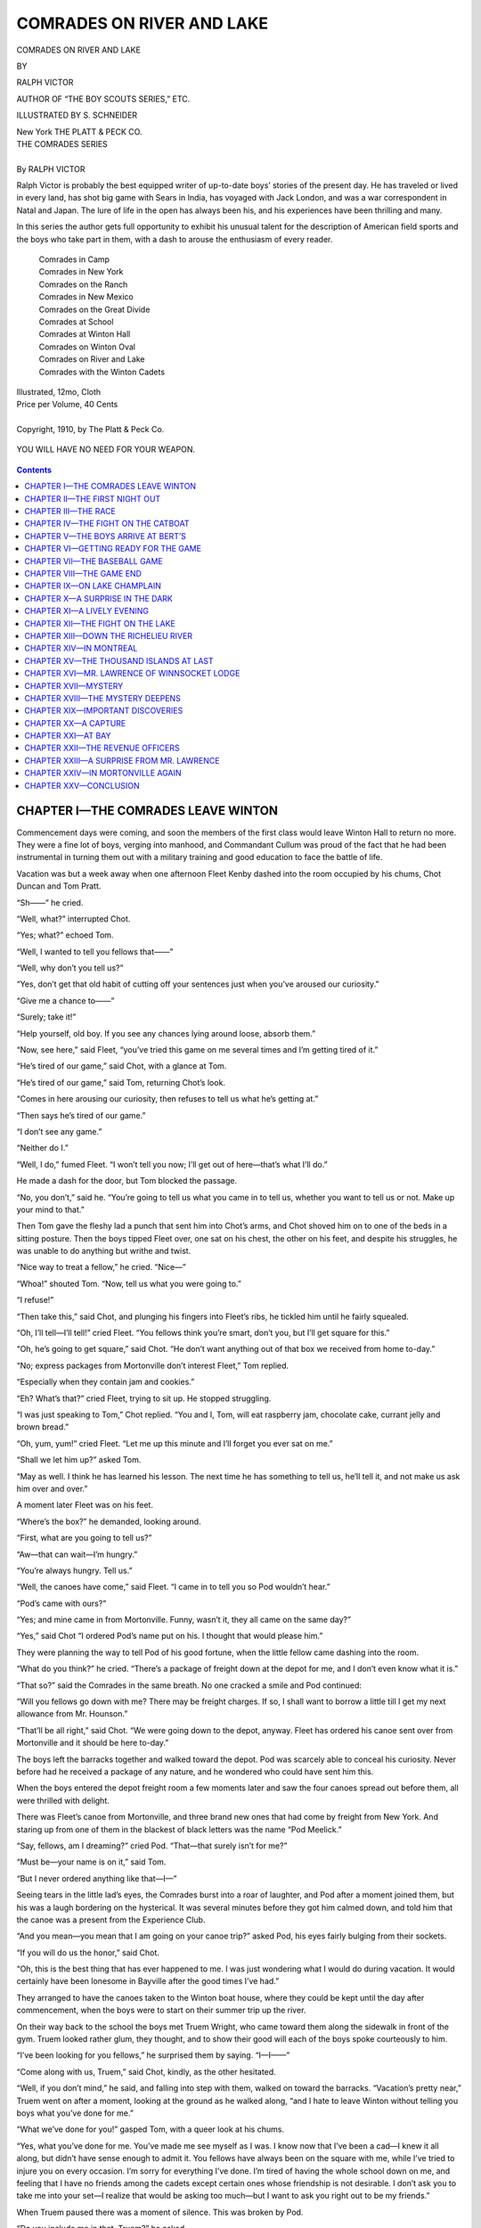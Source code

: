 .. -*- encoding: utf-8 -*-

==========================
COMRADES ON RIVER AND LAKE
==========================

.. meta::
   :PG.Title: Comrades on River and Lake
   :PG.Id: 40585
   :PG.Released: 2012-08-26
   :PG.Rights: Public Domain
   :PG.Producer: Roger Frank
   :PG.Producer: the Online Distributed Proofreading Team at http://www.pgdp.net
   :DC.Creator: Ralph Victor
   :DC.Title: Comrades on River and Lake
   :DC.Language: en
   :DC.Created: 1910
   :coverpage: images/cover.jpg

.. clearpage::

.. pgheader::

.. role:: lg
   :class: larger

.. role:: sm
   :class: smaller

.. clearpage::

.. container:: titlepage center white-space-pre-line

   :lg:`COMRADES ON RIVER AND LAKE`

   .. vspace:: 2

   :sm:`BY`

   .. vspace:: 2

   RALPH VICTOR

   .. vspace:: 2

   :sm:`AUTHOR OF “THE BOY SCOUTS SERIES,” ETC.`

   .. vspace:: 2

   ILLUSTRATED BY S. SCHNEIDER

   .. vspace:: 2

   New York
   THE PLATT & PECK CO.

.. clearpage::

.. class:: center

   | :lg:`THE COMRADES SERIES`
   |
   | By RALPH VICTOR
   
Ralph Victor is probably the best equipped writer of up-to-date boys’
stories of the present day. He has traveled or lived in every land, has
shot big game with Sears in India, has voyaged with Jack London, and was
a war correspondent in Natal and Japan. The lure of life in the open has
always been his, and his experiences have been thrilling and many.

.. vspace:: 1

In this series the author gets full opportunity to exhibit his unusual
talent for the description of American field sports and the boys who
take part in them, with a dash to arouse the enthusiasm of every reader.

.. vspace:: 1

..

   |    Comrades in Camp
   |    Comrades in New York
   |    Comrades on the Ranch
   |    Comrades in New Mexico
   |    Comrades on the Great Divide
   |    Comrades at School
   |    Comrades at Winton Hall
   |    Comrades on Winton Oval
   |    Comrades on River and Lake
   |    Comrades with the Winton Cadets

.. class:: center

   | Illustrated, 12mo, Cloth
   | Price per Volume, 40 Cents
   |
   | Copyright, 1910, by The Platt & Peck Co.

.. clearpage::

.. figure:: images/illus-fpc.jpg
  :align: center
  :alt: “YOU WILL HAVE NO NEED FOR YOUR WEAPON.”

  YOU WILL HAVE NO NEED FOR YOUR WEAPON.

.. clearpage::

.. contents:: Contents
   :depth: 1

.. clearpage::

CHAPTER I—THE COMRADES LEAVE WINTON
===================================

Commencement days were coming, and soon the members of the first class
would leave Winton Hall to return no more. They were a fine lot of boys,
verging into manhood, and Commandant Cullum was proud of the fact that
he had been instrumental in turning them out with a military training
and good education to face the battle of life.

Vacation was but a week away when one afternoon Fleet Kenby dashed into
the room occupied by his chums, Chot Duncan and Tom Pratt.

“Sh——” he cried.

“Well, what?” interrupted Chot.

“Yes; what?” echoed Tom.

“Well, I wanted to tell you fellows that——”

“Well, why don’t you tell us?”

“Yes, don’t get that old habit of cutting off your sentences just when
you’ve aroused our curiosity.”

“Give me a chance to——”

“Surely; take it!”

“Help yourself, old boy. If you see any chances lying around loose,
absorb them.”

“Now, see here,” said Fleet, “you’ve tried this game on me several times
and I’m getting tired of it.”

“He’s tired of our game,” said Chot, with a glance at Tom.

“He’s tired of our game,” said Tom, returning Chot’s look.

“Comes in here arousing our curiosity, then refuses to tell us what he’s
getting at.”

“Then says he’s tired of our game.”

“I don’t see any game.”

“Neither do I.”

“Well, I do,” fumed Fleet. “I won’t tell you now; I’ll get out of
here—that’s what I’ll do.”

He made a dash for the door, but Tom blocked the passage.

“No, you don’t,” said he. “You’re going to tell us what you came in to
tell us, whether you want to tell us or not. Make up your mind to that.”

Then Tom gave the fleshy lad a punch that sent him into Chot’s arms, and
Chot shoved him on to one of the beds in a sitting posture. Then the
boys tipped Fleet over, one sat on his chest, the other on his feet, and
despite his struggles, he was unable to do anything but writhe and
twist.

“Nice way to treat a fellow,” he cried. “Nice—”

“Whoa!” shouted Tom. “Now, tell us what you were going to.”

“I refuse!”

“Then take this,” said Chot, and plunging his fingers into Fleet’s ribs,
he tickled him until he fairly squealed.

“Oh, I’ll tell—I’ll tell!” cried Fleet. “You fellows think you’re smart,
don’t you, but I’ll get square for this.”

“Oh, he’s going to get square,” said Chot. “He don’t want anything out
of that box we received from home to-day.”

“No; express packages from Mortonville don’t interest Fleet,” Tom
replied.

“Especially when they contain jam and cookies.”

“Eh? What’s that?” cried Fleet, trying to sit up. He stopped struggling.

“I was just speaking to Tom,” Chot replied. “You and I, Tom, will eat
raspberry jam, chocolate cake, currant jelly and brown bread.”

“Oh, yum, yum!” cried Fleet. “Let me up this minute and I’ll forget you
ever sat on me.”

“Shall we let him up?” asked Tom.

“May as well. I think he has learned his lesson. The next time he has
something to tell us, he’ll tell it, and not make us ask him over and
over.”

A moment later Fleet was on his feet.

“Where’s the box?” he demanded, looking around.

“First, what are you going to tell us?”

“Aw—that can wait—I’m hungry.”

“You’re always hungry. Tell us.”

“Well, the canoes have come,” said Fleet. “I came in to tell you so Pod
wouldn’t hear.”

“Pod’s came with ours?”

“Yes; and mine came in from Mortonville. Funny, wasn’t it, they all came
on the same day?”

“Yes,” said Chot “I ordered Pod’s name put on his. I thought that would
please him.”

They were planning the way to tell Pod of his good fortune, when the
little fellow came dashing into the room.

“What do you think?” he cried. “There’s a package of freight down at the
depot for me, and I don’t even know what it is.”

“That so?” said the Comrades in the same breath. No one cracked a smile
and Pod continued:

“Will you fellows go down with me? There may be freight charges. If so,
I shall want to borrow a little till I get my next allowance from Mr.
Hounson.”

“That’ll be all right,” said Chot. “We were going down to the depot,
anyway. Fleet has ordered his canoe sent over from Mortonville and it
should be here to-day.”

The boys left the barracks together and walked toward the depot. Pod was
scarcely able to conceal his curiosity. Never before had he received a
package of any nature, and he wondered who could have sent him this.

When the boys entered the depot freight room a few moments later and saw
the four canoes spread out before them, all were thrilled with delight.

There was Fleet’s canoe from Mortonville, and three brand new ones that
had come by freight from New York. And staring up from one of them in
the blackest of black letters was the name “Pod Meelick.”

“Say, fellows, am I dreaming?” cried Pod. “That—that surely isn’t for
me?”

“Must be—your name is on it,” said Tom.

“But I never ordered anything like that—I—”

Seeing tears in the little lad’s eyes, the Comrades burst into a roar of
laughter, and Pod after a moment joined them, but his was a laugh
bordering on the hysterical. It was several minutes before they got him
calmed down, and told him that the canoe was a present from the
Experience Club.

“And you mean—you mean that I am going on your canoe trip?” asked Pod,
his eyes fairly bulging from their sockets.

“If you will do us the honor,” said Chot.

“Oh, this is the best thing that has ever happened to me. I was just
wondering what I would do during vacation. It would certainly have been
lonesome in Bayville after the good times I’ve had.”

They arranged to have the canoes taken to the Winton boat house, where
they could be kept until the day after commencement, when the boys were
to start on their summer trip up the river.

On their way back to the school the boys met Truem Wright, who came
toward them along the sidewalk in front of the gym. Truem looked rather
glum, they thought, and to show their good will each of the boys spoke
courteously to him.

“I’ve been looking for you fellows,” he surprised them by saying.
“I—I——”

“Come along with us, Truem,” said Chot, kindly, as the other hesitated.

“Well, if you don’t mind,” he said, and falling into step with them,
walked on toward the barracks. “Vacation’s pretty near,” Truem went on
after a moment, looking at the ground as he walked along, “and I hate to
leave Winton without telling you boys what you’ve done for me.”

“What we’ve done for you!” gasped Tom, with a queer look at his chums.

“Yes, what you’ve done for me. You’ve made me see myself as I was. I
know now that I’ve been a cad—I knew it all along, but didn’t have sense
enough to admit it. You fellows have always been on the square with me,
while I’ve tried to injure you on every occasion. I’m sorry for
everything I’ve done. I’m tired of having the whole school down on me,
and feeling that I have no friends among the cadets except certain ones
whose friendship is not desirable. I don’t ask you to take me into your
set—I realize that would be asking too much—but I want to ask you right
out to be my friends.”

When Truem paused there was a moment of silence. This was broken by Pod.

“Do you include me in that, Truem?” he asked.

“Yes, kid, of course I do. I’ve treated you worse than anyone, because I
picked on you for years back in Bayville. I’m sorry for that, too. I
want to earn the regard and friendship of you all.”

“You’ve earned that already, Truem, by expressing sorrow for what you’ve
done,” said Chot. “We’ve never had anything against you—in fact, we’ve
always thought that you had the material in you for the making of a
mighty nice fellow, and now that you’ve found it out yourself, no one
will be readier to offer you friendship than we. Am I right, boys?”

“You bet you are,” said Fleet.

“You’ve treated us rather meanly, Truem,” said Tom, who was the most
reluctant to give in. “But a man who can pitch a baseball game as well
as you can’t be very bad, so here’s my hand, and I’m your friend as long
as you want me to be.”

Each of the boys shook hands with Truem. And as they did so they looked
up to see Bert Creighton, Wilkes Davis, Dan Kirlicks and Randy Denton
approaching. With the Comrades and Pod, these boys had become known at
Winton as the inseparable eight.

“We’ve taken Truem into the fold, fellows,” said Chot, in answer to the
looks of surprise on their faces.

“I’m sorry for everything,” said Truem. “I want your friendship. Can I
have it?”

“You can have anything I’ve got if Chot Duncan says so,” said Wilkes
Davis, extending his hand. The other boys made remarks appropriate to
the occasion, then all tried to make Truem feel at home, and when they
reached the barracks had succeeded in relieving him of the most of his
embarrassment.

The boys soon began to get ready for their canoe trip. One of the first
things they did was to arrange with Commandant Cullum to leave their ice
yachts in the Winton boat house during the summer. The boat house was a
commodious one, and the yachts were pulled up onto a platform in one
end, and covered with pieces of tarpaulin.

“I wish I could take the voyage with you,” said Truem Wright, one day,
when the Comrades were busy laying in a small stock of provisions and
otherwise equipping their canoes for the trip.

“You’re welcome, if you can get a canoe,” said Tom.

“It’s too late for that now,” said Truem. The tone in which he said it
told plainly that he wished it wasn’t.

“Well, I’ll tell you what you do. By the middle of July we’ll be in camp
somewhere among the Thousand Islands. You’ll be welcome there at any
time, Truem. Shall we look for you?”

“Yes,” responded the Bayville boy, a grateful look in his eyes. “I’ll be
there all right, and thank you.”

“Come along and be one of us. The more the merrier.”

Truem became the wonder of the other boys. To those who had known him as
an enemy, the change was a revelation of what could happen when a boy
realized that he was a cad and was anxious to make amends. With Truem
making friends, and Roy Damon already on fairly intimate terms, the
Comrades had but one enemy left—Dill Newman.

“And he’s going to be against us during our entire course at Winton,”
said Tom, to which Chot and Fleet nodded a vigorous assent.

It was arranged before the boys parted from Bert Creighton that they
should stay at least a week at his home on Lake George.

“And who knows,” said Bert, “I may go on up the country with you.”

The day after commencement the academy was deserted. All of the cadets
were anxious to be off to their homes or on vacation trips, and finally
only the Comrades and Pod were left. They had sent their trunks to their
homes in Mortonville intending to go after them before the fall term
opened.

Toward evening of the day after commencement, when the sun was getting
ready to dip behind the hills on the west bank of the river, they pushed
out into the stream, these four strong, sturdy fellows, on a journey
that was to be full of surprising adventures.

CHAPTER II—THE FIRST NIGHT OUT
==============================

Pod had never paddled a canoe, but took to it naturally, his greatest
fault being that he paddled too swiftly, and soon found his arms aching
from the severe strain. Pod’s canoe, like those of Chot and Tom, was of
the Canadian open pattern, about sixteen feet in length and perhaps
thirty inches wide. Cushions, filled with cork shavings, served as seats
for the young canoeists, with their feet resting on a stretcher to give
them a good brace. Then there was a cushioned back-rest against which
each boy leaned with a sense of comfort and security. In this easy
position, the work of paddling was done, and Pod began to taste the
delights of canoeing, though the muscles across his abdomen, which were
brought into play with every stroke, soon grew sore, and a realization
forced itself upon him that they would be still sorer by morning.

The boys proceeded up the river at a very leisurely pace. There was no
hurry, and Pod could not paddle rapidly anyway. The little fellow found
great difficulty in keeping his canoe on a straight course with a single
blade paddle, but after a little the knack of turning his blade at the
end of the stroke, so as to keep in one direction came to him as it
comes naturally to all who practice. He found that this turn of the
paddle was done by the wrist, and that when once acquired it was a very
simple matter to keep the bow headed the right way.

Fleet was the only boy in the party using a double-bladed paddle, but
Fleet’s canoe was twenty feet long, rather broad of beam, and capable of
holding three persons. It was a much more formidable looking craft than
those owned by the other boys. Fleet, however, had paddled the big canoe
all his life, and the handling of the double blade was as easy for him
as “rolling off a log.”

Chot and Tom, too, were experts, but neither liked the double blade,
preferring the lighter one, as well as a lighter craft.

In Fleet’s canoe was stored most of the provisions, some cooking
utensils and a small tent, intended to afford shelter during a storm,
when the boys were in camp and sleep was necessary. Each boy carried as
his individual luggage a suit case containing a dark business suit, a
couple of extra shirts, collars, a pair of patent leather shoes, and
other articles necessary to make a natty appearance if the occasion
arose. Ordinarily they would need only their rowing clothes, which
consisted of a soft shirt, a pair of old trousers and light-soled tan
shoes. Each boy carried a sweater for use when the nights were cool, or
when he became overheated before landing.

The breeze had entirely died away by the time the canoes were a mile up
the river, and the boys paddled easily along, keeping abreast of Pod, so
that if by chance, his canoe “turned turtle,” they would be on hand to
render assistance.

The little fellow evidently suspected their purpose, for he said:

“Don’t worry about me. I can swim, can’t I?”

“Guess you can,” said Chot, “and a ducking won’t hurt you, but we’re
going to stay right with you anyway.”

“I’m not going to upset. This is easy.”

“Don’t brag,” said Fleet, as he pushed his paddle deep into the river
and sent his big cruiser flying a length ahead, then slowed down till
the other boys caught up with him. “Nobody ever went canoeing that
didn’t get upset, and you’ll get yours sooner or later. Better in the
old Hudson, too, than in the rapids of the St. Lawrence.”

“And that’s no gentle dream,” said Tom, reverting to slang—a thing he
seldom did.

“By the way, how long is it going to take us to reach the St Lawrence?”
asked Pod.

“Don’t know,” said Chot. “We’ve no way of calculating. In the first
place, we don’t know how long we’ll be at the Creighton’s; in the second
place, we’re not going to hurry. This is a vacation and we’re going to
take things easy—or at least, I am.”

“An easy time and plenty to eat—that’s my motto,” said Fleet, and
immediately relapsed into verse:

   |   There was a young fellow from Winton
   |   Whose stomach he never was stintin’;
   |       He’d eat day or night
   |       When dark or when light,
   |   Oh, he was a regular spinton.

“A regular what?” cried Tom, as he stopped paddling for an instant and
looked up in surprise.

“A ‘spinton’,” repeated Fleet, with a chuckle.

“What the dickens is that?”

“Don’t you know what a spinton is?” asked Fleet.

“No; never heard of it.”

“I’m surprised at your ignorance.”

“Well, suppose you enlighten us,” said Chot.

“Can’t,” replied Fleet. “Don’t know what it is myself.”

“Then why did you use it?”

“Because it rhymed with Winton,” replied the fleshy lad, with a grin.

“By the way,” said Pod, “speaking of jokes.”

“Now, who said anything about jokes?” Fleet demanded.

“Well, you had your little fling, didn’t you? Give me a chance. Speaking
of jokes, what is the best time by the clock to tell a joke?”

“Oh, give it up,” cried the other boys in unison.

“A joke is best appreciated when it strikes one,” said the little
fellow. He laughed so loudly that his paddle slipped and he came near
capsizing. Then it was the turn of the others to laugh, and they made
the water ring with their shouts.

“Wish he’d gone over on that one,” said Fleet. “A little water might
dampen his enthusiasm for making bad puns.”

“The question now is, where are we going to spend the night?” said Tom.

The sun had long since disappeared behind the highlands, and evening was
nearly upon them.

“Well, it’s moonlight,” said Chot. “I thought we’d keep on at a slow
pace until Pod feels tired. Then we can go ashore, make a little camp,
and snooze till morning in the open.”

“Ah! that sounds good to me,” said Fleet. “We’ll also eat in the open.”

“You’ll have to open the ‘eat’ before you can eat in the open,” said
Pod.

“That’ll do for you, youngster,” said Fleet. “Jokes are barred until
to-morrow.”

“I’m down.”

“And you’ll be out too, if you don’t watch how you’re paddling,” said
Chot.

Pod was evidently about “all in,” for his strokes were often wobbly, at
which times he failed to control his canoe, and came near ramming one of
the other boys.

“I’m good for another mile or so,” said Pod. “I know every muscle in my
body will ache to-morrow, so I want to keep limber as long as I can.”

Finally the moon came out from behind a cloud and shed its radiance over
the water, which appeared beautiful indeed in the soft yellow light. The
boys were loath to leave the river, but Pod finally admitted that his
arms were stiff and that he could not paddle much farther. As near as
they could calculate they had covered eight miles, when Chot gave the
order to swing in toward the shore.

A fine shady nook lay before them, where the green grass tempted them.
All were hungry, so after pulling the canoes up on to the shore, the
boys picked them up and carried them up on the grassy knoll, where, with
trees all around them, they made preparations to camp for the night.

What boy has not thrilled with pride when he slept in the open, often
with no covering save the blue canopy, studded with stars, and a moon
throwing its soft rays in his face? American boys love this life, and
lose no opportunity to go camping, hunting and fishing. The Comrades
were no exception to the rule—in fact, were never quite satisfied when
forced to stay indoors.

As soon as the canoes were pulled high and dry on the knoll, Chot began
to give orders, showing what an expert camper he was. Indeed his
experience was considerable as the reader may learn from the previous
books of this series which commenced with “Comrades in Camp” and “In New
York.” Then followed the stories of the South West “Ranch,” “New Mexico”
and “Great Divide.” Later “School,” “Winton Hall” and “Oval.”

It had been decided that Chot should be the guiding spirit of this
vacation; that all disputes were to be settled by him, and that he was
to map out the route, say how long they should stay in a certain
place—in fact, take the entire responsibility for creating the best of
good times on the trip.

“Tom, you and Fleet throw out that tent, and while Pod and I are putting
it up, get out a couple of cans of those cold beans, slice some cold
ham, cut some bread, and put the water bottles where we can get hold of
them. If any of you fellows feel like coffee we will build a fire and
I’ll make it for you.”

“Yum, yum, coffee!” said Fleet. “That certainly listens well.”

“I think so too,” said Tom.

“Well, I believe I could drink a cup or so myself,” Chot admitted.

Chot and Pod unrolled the tent, which was “V” shaped, with no sides,
being intended merely for a roof. They stretched it between the trees,
spread four blankets on the soft grass, took the cushions out of the
canoes, and the sleeping quarters of the party were ready for occupancy.

Then each boy turned his attention to the preparing of the meal. The
coffee was soon steaming in a kettle over the fire, kindled by Pod with
some dry leaves and branches. Tom cut slices of rye bread, and spread
tempting pieces of boiled ham between them. Fleet opened two cans of
beans, and a jar of raspberry jam, and all was ready.

To say that the boys enjoyed their first meal would be but half
expressing it. Fleet ate everything that was put before him and cried
for more.

“These beans are the finest I’ve ever had,” said he, though his mouth
was so full that his words were hardly intelligible to his chums.

“Don’t forget your table manners,” said Tom. “Remember your mother
taught you not to talk with your mouth full.”

“He’s not talking,” said Pod. “He’s only trying.”

“Blub—blub—blub—I’ll—I’ll—gug—gug—gug—get—you—fuh—fuh—blub—blub——”
spluttered Fleet.

“Swallow it!” cried Chot, “and don’t do it again. We’re running a
respectable boarding house—not a pig pen.”

Fleet swallowed as Chot told him, coughed violently, then seized one of
the water bottles and drank long and hard.

“Leave the bottle, and we’ll fill it again,” said Tom.

With tears in his eyes Fleet waved his hand for them to desist. Pod
jumped up and patted him on the back with no gentle force, which
straightened the fleshy one out in a hurry.

“What do you think you’re doing, anyway?” he demanded, glaring at his
little comrade. “I’m no punching bag!”

“That so? Thought you were.”

“Fleet has eaten enough to last him three days,” said Chot. “Remember,
fellows, he gets nothing but water during that time. There must be
something left for the rest of us.”

“Humph! I’d like to see you fellows keep me from eating!” snorted Fleet.

“Oh, you’d like to? Well, then, watch us.”

It was ten o’clock when the boys had finished telling stories and
discussing their trip. By that time all were sleepy, and Pod was
beginning to feel lame all over.

“Gee! I hate to lie down, fellows,” he said. “I know I won’t be able to
move in the morning.”

Then the boys rolled up in their blankets, and fifteen minutes later
were so deep in Slumberland that not even Fleet’s snoring created an
impression.

CHAPTER III—THE RACE
====================

“Oh! Oh! Oh!”

A startled cry rang through the little camp shortly after daybreak the
next morning.

Chot Duncan sprang up as if he had been shot, and Tom was not far behind
him.

“What was that?” he cried.

They glanced around among the trees. A few birds were twittering in the
branches, but otherwise the camp was apparently undisturbed.

“Sounds like someone in distress,” said Tom.

“Eh? What’s the matter, fellows?” cried Fleet, as he struggled up,
rubbing his eyes.

“Heard a noise of some kind,” said Chot. “Woke me up.”

“Oh! Oh! Oh!” The cry came again in mournful tones, and from the
blankets right at their feet. Looking down, the boys saw Pod, his face
distorted apparently in great pain.

“What’s the matter—are you sick?” Chot asked, kneeling beside his little
comrade.

“Sick nothing!” growled Pod. “There isn’t a muscle in my body that I can
move. I don’t know what I’m going to do, fellows. You’ll have to go off
and leave me.”

“Well, won’t that be too bad?” said Fleet. “Of course, we’ll go and
leave you. Won’t give you anything to eat, either. We are cold,
heartless creatures, Podsy, and we don’t care what happens to you.”

“Shut up with your sermons, Fleet Kenby. If you had my back and stomach,
and arms and legs, and feet and——”

“And a few other things, why, then I’d be Pod Meelick, wouldn’t I?” and
Fleet grinned broadly.

“Stop laughing at me! This is no laughing matter! Lend a hand, Chot, and
see if I can sit up.”

Chot pulled the little fellow carefully into a sitting position, Pod
letting off a groan or a shriek at every move.

“Oh, dear, I’ve counted so much on the delights of canoeing, fellows.
I—I never thought I’d have to go through this—honest I didn’t.”

“Oh, be a man!” advised Fleet.

“Be one yourself!” was Pod’s retort.

“We’ll limber you up, youngster,” said Chot.

“No, no! Keep away! What are you going to do with me?”

“Give you what you need—a bath and a rub down.”

In a jiffy they had stripped Pod’s clothes off and put on his swimming
trunks, and with Pod between them, groaning at every step, Chot and Tom
rushed down to the water’s edge and plunged into the stream, followed
more leisurely by Fleet.

Pod went under the water and came up puffing.

“Swimming will limber you up,” said Tom, “and a good rub down will
finish the business off.”

Pod sent up a protest, but the water was deep where his chums had
carried him, and he was forced to exert himself to keep afloat.
Gradually some of the lameness left him, as stiff muscles began to
limber under the exercise, and after a ten minutes swim, while still
lame he was able to scramble up on to the knoll with some degree of
comfort. The boys had each brought a rough bath towel, and these were
now brought into play and their skins rubbed until they shone with a
ruddy glow. Perfect pictures of modern young athletes were these lads,
as they stood there on the river bank, their fine muscular development
showing to its full advantage, their breaths coming in the long, even
way that denotes strong lungs.

“I surely feel better,” said Pod. “Gee, when I woke up, though! I hate
to think about it.”

“Don’t,” said Fleet, laconically.

“I don’t need your advice,” said Pod. “What I need is a cup of coffee.”

“We all need that,” said Chot.

“And some bread and jam,” said Fleet, smacking his lips.

“Who ever heard of bread and jam for breakfast?” asked Tom.

“I have,” asserted Fleet.

“That’s on the lunch or dinner bill of fare,” said Pod.

“No; it’s on the Fleet Kenby bill of fare,” said that worthy, “and that
means any time of the day or night the spirit moves me.”

“Fleet’s right,” said Chot. “When it comes to eating, he moves both day
and night. Why, I’ve known him to wake up in the night with a craving
for pickles.”

“Wish I had a pickle now,” said Fleet.

“Oh, you do?” said Chot. “Well, there happens to be a bottle in your
canoe. We’ll open it.”

“Why—er—never mind,” said Fleet. “I—I think I’d rather save the pickles
for later in the day.”

“Bluffer!” cried Pod.

“You’re the bluffer!” replied Fleet, and gave chase to the little
fellow. He caught him about fifty yards from the knoll, then the two ran
a foot race back to camp, Pod winning by a narrow margin.

“You can’t run, you big porpoise,” he taunted.

“Maybe not,” was Fleet’s reply, “but I can eat better now. I needed a
little violent exercise.”

The boys soon sat down to bread, cold beans and coffee—not a very
substantial meal, but one eminently satisfactory when campers-out wake
up hungry.

Fifteen minutes after the meal was over everything was packed into the
canoes and the boys again shoved off into the river and headed up
stream.

Pod continued to emit a few groans at intervals, but after a while
paddling became easier, and the groans finally ceased. The boys set an
easy pace for the little fellow, and the canoes turned bend after bend
of the mighty river. Catskill was soon passed, then Hudson on the
opposite side, and soon Athens came into view. The boys soon rounded a
big bend above Athens, and with the sun behind a cloud and all feeling
in fine fettle, Fleet proposed a race.

“I’d hate to race you,” said Pod.

“Why?”

“Because you take the sting of defeat too hard.”

“Now, you’re joking again. What do you other fellows say? Shall we
race?”

“I’m willing,” said Chot.

“And I,” said Tom.

“Well, I hope you fellows will wait for me when you’ve finished—that’s
all I’ve got to say,” said Pod.

“See that cat-boat moored to the wharf on the east shore?” asked Chot.

The boys nodded.

“We’ll race till we’re even with that, and the winner has to set them up
at the first place we strike ice cream soda.”

“The loser, you mean,” said Fleet. “I don’t want to win this race and
set them up in the bargain.”

“Well, the loser, then,” said Chot, winking at Tom.

Pod, of course, was not in the race. He was too inexperienced as yet to
push his canoe at such a rapid pace, even though he could have stood the
strain.

Chot and Tom removed the cushions from their canoes, and fitted in a
cross-piece, on which they sat with their feet braced well in under.
Fleet, however, could not manage his double-bladed paddle in this
fashion, and continued to sit on his cushion, his feet braced out in
front of him.

Pod watched the boys line up, and when all were even gave the word to
go. Three paddles dipped simultaneously into the water and the canoes
shot away up the river at a rapid pace. Pod paddled leisurely along in
their wake, they having agreed to wait until he came up with them.

Tom took the lead at the start, with Fleet second and Chot last. The
cat-boat to which they were racing was perhaps a mile up stream.

Fleet was puffing from his exertion at the end of a half-mile, but had
the satisfaction of knowing that he led his chums by a full length. The
big double paddle fell on either side with rhythmic precision. But Fleet
was doomed to disappointment, for when within a quarter of a mile of the
finish, both Chot and Tom paddled rapidly past him, smiled into his
face, and crossed the finish line neck and neck.

“That was a put up job,” said Fleet. “But as long as the winner sets
them up, I don’t care.”

“But the winner doesn’t set them up,” said Chot. “You remember we
changed that to the loser at your suggestion.”

“That’s so; we did,” Fleet reluctantly admitted, after a moment’s
thought. “In other words, little Fleetsy gets the warm end of the
proposition all around.”

“That’s about the size of it,” said Tom.

“Methinks I see a village ahead. Thinkest thou, Tomsy, couldst get ice
cream sodas there?” asked Chot.

“Ay, ay, me lord,” responded Tom, in a mock serious voice.

They paddled just enough to keep the canoes from drifting with the
current down stream, and soon Pod caught up with them.

“Hope I get in on the ice cream soda,” he said.

“Of course,” said Chot. “Fleet has very kindly agreed to furnish all we
can drink.”

“I have not,” said Fleet. “Once around, if you please. After that,
someone else foots the bill.”

Half an hour later they landed at a small village on the west bank, and
were lucky enough to strike a combination soda fountain, drug store and
post-office right on the river front. They chipped in a nickel apiece to
get a boy to watch their canoes, then proceeded to drink ice cream soda
to their hearts’ content. It was nearly noon, so the boys concluded to
buy some sandwiches for lunch, which would be eaten in the canoes
farther up the river. Then they could provide a heavier meal at night.
Fleet was reluctant to agree, believing that a juicy steak, some French
fried potatoes and an omelet would set better on his stomach than a
sandwich, but his chums argued him out of this.

“You can’t paddle well on a full stomach,” said Chot.

“If he can’t paddle well on a full stomach, let him turn over on his
back,” said Pod, then dodged when Fleet made a pass at him.

They found a crowd of boys collected about the canoes, but the boy they
had hired as guard was defiantly standing them off, and nothing had been
touched. The boys chipped in and gave the little fellow an extra coin,
and the urchin immediately decided that the canoeists were “bricks.”

The boys pushed off into the stream again. The sun was rather warm now,
and paddling was not any great delight, so they contented themselves
with a slow, easy movement. This was kept up for the better part of two
hours, when an incident occurred that relieved the monotony of the
cruise.

The boys were hugging the west shore, hoping the sun would soon hurry
behind the highlands, when upon turning a bend in the river, a catboat
was seen in midstream, headed south. She was perhaps a quarter of a mile
away from them, and they could easily make out the form of a young lad
at the tiller. It was some time before he caught sight of the canoes,
but when he did, he started up in amazement. They saw him lash the
tiller and tip-toe to the door of the little cabin down which he looked
in a furtive manner. Then he advanced to the side of the boat and
beckoned to the boys in the canoes.

“Wonder what that means?” said Fleet.

“He wants us to approach,” said Chot. “Guess we’d better see what he
wants.”

So they headed their canoes out into the stream, and at the same instant
the boy seized the tiller of the boat and brought her around to the wind
so that she lay, her sails flapping idly, waiting for them to come up.

CHAPTER IV—THE FIGHT ON THE CATBOAT
===================================

“Looks like he’s afraid of something,” said Pod.

“Sure; this is the haunted sloop you’ve read about,” Fleet responded.

“If you can make a sloop out of a catboat, you’re a dandy, Fleet Kenby,”
said Pod. “Don’t you know that a sloop has a bowsprit and a jib?”

Fleet was silent. He saw that his anxiety to bring in the “haunts,” had
led him into making a nautical error, so he subsided.

As the canoes approached the catboat, the lad at the tiller held his
hand to his lips for silence, then pointed significantly toward the
cabin.

“It may be a catboat, but it’s haunted all right,” said Fleet. “Don’t
you think we’d better clear out of this?”

“I don’t see as this is half as scary as that hut I was shut up in on
the east side of the river the night Kenton Karnes and his gang played
kidnappers,” said Pod.

“Well, let’s see what this boy wants,” said Chot. “He is evidently in
great fear from someone in that cabin.”

“Some\ *one*?” said Fleet. “You mean some\ *thing*!”

“I mean what I said.”

“Push up alongside, fellows,” said Tom, “and keep quiet unless the boy
talks. He’s trying to impress us to be silent.”

The lad was still holding the nose of the boat to the wind, and the sail
still flapped in the breeze.

The boys paddled up alongside, worked their way around to the stern,
where again the lad held a finger to his lips. On the stern of the
catboat were the words: “Nellie B. of Troy.”

“What’s the matter?” asked Chot in a low tone.

“Sh! Easy there,” was the lad’s reply. “Captain’s drunk. Can you fellows
take me off this blooming boat?”

“Why do you want to leave?”

“Because I don’t belong here. He kidnapped me—shanghaied me, I guess
you’d call it.”

“He did?”

“Yes; my name is Ted Lanham. I live at Greenbush. He got me while I was
in swimming. He’s awful, fellows,” and to prove the truth of his
assertion, he pulled up his sleeve, showing several large black and blue
spots on each of his arms.

“Why, that’s a dirty shame!” cried Fleet “And you say this captain is in
that cabin?”

“Sh! Yes; he’s in there, but he’s about half shot.”

“Well, we’ll get him for this!” said Fleet, whose sympathies had gone
out to the unfortunate lad.

“You can’t do it; he’s six-foot tall and weighs over two hundred.”

“Don’t care if he weighs a million. There’s enough of us to take care of
him.”

“I have a better plan,” said Chot. “You say you live at Greenbush?”

“Yes.”

“Well, we’re headed in that direction. Your canoe will hold two, Fleet.
Suppose we just take Ted off and leave the catboat to drift where she
pleases.”

Fleet did not like this idea. Of course, he wanted to take Ted in his
canoe and carry him home; he had intended doing just that. But first,
seeing the lad had been mistreated, he wanted to mete out some sort of
punishment to the captain.

The plans of the boys were taken out of their hands in a most sudden
manner. There was a bellow as if from a mad bull, and the next moment
their startled gaze was focused upon the burly figure of a man in the
cabin doorway. As the boy had said, he was a big man, and just now his
eyes were inflamed, his hair tousled and his face as red as a beet,
which made him look more ferocious than ever.

“What does this mean?” he roared. “Who stopped my boat?”

“I did,” said Ted Lanham, a defiant note in his voice. Now that he had
the Comrades and Pod to back him up, his courage began to return.

“Oh, ye did, did ye?” cried the captain. “You stopped my boat, did ye?
Well, I’ll learn ye how to interfere with my plans—I’ll learn ye!”

“He’s never been to school,” piped Pod. “He said, I’ll learn ye’,” at
which there was a laugh from the other boys.

Ted Lanham left the tiller and ran around the cabin, as the big captain
staggered toward him.

“Did you kidnap that boy?” asked Chot.

“Well, what if I did?” was the leering reply. “Who are you, that you
interfere in my business?”

“The boy’s business is our business, and we’ll make your business our
business until we get that boy out of your clutches.”

“So ye’re goin’ to try an’ take the boy, are ye? Well, just come ahead.
I’m good for th’ whole pack an’ parcel of ye.”

“Oh, you are?” cried Chot, his eyes blazing with anger. A peculiar smile
played about his lips, which Tom and Fleet had grown to recognize as
denoting great emotion. And now, as Chot sprang on to the deck of the
catboat, yelling for Tom and Fleet to follow, the boys knew there would
be “something doing.”

“Do you want me?” asked Pod.

“No; you stay and watch the canoes. And you, Ted, climb over the stern
into Fleet’s canoe—that big one over there on the end.”

By this time Tom and Fleet had followed Chot on to the deck of the
catboat, and with a bellow of rage the big captain rushed toward them.

“Into the water with him!” cried Chot, “and keep out of the way of his
fists. If he thinks he can beat the Experience Club, he’s badly fooled.”

“That he is,” said Fleet.

Then the boys scattered so that, turn as he might, there was always a
boy behind the captain. He realized that he was in a tight corner, but
in his half-drunken rage he was blind to his best interests, so he
rushed at Chot, who seemed to him to be the aggressor in the fight.

Chot easily evaded the rush, stepped lightly to one side, put out his
foot, and the captain stumbled over it and sprawled his length on the
deck. He arose, cursing, and rushed again. This time Tom was in his way.
Tom, too, sidestepped and when the captain was even with him, gave him a
blow in the stomach that doubled him up and sent him reeling on to the
roof of the little cabin.

“My turn now!” cried Fleet, and before the captain could recover from
Tom’s blow, or realize what was about to happen, the fleshy lad had
lifted him almost bodily, shoved him to the edge of the boat and toppled
him into the river. At this there were shouts of delight from Pod and
Ted.

The captain came up, puffing, and shaking the water out of his eyes
after the fashion of an expert swimmer. The water had somewhat cooled
his ambition for a fight, and he looked rather meek as he swam toward
the side of the boat and started to scramble up. Here he met with a
surprise, however. The Comrades blocked his way, and the moment he put a
hand on the rail, it was loosened by one of the boys and the captain
shoved back into the water.

“You’re not goin’ to let me drown, are ye?” he demanded.

“Oh, no—not yet, at least, but before you are allowed aboard the boat,
we want to hear you say that you kidnapped Ted Lanham, and that you now
relinquish all claim to his services,” said Chot.

“I don’t know what his name is, but I picked him up. I had to have
someone to work my boat.”

“While you could drink and sleep, eh?” demanded Tom. “A fine specimen of
humanity, you are.”

“Oh, let up, won’t ye? I know when I’ve had enough. It was three against
one, an’ no man can fight such odds.”

“Glad you realize it,” said Fleet. “Do you relinquish all claim to his
services?”

“See nothin’ else to do,” he sputtered, “lemme aboard. You go your way
an’ I’ll go mine. But if I ever meet ye again, look out!”

“You’ll never meet us again,” said Chot.

“Not if we see you first, anyway,” said Fleet.

They allowed him to scramble on deck, watching him warily, however,
fearing treachery. But the captain was evidently sincere when he said
that the odds were too great, and when the boys scrambled over the stern
into their canoes, he was unlashing the tiller. Then the catboat swung
around so that wind caught her sail, and moved off down the river. The
captain sat in the stern, gazing stolidly ahead. Not once did he turn to
look at the boys in the canoes, or even signify that he knew they were
there. The matter was evidently a forgotten incident with him.

“Well, he’s a cool one all right,” said Fleet

“Too cool for me,” said Ted Lanham, who was now sitting comfortably in
the bow of Fleet’s canoe, while Fleet had moved his cushions toward the
stern to balance the craft.

“Do your folks live at Greenbush, Ted?” asked Chot, as the canoes moved
off up the river.

“My mother,” said the boy. “Guess she’s wondering where I am.”

“When did the kidnapping occur?”

“About three hours ago. I take a swim in the river every morning, and
when the catboat came toward me, I thought the captain wanted to ask me
some questions. So I got my clothes and climbed on board, at his
request. Then he shut me in the cabin until he got out of sight of the
village, when he took me out and licked me, and told me I belonged to
him.”

“What nerve!” cried Tom. “Sorry we didn’t duck him again for that.”

“May have a chance yet,” said Fleet.

“I hope we’ve seen the last of him,” said Chot.

“I’ll be careful when I go swimmin’ after this,” said Ted. “Guess I was
a little too far from shore.”

“Well you had no means of knowing that he was going to kidnap you.
Kidnapping is an unusual occurrence on the old Hudson,” said Tom.

The canoes were moving rapidly up stream now, and during the afternoon
Ted’s home was sighted. Greenbush was a pretty village on the east bank
of the river, and the Comrades stayed over long enough to partake of the
hospitality of Ted’s mother. Mrs. Lanham received them warmly, after Ted
had told of his experience, and thanked them for their efforts on behalf
of her son.

She fixed a fine dinner for them, greatly to Fleet’s delight. During the
meal one of the boys happened to mention Winton, at which Mrs. Lanham
became immediately interested.

“I hope to have money enough to send Ted to Winton next year,” said she.

“We’re all from Winton, and we’d like nothing better than to have Ted
there in the fall,” said Chot.

“Well, if that’s where you fellows belong, it won’t be my fault if I’m
not there,” said Ted.

It was nearly two o’clock when they took leave of Ted and his mother,
and pushed off into the river again. They liked Ted and resolved to make
his stay at Winton a pleasant one should he be so fortunate as to enter
the academy at the beginning of the fall term.

It was but a short distance from Greenbush to Albany, and toward evening
the young canoeists found themselves in the river off that city, with
the great dome of the capital building shining against the western sky.

CHAPTER V—THE BOYS ARRIVE AT BERT’S
===================================

Strange to say, none of the Comrades had ever been to Albany before, and
the sights of the capital were a great delight to them. Deciding that it
would be time well spent, they went through the capitol building, Chot
and Fleet going first, and returning to stay with the canoes while Tom
and Pod made the trip.

A new stock of provisions were secured, most of which were put in
Fleet’s canoe, and late in the afternoon the boys pushed out from among
the steamers and small craft, and threading their way through the river
traffic, soon left Albany behind.

Some two hours later, just as dusk was falling, the lights of another
city loomed up on the east shore.

“Troy,” said Chot. “At least I suppose it is. I’ve never been there, but
I know it isn’t far from Albany.”

“Gee, but there’s a lot of cities up this way,” said Pod, to whom such
sights were novel. The little fellow had never stirred from Bayville
except to neighboring towns, until he entered Winton the previous fall,
and the trip up the Hudson was like a glimpse into fairyland for him. It
pleased the Comrades immensely to see Pod enjoying himself. They were
doubly glad now that they had “chipped in” and bought him a canoe.

The boys having eaten heartily in Albany, it was decided not to stop at
Troy. Darkness was falling, the moon would soon be up, and as each boy
was feeling fine, it was thought best to paddle along by moonlight until
a suitable camping place was found.

So they continued at a leisurely pace past the city, and were soon in
the open river above. The Hudson was growing narrower now, but this
detracted not at all from its beauty, and the boys were loath to leave
off paddling, but the need of sleep finally led them to seek a camping
place.

It was some time before they found a spot that looked nice enough to
spend the night in. Past Cohoes, Lansingburg and Waterford they went,
and finally turned in toward a pretty grove on the east bank. Here,
under the rays of the moon, they again made their camp, much in the
fashion they had on a previous occasion.

The canoes were pulled high and dry on the bank and carried well back
among the trees. Then the tent was stretched, and soon the Comrades were
ready for bed. They could not withstand the temptation to stop and talk
a while, however, and as a fitting accompaniment to their conversation,
Chot and Fleet prepared a lunch, which was washed down with cold water
from a nearby spring.

“Speaking of lawyers,” said Pod, “do you know——?”

“Now, who said anything about lawyers?” demanded Fleet.

“Well, speaking of them, anyway, what would you say if you had occasion
to do business with one and he charged only a nominal fee?”

“I should say,” replied Fleet, “that it was quite fee-nominal.”

So surprised was Pod at having Fleet answer one of his jokes, that for a
moment he stared, open-mouthed, at his comrade. Fleet, pleased at his
ready answer, was laughing heartily, and after a moment Chot and Tom
joined in, much to Pod’s chagrin.

“Think you’re smart, don’t you, Fleet Kenby?” cried the little fellow.

“A little too smart for you that time, anyway.”

“Well, since you’re so smart to-night, I suppose you know what the
patient said when he went to consult two dentists who were brothers, and
it took both of them to pull his tooth?”

“No; I am forced frankly and unreservedly to admit, Mr. Meelick, that I
do not know what the patient said,” returned Fleet, in a tone that
exasperated Pod.

“Nor I,” said Chot.

“What did the patient say, Pod?” Tom demanded.

“He said, ‘Just see what two brothers can do when they pull together’,”
and Pod commenced to chuckle.

But none of the others cracked a smile. Of course, they all understood
the joke, but simply to irritate Pod, they pretended that they did not.

“I say, he said, ‘Just see what two brothers can do when they pull
together’,” repeated Pod. “Don’t you see—pull together—two of them?”

“‘Pull together—two of them’,” echoed Tom, looking inquiringly at Chot.

“Yes; there were evidently two brothers,” said Chot. “Don’t you
understand, Tom? They were dentists. They didn’t want to pull the tooth
for this patient, but——”

“Oh, you don’t catch it yet,” said Pod. He was exasperated as he always
was when one of his jokes fell flat. “This patient had a sense of
humor——”

“Oh, I see it now,” said Fleet. “The patient had a sense of humor,
fellows, so he went to have his tooth pulled. That’s the funniest thing
I ever heard,” and Fleet laughed uproariously.

“No; you haven’t caught the point yet, Fleet,” said Chot. “The point to
this joke lies in the fact that the patient went to see two dentists at
one time. He stood there watching them for a moment, you understand,
trying to decide which one he wanted to pull his tooth. Each of the
dentists wanted to pull the tooth, but the patient only wanted one of
the dentists to pull the tooth. Well, can’t you see—er—that is, to
say——”

“I understand perfectly,” said Tom. “The joke is that both of the
dentists wanted to pull the same tooth. That was funny, wasn’t it?”

“I don’t believe you’ve quite got it yet,” said Fleet. “You see when
this patient entered the dentist’s office——”

There is no knowing how long this might have continued, had not Pod
arose with a snort of disgust and announced his intention of going to
bed.

Pod’s anger did not last long, however, and in the morning he had
forgotten that there ever was such a thing as a joke about two dentists.

The boys were astir before sun-up. A fire was kindled and a pot of
coffee made, and well satisfied so far as the inner boy was concerned,
the boys pushed their canoes out in the stream just as Old Sol came
peeping over the hills to the east.

“I want to make a good day of it,” said Chot. “We should be in Sandy
Hill by to-morrow noon.”

“Sandy Hill?” inquired Fleet. “Where is that, and why do you say we
should be there?”

“Because there is where we leave the Hudson.”

“Do you mean that we have a portage so soon?”

“Not exactly a portage because we do not carry our canoes. But we take
the train at Sandy Point for Lake George Station on the southern end of
Lake George, which is only eight miles from Bert Creighton’s home near
Kattskill Bay.”

“Do you suppose Bert is looking for us so soon?”

“I told him we’d be only a few days—not more than a week, at the
most—getting to his place.”

“I didn’t realize we’d covered that much ground.”

“That much water, you mean,” said Pod.

“Very well; I stand corrected.”

Chot’s predictions came pretty near working out, too, as the other boys
found. A steady gait, with occasional periods of rest, sent them up the
river to within eight miles of Fort Edward by ten o’clock that night.
That was the biggest day’s paddling since they had left Winton, and each
of the boys was glad to roll up in his blanket and sleep after the usual
bed time lunch.

They were up with the sun again, however, and after a plunge in the
river, felt greatly refreshed and in fine fettle for another day’s work.

Just as the siren of a factory on the west shore was announcing the
arrival of the noon hour, the Comrades sighted Sandy Point, and ten
minutes later had made a landing, arranged with a boy to guard their
canoes, and were eating ravenously in a neighboring restaurant, where
new milk and juicy steaks, the latter smothered in onions and cream
potatoes, made them glad they were able for a time to forsake the river.

The meal over, the Comrades went to the depot and inquired about the
next train for Lake George Station. They were informed by the agent that
two-thirty was the time. The station was thirteen miles distant, and the
run was made in about thirty minutes. The train was what is known in
railroad circles as a “local,” and stopped at all stations en route.

The railroad was not far from the river, and the Comrades had no trouble
in carrying their canoes to the depot, where they had them checked,
after first purchasing tickets for Lake George Station.

It was three o’clock when they picked up the canoes at the latter place
and started for the shore of the lake. They did not stop in the village,
as they were anxious to reach Bert’s home before dark. A light breeze
was ruffling the surface of the lake when they embarked, but not enough
to in any way disturb the canoes. With the wind at their backs, and
hugging the east shore, the boys paddled rapidly away from Lake George
Station. Three coves, or arms, of the lake, jut into the land in this
vicinity, all within the space of eight miles. On the third of these was
the village of Kattskill Bay, near where Bert Creighton lived with his
parents.

Chot had the topography of the region well in mind from Bert’s
description, and from a map of Lake George and vicinity which he carried
in his pocket, and toward evening he turned his canoe sharply to the
right, as a stretch of water, which he felt must be the right cove, lay
before them.

“This looks good to me,” said Fleet, as the green meadows and
comfortable-looking groves came into sight. “I don’t wonder that Bert
Creighton thinks he lives in the only place in the world.”

“Look at the cows grazing on the hillside yonder,” said Pod. “Hope they
belong to Bert. That means fresh milk and butter, buttermilk and eggs,
and——”

“Whoa!” cried Tom. “If you get eggs from those cows, you’ll be doing
something miraculous, Podsy.”

“Oh, I didn’t mean that,” said Pod. “But where there are cows there are
usually chickens, and eggs seem to go naturally with milk and butter.”

“Don’t discuss such subjects,” said Fleet. “You make me hungry.”

“Oh, you’re always hungry—couldn’t fill you up if they poured a
perpetual stream of food down your throat,” said Pod.

“Nothing like a good appetite,” said Fleet. “If I look at these hills
and dales much longer, I shall break forth into verse.”

“Then don’t look at them,” advised Chot.

“I believe I feel a poem coming on.”

“Well, put on the safety valve. Hello! Who’s that? As I live, it’s Bert
Creighton!”

Sure enough, there was Bert, standing at the end of a little wharf that
jutted out into the lake. He was yelling and waving his hat at them.
Stretching behind him was a pretty meadow, and farther on a hill on
which sat a farmhouse—Bert’s home, the Comrades felt.

It was with thankful hearts that they turned their canoes in toward the
wharf and grasped the hand of their old chum again.

“Gee! but I’m glad to see you fellows up here,” said Bert. “Been looking
for you since yesterday,” and he led the way up a broad path toward the
house.

CHAPTER VI—GETTING READY FOR THE GAME
=====================================

The welcome extended the Comrades and Pod by Bert’s parents was cordial
in every sense of the word. The big farm was placed at their disposal,
and Mrs. Creighton exerted herself to the utmost to provide delicacies
that would tempt them, and in this she succeeded beyond her fondest
expectations.

It pleased her to see these healthy young fellows eat, and Fleet,
especially, was an unending source of delight to her, for when he was
not praising her cooking, he was smacking his lips in the keenest
enjoyment. By that, it is not meant that Fleet’s table manners were bad;
on the contrary, no boy ever paid more attention to the conventions of
eating than he, except when camping in the woods, or on some other
informal occasion, with only his chums to see him.

The boys slept soundly the first night and arose in the morning to
plunge with Bert into the waters of Lake George. Then, after a rub-down
that set the blood tingling all through their bodies, they sat down to
wheat cakes, maple syrup and coffee, with generous dishes of
strawberries and cream on the side.

“You fellows may as well limber up your arms,” said Bert when breakfast
was over, and the boys had spent half an hour talking over old times.

“That’s so; Bert promised us a game of baseball,” said Chot. “How about
it, Bert?”

“It’s all arranged. Cleverdale has a mighty good team for a country
village, and they have agreed to come down to-morrow for a game in our
big pasture.”

“Well, isn’t that clever of Cleverdale?” said Pod.

“Here! Don’t spring any more of those,” warned Bert. “I don’t believe I
could stand the pressure.”

“Oh, Pod’s been misbehaving all the way up,” said Tom.

“Well, I had plenty of company,” responded the little fellow. “Fleet
Kenby fairly disgraced us all, and I failed to observe where any of the
other members of our party earned any special bouquets for deportment.”

“Listen at the language!” cried Fleet, as he put his hands on Pod’s head
and began an examination, much after the fashion of a phrenologist.
“Yes; here’s where it came from. This, gentlemen, is the bump of
knowledge, considerably enlarged though colliding with its neighbor, the
bump of conceit. The latter bump, which, you will observe, lies right
above the ear, is bounded on the north by a wisp of hair, on the south
by——”

But Pod had stood all he intended to stand, and diving suddenly between
Fleet’s legs, he toppled the fleshy one over on the grass, he, himself,
escaping a fall by an agile spring.

Fleet sat where he had fallen, grinning. He enjoyed his innocent battles
with Pod and was not at all angry when, occasionally, his little chum
got the better of him.

Bert brought forth a ball and bat, as well as several gloves and mitts.

“I have a collection,” said he, by way of explanation.

“We don’t need the gloves; we brought our own, and nothing feels so
comfortable on your hand as your own glove,” said Chot. Then the boys
proceeded to get their gloves out of the canoes. Fleet fished out his
big first baseman’s mitt, and began to limber himself by striking with
his bare fist in the hollow spot, which was deep from the constant
pounding of the balls.

“But, I say, Bert,” Fleet asked, “you say we are to play Cleverdale
to-morrow?”

“Yes.”

“How? There are only five of us. Have they a full nine?”

“Yes, and we will have our full nine players also. There will be five
young fellows here in the morning to stay all day with us—boys who live
in the neighborhood of Kattskill Bay, and who are anxious to acquire
Cleverdale’s scalp. You see, there’s not enough of us here to make a
team, so we are availing ourselves of the opportunity to secure some
real college talent, and expect to win from Cleverdale very handily.”

“Oh, you flatterer!” cried Pod. “Real college talent! Is that us?” he
demanded turning on Fleet.

“Well, it’s me, anyway,” was Fleet’s reply. “You don’t think I play
first base for Winton for nothing, do you, youngster? And don’t forget
that you are Terrible Podsy, king of the shortstops.”

“And you are Flippant Fleetsy, the bum first baseman,” Pod replied,
dodging behind Chot, as Fleet made a move toward him.

The boys went out into the big pasture where they found a fine diamond,
with the grass close-cropped by the constant feeding of the cows,
perfectly level and worn smooth on the base lines. The boys uttered
exclamations of delight.

“There’s nothing like a good ground, free from rough spots,” said Tom.
“But I had no idea we’d find a ground up here as smooth as this.”

“Well, I’m beginning to find lots of wonderful things around here,” said
Fleet. “Take those pancakes Mrs. Creighton made this morning, for
instance.”

The other boys laughed as Fleet smacked his lips.

“What I am figuring on now,” Fleet continued, “is how to get word to her
to have another batch to-morrow morning.”

“I’ll tell her,” said Bert, amused at Fleet’s perpetual desire for food.

“Thought maybe you would if I mentioned it,” said Fleet.

The boys took turns batting flies and grounders, Chot taking most of the
burden because he was to pitch, and needed very little practice on the
diamond. So he batted to Pod and Bert, who threw the ball to Fleet at
first. Fleet, in turn, threw to Tom who stood at the plate, his big
catcher’s mitt on his hand. Tom caught the balls and tossed them to
Chot, who would then bat them out again.

Every now and then Pod would dash swiftly to second, when Fleet was
throwing the ball home, and Tom would seize it and shoot it down to the
second cushion with all his old-time speed. Pod would then seize the
sphere and put it on an imaginary runner, and throw to Fleet again to
catch an imaginary runner at that bag.

“This seems like old times,” said Fleet. “There are many outdoor games,
but after all there is only one.”

“There are many, and yet there’s only one. There’s a riddle for
you—figure it out!” cried Pod.

After a while, breathing heavily from their exertions, for the morning
was warm, Pod, Bert and Fleet decided to stop. Then Chot took the ball
and threw for fifteen minutes to Tom, speeding them in as his arm grew
more limber, until the ball became but a mere flash in the atmosphere as
it passed from one chum to the other.

Then, practice over, the boys stretched themselves out in the shade of a
big oak tree for an hour of solid comfort.

“If Dan, Randy and Wilkes were here, I’d be perfectly happy,” said Bert.
“But I suppose it’s impossible for all of us to be together the whole
year round.”

“And I wouldn’t mind in the least if Truem Wright were here,” said Chot,
which remark occasioned some surprise among his comrades.

“Well, I’ve forgotten the mean things he did,” said Tom. “But I haven’t
taken him to my heart sufficiently to wish he was here at this moment.”

“I look at it this way,” said Chot. “Truem was a cad of the first water,
as many boys are who have well-to-do parents, and have wanted for
nothing during the time they are growing up to go to college. Unless
such a boy has a strong grip on himself he’ll grow supercilious, and may
be led into doing spiteful things just as Truem was. We gave Truem what
he deserved when we were in Bayville on our vacation that summer, and he
took a strong dislike to us from that moment. But after he came to
Winton his eyes gradually opened, and he saw that we were trying to act
squarely with everyone. Then a longing for real companionship came into
his heart, as it will sooner or later come to every boy who goes to the
bad, and he finally mustered up the courage to tell us that he wanted us
to be his friends. And I tell you, fellows, it takes a lot of courage to
ask a thing like that of the boys who have been always on the other
side, and whom you have been fighting for months. But Truem did it, and
now, I say we should have enough interest in his future welfare to lead
him along the right path, take him into our set, if need be, and show
him that we are glad from the bottom of our hearts to help him. Those
are my sentiments.”

There had been not the slightest interruption while Chot was speaking.
Each listener had a serious look on his face, for he saw that Chot was
in deadly earnest, and when he had finished, each boy felt that their
chum was right. Truem had earned the right to their friendship and they
should see that he never regretted it.

Bert was the first to speak.

“You are right, Chot, and Truem will have no warmer friend than I next
term,” he said.

The others hastened to assure Chot that they felt the same way, and the
matter was dropped.

“By the way, Chot,” said Bert, suddenly, winking at the other boys,
“what ever became of Lucy Pendleton?”

“Why do you ask me?” queried Chot.

“Well—er—because I thought you were somewhat interested in her.”

“Oh, no,” drawled Fleet. “He isn’t interested. I’ll never forget the
time, just the same, that he let Tom and I do all the work on our
telephone line so that he could talk to her.”

“Correct,” said Tom, “but Chot would never admit it.”

“But all joking aside,” said Bert, “where is Lucy to spend the summer?”

“After a short visit at Mortonville, she will stay with her aunt, Mrs.
Dashworth, at Stockdale,” said Chot.

“I thought she had a father somewhere,” said Pod.

The Comrades exchanged glances. Lucy did have a father, but he was not
all a man should be, as the Comrades had every reason to know. During
the winter he had come to Mrs. Dashworth’s and sent for Chot to ask him
to raise enough money to do the preliminary work on a Colorado mining
claim which he had staked out. This Chot had done for Lucy’s sake,
forcing Pendleton to give Lucy a fifth interest, and a fifth interest
each to Tom and himself. Pendleton was now in the west, trying to
interest capital in the venture. Chot and Tom had little faith in the
claim’s panning out well, but for Lucy’s sake they had given Luther
Pendleton a chance.

Chot had been more inclined to do this than Tom, who had taken an
instinctive dislike to Pendleton when Pendleton had been bookkeeper at
the brass works in Mortonville, and had, upon the death of Tom’s father,
exacted the sum of one thousand dollars from Tom and his mother,
alleging that Mr. Pratt had made away with that much of the company’s
funds. Tom knew positively that his father had been innocent of the
charge, for by accident a phonograph had recorded part of a conversation
between Mr. Pratt and someone connected with the brass works, in Tom’s
attic room, but Mr. Pratt had been taken suddenly ill and was unable to
reveal the name of the man who was trying to do him injury.

These things now recurred to the Comrades, and especially to Tom, who
sat for an instant gazing gloomily out over the lake.

“Someone wronged my father—someone wronged him, and I’m going to find
him yet, if only to let my mother know that not the slightest stain
rested on my father’s character. I must—I will find this man!” and Tom
gritted his teeth, as he silently made this resolve.

His reverie was broken by the sound of the horn calling them to dinner,
and springing up they all raced for the house, Fleet leading the entire
distance, as a vision of fried eggs, new potatoes and apple pie appeared
before his eyes.

CHAPTER VII—THE BASEBALL GAME
=============================

   | THE CREIGHTONS.        
   |
   |     Meelick, ss
   |     Creighton, 2b
   |     Kenby, 1b
   |     Pratt, c
   |     Duncan, p
   |     Jones, rf
   |     Day, 3b
   |     Lorrens, lf
   |     Smeed, cf
   |
   | CLEVERDALE.
   |
   |     King, lf
   |     Cotton, 2b
   |     Gregg, c
   |     Biddle, rf
   |     Corker, 3b
   |     Strange, ss
   |     Burton, cf
   |     Windle, 1b
   |     Johnson, p
   |
   | Umpire: Mr. Creighton

When the teams lined up for the fray in the big Creighton pasture the
next day, that is the way the line-up looked. Bert’s father, who was a
baseball enthusiast, and noted for his squareness in all things, was
chosen umpire by the mutual consent of both sides, after a short
conference between Bert and Waldy Biddle, the captain of the Cleverdale
team.

Jones, Day, Lorrens and Smeed, who filled out the Creighton team, were
players of no mean merit, but a little light on batting, so Bert put
them at the lower end of the batting list, preferring to bring as much
of the old Winton talent into play at the start as possible.

Both teams showed up well in the preliminary practice, and the
spectators from Cleverdale and the surrounding farming country settled
down with an expectant hush, as Mr. Creighton cried:

“Play ball!”

Bert had won the toss for innings, and took the field, sending Chot into
the box, himself going to second, from which point of vantage he could
watch each move of the game.

King, the Cleverdale left fielder, was the first to face Chot, and he
appeared to be confident, for he smiled in a way that made Chot resolve
to teach him a few things about pitched balls.

Chot sent over a wide out, which started straight toward King, then
curved over the plate. The batter let it pass and Mr. Creighton called a
strike.

This made King smile all the harder. But when Chot sent over a hard,
straight ball, fairly sizzling with speed, and he struck at it and
missed, he did not appear so confident.

Chot smiled as he noted the look of amazement on King’s face, and with a
quick movement he sent over one of his best drops. King then showed his
inexperience with such balls by striking fully a foot over it. He
retired, rather crestfallen, giving place to Cotton.

Cotton appeared fully as confident as the boy who had preceded him, and
after twice fouling the ball, he knocked a little pop-up which Day
gathered in off third without trouble.

Gregg tried to bunt, but missed and a strike was called. He then tried
to hit it out, and in this, also, he was unsuccessful, for Chot sent
over some of his balls, and the Cleverdale player had struck out before
he realized it.

The farming contingent, which was rooting for the Creightons, cheered as
Bert’s team came in from the field.

“Even in the rural districts the great national game has a strong hold,”
said Tom.

“Yes; it seems that the entire country goes out of its way to do homage
to baseball and those who play it,” said Chot.

Pod felt natural in being the first to bat, for he had led the Winton
batting list during the entire series of games with Winton’s closest
rival, Jackson College. The series had been won by Winton, three games
out of five, and Pod, as well as the Comrades had contributed not a
little toward the victories.

Pod pleased Bert, as well as the other boys by knocking a single between
first and second. The ball was recovered by Captain Biddle, and Johnson
turned to find Bert facing him at the plate.

Not to be outdone by Pod, Bert sent a hot one down the third base line,
taking two bases and advancing Pod to third. The little fellow was about
to try for the plate, when Chot stopped him at the third cushion.

“Don’t be greedy,” Chot said. “We’ll try and get you home somehow.”

Pod grinned.

“This suits me,” he said.

Fleet was at bat, and after letting two go by, he sent a long fly into
center field, which Burton caught after a long run. Immediately Pod
dashed for the plate, and though the fielder made a good throw to
Cotton, who, in turn, sent the ball to Gregg, he was safe by a good
margin.

Tom went out on a grounder to Corker, who threw to first. Then Chot
pounded out a double into right, Bert scoring the second run for his
team.

Then Jones struck out, retiring the side.

The Cleverdale boys tried hard to score in the first of the second, but
Biddle went out on a grounder to Pod, Corker struck out, and Strange
flied out to Lorrens.

The Creightons did not fare much better in the last half of the inning.
Day reached first on balls, but was thrown out trying to pilfer second.
Lorrens knocked a pretty single into left, but Smeed flied out to
Burton, and Pod ended the inning by sending a hot liner straight into
the hands of Windle.

Burton led off for Cleverdale in the first of the third, and succeeded
in working Chot for a base on balls. Windle, who followed, put him on
second with a single to center.

Johnson struck out, proving very weak at the bat, as the majority of
pitchers do.

King bunted down the third base line, filling the bases, and a hum of
excitement ran through the ranks of the Cleverdale rooters. Three men on
bases and only one out! It looked good for their team.

But they had never seen Chot Duncan work himself out of a tight place,
so they were treated to a little exhibition of real baseball that made
them open their eyes in wonder, and which made Bert Creighton, from his
position on second, chuckle with delight. Bert was furnishing a real
baseball game for his friends on Lake George, and he wanted them to have
occasion to remember the boys from Winton Hall.

Chot eyed Cotton calmly, then signals not noticeable to anyone passed
between he and Tom. It was the same old battery of Duncan and Pratt
using their brains when the occasion demanded sensational work, and they
had never yet failed to pull off a play planned in this manner.

Chot raised his arm in a leisurely way, and to all appearances the ball
was to be an easy one; but when it flashed over the plate it went with
the speed of the wind, and Cotton let it pass because he had no time to
strike at it. The umpire called a strike.

Tom took his time about returning the ball to the diamond, and when he
raised his arm to throw he snapped it down to Fleet with such speed that
Fleet caught King several feet off the bag and put the ball on him in a
hurry. This was an old trick worked on many occasions by the Comrades,
and especially with teams which were not familiar with their mode of
playing.

Two men were out, King walking back among the other Cleverdale players
with an expression of disgust on his face.

The Cleverdale coachers were yelling loudly now trying to rattle Chot,
and Burton was told to take a big lead toward home. Two were out and he
must run on anything. It never occurred to the Cleverdale boys that the
Comrades would try the same trick two times in succession, but on the
next ball thrown Tom sent it like a shot to Day, at third and the latter
made a pretty catch and put Burton out before the Cleverdale man
realized what had happened.

The Creighton rooters fairly made the welkin ring with their cheers as
Bert’s team came in for their turn at bat.

Then the Creightons got busy. Bert, himself, led off for his team, and
the last of the third will probably be long remembered by the players of
the Cleverdale team. Bert smashed out a corking single to right.

Fleet, who followed, hit the ball a resounding crack and put it into the
farther end of the pasture, far over Burton’s head. It was a clean home
run, and he circled the bases, sending Bert in before him.

Tom followed this with a two-bagger over King’s head in left, and Chot
hit the ball between right and center for another homer, sending Tom in
ahead of him.

Then Johnson was taken out of the box and another boy, Nibbins,
substituted. Nibbins threw over two or three to warm up, then faced
Jones in a confident manner.

Jones, however, singled to right, and easily made first. Day was given a
base on balls, Lorrens advanced both runners with a bunt down the first
base line and the bases were full.

Smeed was up, and Nibbins, in trying to fool him with some swift ins,
hit him lightly on the shoulder, forcing Jones in from third.

“Oh, my, what a picnic!” cried someone.

Then Pod knocked a single over first and Day and Lorrens scored.

Then to show the uncertainty of baseball, with Bert, Fleet and Tom up in
succession, and no one out, Bert popped up a little fly which Nibbins
caught, Fleet struck out in trying to slam out another extra base hit,
and Tom knocked a weak grounder to Strange who threw him out at first.

The Creightons had scored seven runs and the score now stood 9 to 0 in
their favor.

Far from being discouraged, the Cleverdale boys started the fourth
inning as if they meant to tie the score in a hurry.

“All together, now, boys,” cried Captain Biddle, “No game is lost till
the last man is out in the ninth, so let’s get busy.”

But Chot Duncan was in too good form to allow the Cleverdale boys
anything he did not see fit to, and he retired Cotton, Gregg and Biddle
in one two three order, striking out Gregg and causing Cotton and Biddle
to knock little grounders that were easily handled.

Chot led off for Winton in the last of the fourth. He knocked a pretty
single, but succeeded only in reaching first that inning, for Jones
flied out to Cotton, Day went out on a little fly to Nibbins and Lorrens
struck out.

“What’s the use?” queried Fleet, as he went out to his position in the
first of the fifth. “Too hot to play baseball. I’d rather lie down under
that old oak again. It’s hard to keep awake out here.”

But he was awakened in a manner that put him on his mettle a moment
later, for Corker struck the first ball Chot offered him and sent it on
a bee line for the Creighton first baseman. Fleet had hardly been
prepared for such a swift one, and he was late in jumping into the air,
with the result that the ball touched his fingers, bounded off and went
shooting down the right foul line. Jones chased it, but was unable to
keep Corker from taking second.

Then Chot issued a pass to Strange, who grinned as he trotted down to
first.

Burton did not look dangerous, but he bunted unexpectedly and Day, who
tried to field the ball, fumbled it until it was too late for a throw.
The bases were full with no one out.

“Watch them now, boys,” cried Captain Biddle. “We know the tricks of the
Creighton battery, and they’ll never be able to work us again. Here’s
where we start to even things.”

Which shows that they did not know the reputation of the Winton boys,
and when Bert Creighton saw Tom deliberately wink at Chot, he knew that
his chums had something up their sleeves and he waited in anxious
expectancy to see just what it was.

CHAPTER VIII—THE GAME END
=========================

“The bases full and no one out!”

How many times has this cry shaken the nerves of the home rooter, as he
saw his favorite players apparently in a hole they could not get out of
without allowing one or more scores?

The friends of Bert Creighton and the other Kattskill Bay boys, while
confident that the boys from Winton possessed the ability to help Bert
win a victory, saw no loop-hole for shutting off the scores of the
Cleverdale team in the fifth inning.

Remembering the two plays of the previous inning, the Cleverdale runners
were hugging the bases, watching eagle-eyed for a throw from either Chot
or Tom. But the Winton battery proceeded to ignore the runners
apparently.

Never had Windle batted at such an array of curves, mixed with swift
balls and slow balls, as Chot Duncan served up to him during the next
two minutes. The best he succeeded in doing was a foul tip which counted
as a strike. With two strikes and no balls, he felt that he must hit the
next one, but he did not figure on the drop, and again Chot sent his man
along the strike-out route with his old reliable “fooler.”

“Hit it out, Johnson!” cried Biddle. “A single will do.”

“Johnson isn’t making singles to-day,” muttered Fleet. Then he grinned
in delight as Chot threw a swift in, and the Cleverdale pitcher struck
and missed. Another in the same place brought a second effort from
Johnson, this also unsuccessful. Then the drop again, and Johnson
retired as Mr. Creighton cried:

“Batter out!”

King was facing Chot now. He was reputed to be the best and quickest man
in getting to first of any of the Cleverdale players, and he had
resolved to show Chot that he could not strike him out again.

Chot cast his eye around the bases now. The runners were still hugging
close. Chot was tempted to let King hit it, and trust to the Creighton
fielders to get under the ball, but decided not to take a chance. Then,
suddenly, he resorted to a style of throwing that he had not used in a
long time—the underhand method. Chot had mastered this style long since,
and could throw ins and outs with equal facility, and with as much speed
as he ordinarily used for his other delivery.

King was disconcerted. He had never seen balls come whizzing over the
plate in just this fashion. One strike, two strikes, were called and
King began to be alive to the fact that he was apt to go the way the
other batters had. Then suddenly Chot swung his arm over his shoulder
and the reliable drop went shooting into Tom’s mitt. King had hit at it
and missed. Chot had struck out three men with the bases full.

“Oh, there are different methods of doing it,” said Fleet, as he
carelessly threw his mitt down near the base and walked in with the
other Creighton players.

Smeed tried to get a hit for his side in the last of the fifth, and
succeeded in sending a grounder to short. He was thrown out. Pod beat
out a bunt but Bert surprised his friends by striking out. Fleet lifted
a long fly into center, but Burton was playing deep and had little
trouble getting under it.

Cleverdale again looked dangerous in the sixth, but again Chot and Tom,
with Bert’s assistance, cut off two runs when it seemed that the rival
side must score.

Tom led off for Winton. Getting a ball where he wanted it after a strike
and two balls had been called, he sent the sphere into deep right for
three bases.

Chot struck the first ball pitched, and it went sailing between left and
center, out into the tall grass, where it was recovered some minutes
later by the combined efforts of Burton and King! By the time the ball
was thrown into the diamond, Chot had made a complete circle of the
bases, sending Tom in ahead of him.

“Gee whiz! Eleven to nothing,” said Fleet. “This game should have a
poem.”

“Not if we know ourselves!” cried Pod. “Let well enough alone. Don’t
bring down a hoodoo by turning loose any bad verse.”

“Speaking of women,” said Pod. “Did——”

“Who said anything about women?” Fleet demanded.

“Well, speaking of them, anyway, I know a school teacher who is so
industrious that she is knitting all the time while she is teaching.”

“Get out!” cried Fleet. “How can a school teacher knit and teach at the
same time?”

“This teacher is knitting her eyebrows,” said Pod, and dodged out of the
way as Fleet made a dash for him. The Kattskill Bay boys laughed
heartily at Pod’s joke, which caused Fleet to remark:

“If you heard as many of them as we do, they wouldn’t be funny.”

“And if you heard as many bad verses as we do,” said Pod, “you’d hate to
travel in the company we travel in.”

Fleet glared at him but said nothing, and a moment later, when Jones
went out on a grounder to Corker, all interest became centered on the
game.

Day flied out to Burton and Lorrens went out on a grounder, Strange to
Windle.

Believing the seventh might be their lucky inning, the Cleverdale boys
tried their utmost to score. The cry with them grew to be not, “Can we
win?” but “Can we save ourselves from a shut-out?” Captain Biddle
thought they could. Chot Duncan had resolved they shouldn’t.

Strange was up for Cleverdale, and he knocked a single into right. No
man had yet tried to steal a base on Tom, so Strange resolved to be the
one to humiliate Bert Creighton’s catcher. He was a swift runner, and
felt that with a good lead he could make it. With the first ball Chot
threw, he was off for second. Burton, knowing that Strange was going to
attempt a steal, struck wildly at the ball to bother Tom.

But Tom was always at his best in situations of this kind, and with
apparently no effort he shot the ball down to Bert, who put it on
Strange when he was ten feet from the bag, Tom having anticipated the
runner and thrown that far to the right, where Bert stood just a foot or
so back of the base line.

A cheer went up from the Creighton rooters. This was the sort of playing
they liked best to see.

Burton knocked a little fly back of second which Pod caught easily.

Windle hit the ball hard, but it was a liner straight to Bert, and the
second baseman smothered it in his glove, retiring the side.

The seventh was over and still Cleverdale had not made a score.

“Why don’t you give them just one?” cried someone, as Bert and his
players came in for their turn at bat.

“Give ’em one and they’ll want a dozen,” replied Bert, smiling. “A coat
of whitewash will look good on Cleverdale.”

The Creightons then proceeded to add another run to their already large
list. Smeed secured a base on balls. Pod struck out, but Bert advanced
his center fielder to second with a sacrifice, and Smeed came home a
moment later on Fleet’s long hit between first and second. Tom flied out
to King, and the side was out.

Johnson struck out as usual, Chot giving him no opportunity to hit the
ball. He seemed afraid to stand up to the plate, and a batter who is
timid is easy prey for the opposing pitcher.

King pounded out a two-bagger, Smeed getting the ball in center in time
to hold him on the second bag.

Cotton bunted safely, King taking third, and Gregg advanced to the
plate. Gregg was the Cleverdale slugger. He did not always hit the ball,
but when he did it usually went somewhere. He stood in his favorite
position to wait for a suitable ball, knowing that one of his long hits
now would score both King and Cotton.

A moment later he was walking slowly down to first. Chot had
deliberately given him his base on balls.

“I don’t like that,” he said, glaring at Chot.

“Sorry,” responded the latter and made ready to throw to Captain Biddle,
who, with the bases full and no one out, was confident that he could
save his side from a whitewash, at least.

He struck viciously at the first ball thrown, but missed. He tried
again, but Chot was using all the speed he had, resolved that the
Cleverdale team should be whitewashed until the end. Two strikes were
called on Biddle. Then came one just where he wanted it—or, so it seemed
to him. He struck with all his might, and succeeded in tipping the ball.
Not enough to deflect it from its course however, and it landed in Tom’s
mitt and Biddle was out.

Corker knocked a long fly into left, but Lorrens had no difficulty in
getting under it, and the first of the eighth was over.

Winton went out in one, two, three order, in the last half of the
inning, and the ninth opened with Strange at the bat. Cleverdale was
resolved to have another try at scoring.

Strange succeeded in bunting safely, Tom getting the ball, but fumbling
it until it was too late to throw to Fleet.

Burton waited and got his base on balls. Chot had sent over a couple of
teasers and the umpire had ruled them balls, and Chot realized when too
late that he had made a mistake.

Two men on bases and no one out.

Windle was up, a look of determination on his face.

Then Chot commenced to burn them over. Such dazzling speed had never
been seen in the Creighton pasture before. Mr. Creighton nearly forgot
that he was umpiring in his amazement at the way Chot sent the balls
whizzing over the plate.

A strike was called, then Windle struck at two more; but he might as
well have tried to hit a bullet from a gun. He was called out on
strikes.

Johnson surprised everyone by hitting the ball, but it went straight
into Pod’s hands, forcing Strange at third.

Everyone was on tip-toe with excitement as King drove the sphere into
deep right for what seemed to be an extra-base hit. Burton, who was on
second, raced for home with all his speed. Then Jones, who had been
running back to get under the ball, saw that it was going over his head,
and with a supreme effort shot into the air and caught the sphere with
one hand. It was a sensational catch and received a round of cheers.

The game was over and the score stood: Creightons 12, Cleverdale 0.

The little animosities of the game were soon forgotten when it was
learned that Mrs. Creighton had prepared a fine supper on the lawn back
of the farm-house, and the boys hurriedly gathered up their
paraphernalia and went in that direction, while the crowd began to
disperse.

The supper was an enjoyable one in every sense of the word, and songs
and jokes were heard on all sides. Pod was allowed to turn loose a few
of his latest, and he kept the table in a roar for the better part of
the time.

Finally the Cleverdale boys took their leave, after shaking hands warmly
with the boys from Winton, and inviting them to the Lake George country
again the following summer.

“When,” said Captain Biddle, smiling, “we’ll try and make things more
interesting for you.”

CHAPTER IX—ON LAKE CHAMPLAIN
============================

The next few days were happy ones for the boys from Winton, for the
Creightons extended every hospitality that lay in their power. Riding
horseback, going to the village in the spring wagon, hoeing corn and
potatoes in the big garden back of the farm house, and the consuming of
practically all the good things Mrs. Creighton put before
them—especially by Fleet—served to make the time pass quickly.

One day, however, Chot gave notice that the journey was to be resumed
the following morning, and the other boys with a sigh of regret, packed
their belongings into the canoes and made ready to shove off into the
lake at daybreak.

Greatly to their satisfaction Bert, after a short talk with his parents,
announced his intention of going with them.

“That’s fine,” said Chot. “I’ve been hating to ask you because I was
sure you were going to say you could not go.”

So Bert’s canoe was packed with a few things he most desired to carry,
and placed in the water at the edge of the lake with the others before
the boys went to bed that night.

When they arose, the sun was just peeping over the hill-top. They found
that Mrs. Creighton had prepared one of her fine breakfasts of wheat
cakes and maple syrup, with coffee and pure cream on the side, and the
way they ate and the comments they made were very gratifying to her. She
would miss their smiling faces and good appetites, she told them, as
they were leaving.

“There is nothing so inspiring to the woman who prepares a meal as to
have people eat it and know they enjoy it,” said she.

The boys assured her that they had never had better things to eat in
their lives, and after a hearty handshake all around, with Mr. and Mrs.
Creighton standing on the little wharf, waving their hands, the five
canoes pushed off and went skimming over the water to the northward.

“We’ll keep along the east shore for a while,” said Bert, “until we see
how much of a breeze is coming up to-day. It gets pretty rough out in
the middle there sometimes—rough for canoes, I mean.”

They accepted his advice, knowing that he was familiar with every corner
of the lake, and paddled easily for nothing was to be gained by
hurrying.

Bert showed himself to be a fine canoeist. They all admired his long,
graceful stroke with the single blade. His canoe was of the Canadian
pattern, much like those owned by Chot, Tom and Pod, and of about the
same size.

“Reminds me of the Spanish Armada, going into battle,” said Fleet, as he
cast his eye over the little squadron. “Eh, how about it, Admiral
Duncan?”

“Ay, ay, Christopher Columbus. Shift your lee bow until you sight
Hurricane Island, then hold a straight course for Cape Cod light. Don’t
give up the ship until we have met the enemy and they are ours. Reply by
wireless if you receive my message distinctly.”

“Message received distinctly,” said Fleet “England expects every man to
do his duty.”

“Speaking of England,” said Bert, “when we are going up Lake Champlain
I’ll show you where McDonough fought his famous battle in 1814.”

“That will be interesting,” said Tom. “I have always admired the way he
riddled the English fleet. I don’t believe there has ever been a naval
battle in which greater wisdom was displayed by the commanding officers
than in the battle of Plattsburg Bay.”

“As far as battles go,” said Chot, “this is a famous locality. All
during the colonial days and even in the War of the Revolution, this was
a familiar stamping ground for the soldiers of America, England and
France, to say nothing of the Indians.”

“That’s so. Fort Ticonderoga must be around here somewhere,” said Pod.

“I doubt if we shall see old Ticonderoga,” said Bert. “It will be some
miles below us when we enter Lake Champlain, and we can not visit it
without losing considerable time.”

“And we don’t want to do that,” said Fleet. “I’m anxious to get into the
old St Lawrence.”

“You won’t be so anxious by the time you’re shooting some of the
rapids,” said Tom. “I’m not so sure but I shall be in favor of a portage
around several spots in that stream.”

“Humph! I’m not afraid,” said Fleet.

“Nor am I,” Tom replied. “But I don’t see any use in risking our necks,
and maybe turning our trip into a funeral, when we can be happy by being
careful.”

“Well, that’s a matter we can decide when we come to it,” said Chot.

In the early afternoon the boys pulled in to the shore and ate lunch in
a shady nook. Many good things had been placed in the canoes by Mrs.
Creighton, and the boys felt especially grateful for them now that they
were leaving the Creighton farm behind, and would soon have only the
memory of the things they had eaten there.

“Apple butter!” cried Fleet, as he unscrewed the lid to a glass jar, and
took a generous spoonful of the contents. “Yum, yum! I tell you,
fellows, this is what I call living high.”

The others were too busy eating to reply, and Fleet munched his bread
and apple butter in silence.

Lunch over, they pushed out into lake again. They were in the narrower
portion now, which stretched ahead for some twenty miles. The breeze was
from the south and very light, and the boys did not hesitate to paddle
out into the lake where, with the bows still headed northward, they
skimmed along at a rapid pace. The sun soon went behind a cloud, and as
evening approached and the air grew cooler, the boys increased their
pace.

They were well up the lake by dark, with the prospects of being in Lake
Champlain by noon of the following day.

Camp was made, as usual, under a clump of trees, the tent was stretched,
and a small fire was kindled for coffee. The fire was allowed to burn
until bed time, because the moon was not up and the darkness was
intense. It was nine o’clock when they sought their blankets, feeling
tired from the exertions of the day. Ten minutes later they were all
asleep.

Shortly after midnight, they were awakened by what seemed an unearthly
noise. Chot was the first to realize that the silence of the camp had
been invaded by some sort of a man or beast, and sitting up he rubbed
his eyes and stared about him. The moon was just showing signs of
rising, and a pale glow suffused the lake and shore, but in the deep
shadows of the trees little could be seen, as yet, and as Chot continued
to gaze about him, the trees and bushes began to assume fantastic
shapes.

“Wonder if I’ve been dreaming?” he muttered. “Guess I’ll wake the other
fellows, and we’ll have a look around.”

Bert and Fleet were already awake, and Tom and Pod were quickly aroused
and advised to keep still.

“What’s the matter?” whispered Pod, who began to tremble, at being
aroused from his sleep in such a manner.

“There’s something or somebody in the camp,” Chot replied, in a low
tone. “Don’t say a word, fellows. Just sit here and watch. In ten
minutes the moon will be over that hill and shining right through the
trees. Then we can see what’s going on.”

Huddled in a little group, Pod’s heart beating a tattoo, the boys waited
for the appearance of Old Luna. They were not afraid, these fellows, but
no one wants to go after an unseen enemy in the dark, and they were
merely taking the best means to discover the intruder, and to handle the
situation in the best way that suggested itself.

Gradually the world grew lighter, and finally the moon poked its golden
rim over the distant hill, then farther and farther until the light
finally burst over the land with a brilliant radiance.

Then, suddenly, Chot burst into a roar of laughter.

“What’s the matter?” cried the others.

“Matter?” he replied. “Can’t you see what startled me?” and following
the direction of his finger, they saw half a dozen cows grazing under
trees.

“One of those animals must have bellowed in my ear.”

Relieved to find that there was nothing near but cows, the other boys
laughed too.

“Maybe you scared the cow, Chot—who knows?” cried Fleet.

Then, as if to set their fears entirely at rest, one of the cows sent a
plaintive “Mooh-h-h!” echoing through the trees.

“Oh, pshaw! I’m sorry I woke up now,” said Fleet, and with a yawn he
dropped back into his blanket.

The others followed more leisurely, and soon all were slumbering
peacefully again. This time nothing disturbed them, until they were
awakened at dawn by the twittering of birds in the trees overhead.

Coffee, rolls, and jam served as their breakfast and at seven o’clock
they pushed off into the lake again.

Two hours later they entered the little stream that connects Lake George
with Lake Champlain. Paddling became easier here and they made good
time, and shortly after eleven sighted the larger lake. Lake Champlain
was in the form of a bay where they entered it, and seeing a town on the
right, they concluded to stop there for dinner. The town proved to be
Delano, a pretty little village, where they were able to secure most
everything that appealed to them in the way of food.

Well satisfied, but not inclined to labor very heavily, they again
pushed off, wielding their paddles slowly as they moved up the lake.

Toward evening they came to where two points of land jutted out into the
water, one from either side. Between them was a narrow passage of water,
while beyond, the lake was five or six miles wide, and apparently wider
still in the distance.

“This is Crown Point on our left and Chimney Point on our right,” said
Bert. “I came up here once in a small sail boat. I think this will be a
fine place to camp to-night.”

The boys agreeing, they pitched their tents on the Crown Point side and
began to prepare the evening meal. While they were at work, they heard
voices nearby and looked up to see two strange-looking men approaching
along the shore of the lake. It was rapidly growing dusk, and the
features of the strangers could not be distinguished. They had
apparently not seen the boys, for they were discussing something in low
tones.

Then one of the men placed a finger to his lips and the talking ceased.
They were looking straight toward the camp, the fire having attracted
their attention. The next instant both men were off like the wind,
crashing through the under-brush and after a moment the darkness
swallowed them up.

The boys stood with open mouths staring after them.

“Well, what do you make of that?” asked Bert.

“Don’t know what to make of it,” said Chot. “But I know one
thing—there’s something suspicious going on around here.”

And the others agreed.

CHAPTER X—A SURPRISE IN THE DARK
================================

“Hope we don’t run into any counterfeiters,” said Pod. “I’ve heard that
such people frequented lonely spots on the lake shore.”

“I’m afraid they are criminals of some sort,” said Chot. “Otherwise they
would not be afraid of a bunch of young fellows like us.”

“Wonder where they went?”

“They started north, but may be going west or south by this time.”

They continued to discuss the strange incident during the meal. The
thought that suspicious characters might be in the neighborhood did not
disturb their appetites, however, and when at last they arose from their
improvised lunch table, not a vestige of food remained.

Fleet, as usual, had carried on the brunt of the eating, and he grunted
uncomfortably as he arose and signified his intention of going to bed.

“Don’t go to bed on a full stomach,” advised Chot.

“I’m not; I’m going to bed on my back.”

“Oh, pshaw! I cracked that one myself,” said Pod.

“No; not that one.”

“Well, one just like it.”

“I didn’t hear it,” said Fleet.

“Yes, you did hear it, and you’ve got to stop telling my jokes and
palming them off for new ones.”

“Everyone knows that’s not new. I read that in one of the comic papers
when I was a little boy.”

“You’re not much more than that now,” sniffed Pod.

“Go ahead,” said Fleet, good-naturedly. “You can’t make me mad after a
meal like that.”

“Stop quarreling, you fellows,” said Chot. “I read that joke myself
three years ago.”

“You see!” said Fleet, triumphantly.

“No, I don’t see,” said Pod. “The first time I ever heard it was when I
cracked it.”

“Say, fellows, let’s have a few songs,” suggested Bert.

“What! on a full stomach,” protested Fleet.

“Not on a full stomach—on a bunch of notes,” said Pod, and burst into a
roar of laughter. “Ha, ha ha! Got you that time, all right. You steal my
joke from me, then I give it back to you with interest.”

“I don’t see the point,” said Fleet.

“No; but you’ll feel it if you sit down on that snake, there.”

“Wow!” cried Fleet, who was nearly in a sitting posture. He sprang into
the air with more speed than grace. “Snake!” he cried looking about him.
“Where’s any snake?”

“In your boots,” said Pod, and again the laugh was on Fleet.

Then the boys hummed a few airs to get in tune with each other, and
finally broke forth with a volume of song that rolled out across the
water and probably carried to the other shore, for sound carries well on
a still night:

   |   Here’s to good old Winton, drink her down,
   |       Drink her down!
   |   Oh, here’s to good old Winton, drink her down!
   |     She is merry, she’s sublime,
   |     We are here from every clime,
   |     And we’re having a good time,
   |       Drink her down!

Fleet had an excellent bass voice, and the boys followed the usual
custom of singing the song down to the three lines which rhyme. Then
they would pause and Fleet would come in with some new lines out of his
inexhaustible supply, and the other boys would join in again on the last
“Drink her down!” For instance:

   |   Here’s to good old Winton, drink her down,
   |       Drink her down!
   |   Oh, here’s to good old Winton, drink her down!

Then Fleet alone:

   |   We are on a trip, you know,
   |   But we’re moving mighty slow,
   |   Get up, boys, let ’er go——

Then all together:

   |       Drink her down!

This was kept up indefinitely, for Fleet would improvise rhymes for his
three lines as long as the boys cared to sing. These rhymes were not
always sensible, but were often very funny, and it was in the hope that
he would sing the funny ones, that the boys encouraged him.

After the “Winton” song, the boys drifted off into “Old Folks At Home,”
“Old Black Joe,” “Nellie Gray,” and several other old melodies, and when
the last note had died away over the lake, there was a pause. Then from
Fleet:

   |   Jim-uh Jackson was a great-uh big-uh fat coon!
   |   He-uh didn’t want nothin’ but a chunk of the moon;
   |   He-uh——

Here the others broke in, and forced him to desist. Fleet’s craze for
“coon” songs was a sore spot with them. Not to be outdone now, however,
Fleet went off into:

   |   By the old mill stream I’m waiting,
   |   Rosie, dear-r-r-r-r!

Fleet held the last note as long as possible, and the boys waited
patiently until he had finished.

“Fleet’s a fine singer of illustrated songs,” said Chot. “He’s missed
his vocation. Instead of going to school, he should be at work in a
moving picture theatre.”

“Aw, cut that out!” growled Fleet. “I never sing a pretty ballad but
what you tell me that.”

“It’s because we’re trying to rid you of your depraved taste for silly
songs,” said Tom.

“Depraved taste!” snorted Fleet. “I’d like to know why you’re always
telling me that?”

“Because,” said Tom, “those songs are composed merely to suit the
popular taste. Many of them bring their publishers fabulous sums, but
they are mighty poor contributions to our American music, though I’ll
admit that they have their place.”

“Tom is right,” said Chot “Lots of songs are written in half an hour. A
music publisher gets an idea. He rings up his lyric writer and tells him
about it. The lyric writer gets busy, and probably dashes off two or
three verses in ten minutes, much the same way as you compose yours,
Fleet. Then the composer takes the words, and very often within the same
space of time he has fitted a melody to them. Then, of course, the
orchestration has to be made, the song is given to the printers, a lurid
cover is designed, and the first thing you know it’s in the music
stores, selling at the rate of many thousand copies a day.”

“Oh, well,” said Fleet, “your sermons are very pretty, but I don’t see
why I should not sing what I please, when I please.”

Fleet always made some such reply as this, but invariably he did not
sing any more ballads or “coon” songs for some time.

“By the way,” said Pod, “speaking of birds——”

“Who said anything about birds?” demanded Fleet.

“Well, speaking of them, anyway, did it ever occur to you that they were
especially noted for their courage?”

“They’re not,” said Fleet “Most of them are cowards.”

“Well,” said Pod, “they die game.”

“They die ga——oh, gee! that’s a bad one. I’m going to bed on that,”
cried Fleet.

“Glad I found something to send you to bed on besides a full stomach,”
laughed Pod.

Fleet did not reply, but began making preparations to lie down under the
tent. The other boys gradually arose, stretched themselves and also
prepared to retire.

While they were fixing their blankets, there was a sudden low cry from
Chot.

“Sh! Listen!”

For a few seconds there was a profound silence.

Then the sound of voices, came to their ears from up the lake, mingled
with the muffled splash of oars. Someone was approaching camp in a
rowboat; that was evident, though nothing could be seen. It was very
dark now, the camp fire having almost entirely died away. True, the
stars were out, and the boys could see their reflection in the waters of
the lake, but beyond imagining that they could see a dark splotch on the
surface of the water, they could make but nothing.

As the boys stood listening, the talking ceased, but every few seconds
the soft splash of an oar, or the clank of an oar-lock came to them from
the lake.

“Someone is trying to surprise us,” said Chot, in a low whisper, as the
others gathered around him. “It may be the men whom we saw earlier in
the evening. They may be figuring on holding us up.”

“Say, they wouldn’t get much,” whispered Pod.

“Sh! Let’s gather a big bunch of that dry grass we used to kindle our
fire with, and have it handy where we can touch a match to it. Then
we’ll wait for these men to land, and see what their intentions are.”

Pod agreed to get the grass ready and he crept silently off to the
right, where he gathered quite a pile of it. He also put a lot of dry
boughs and twigs on the hay, so that once a fire was started it would
continue for some time after the hay had been consumed. Then he rejoined
the others.

The low murmur of voices could again be heard, followed, by the
splashing sound as before. The boat was evidently approaching slowly.

“They’re wondering if we’re asleep,” whispered Chot. “And of course, we
are, to all intents and purposes.”

Not a sound was made in the little camp, and gradually the noise from
the lake grew louder. Soon the splash of the oars could be plainly
heard, and then the sound of voices speaking in whispered tones. What
was said could not be made out for they did not speak loud enough to
have awakened even a light sleeper.

Then the sound of a boat being drawn partly upon the beach came to them,
and a low voice said:

“Make her fast, Hank!”

There was a low-muttered response to this, which the boys did not catch,
and then by lying close to the ground, they could make out the figures
of two men against the starlit sky. The figures moved slowly up the
slight incline leading from the edge of the lake to the Comrades’ camp.
So softly did they come that save for the occasional snapping of a twig,
not a sound was made.

“It’s a good thing we were not asleep,” thought Chot. “They’d have
caught us napping, sure.”

“I wonder where they are, Dave?” said a low voice, after a moment “I’m
sure this is the spot.”

“Sure, it’s the spot. Didn’t we hear ’em singing down this way not
fifteen minutes ago?”

“That’s right.”

“Guess they must ’a’ thought there wasn’t no one about.”

“Guess they must have. Say! what was that?”

“I didn’t hear anything.”

It was Pod, who, at Chot’s order, was crawling again toward the pile of
dry hay and sticks, with the command to touch them off the minute Chot
whistled twice.

The men were nearly upon them now, still moving cautiously, when
suddenly one of them made out the dim outlines of the tent.

“I see something white,” he said in a low, startled tone.

“Yes; I see it, too,” was the reply. “Get ready to rush ’em, Hank!”

The words were hardly uttered when Chot gave the signal to Pod. There
was the crack of a match, the hay ignited quickly, and as the flames
sprang up, throwing a yellow glare over the camp, the boys sprang to
their feet, prepared to grapple with the intruders. But imagine their
surprise when they found themselves gazing into the barrels of four
revolvers, and a stentorian voice cried out:

“Hands up! By thunder, we’ve got you now!”

CHAPTER XI—A LIVELY EVENING
===========================

For a moment none of the boys said a word. Then Chot burst into a laugh,
believing the best thing to do was to “jolly” the men.

“Yes; you’ve got us all right, but I think some explanations are in
order.”

“You’re right, young fellow,” said one of the men. “Explanations are in
order, and you’re going to make ’em.”

“What is there to explain?”

“Lots o’ things.”

“For instance?”

“Never mind for instance. Hank, line this bunch up over yonder, then put
some more trash on that fire so it won’t go out I think we’ve got the
fellows we want, all right.”

Hank jammed two immense pistols into his belt and did as his companion
ordered. Hank was a young man, probably twenty years old, heavy set,
with the appearance of having always lived off the fat of the land. The
other—Dave, he had been called by Hank—was long and lean with a scraggly
mustache, a man of at least forty.

“These are not the men we saw earlier in the evening,” said Chot in a
low tone to the other boys.

“No; I don’t see the slightest similarity in their appearance,” Tom
replied.

“This don’t appear to be a hold up, either,” said Bert. “This man Dave
talks like he thinks we’re criminals of some sort.”

“Well, we’ll find out in a minute, just what he means,” said Chot.

While Hank was heaping brush on the fire, Dave stood with his revolvers
leveled at the boys, whom Hank had huddled in a little group, so that
all were in easy range.

“Now, you fellers stand still,” said Dave. “We don’t want any monkey
business.”

“Do we look like we’re trying to run away?” asked Tom. “Don’t
worry—we’re going to stay right here and find out what all this means.
We’ve nothing to run for.”

“Oh, is that so? Well, maybe I can convince you different. Here now,
Hank. Get out your revolvers and watch these fellers close, while I
question ’em.”

Hank did as he was bidden, seeming to take great pleasure in leveling
his weapons at the boys.

“Point those things in the air, can’t you?” asked Fleet, nervously. “I
know you don’t want to shoot us, but one of them might go off by
accident, and I’m not ready to give up this canoe trip just yet.”

“Canoe trip?” queried Dave, suspiciously. “Where’s the canoes?”

“Right before your eyes, old man,” said Chot, pointing to where the
canoes were lying beneath one of the trees.

“Don’t call me ‘old man’!” snapped Dave. “I won’t stand for nothin’ like
that!”

Then he walked over and took a look at the canoes.

“Where’d you pick ’em up?” he asked.

“I don’t know that it’s any of your business,” Chot replied, “Isn’t it
about time you were telling us why you’ve got us standing here at the
point of your revolvers? We haven’t done anything to you.”

“Oh, you haven’t, eh? Well, maybe not, but I’ll bet you know who robbed
my house last night, all right. Oh, you fellers think you can wriggle
out of this business, but we’ve got you dead to rights, ain’t we, Hank?”

“Certainly have,” was Hank’s reply.

“You say your house was robbed last night?”

It was Chot who put the question.

“Yes; you know very well it was robbed.”

“I knew nothing of the kind. We were not in this neighborhood last
night.”

“Then how comes it I find you trespassin’ on my property?” demanded
Dave. “Tell me that.”

“We didn’t know it was your property. We came up the lake in our canoes,
searching for a place to camp for the night. This seemed to be the
nicest looking spot, so we came ashore.”

“That’s a pretty good tale, but it won’t work. You ain’t got no proof.”

“We have plenty of proof. You say your house was robbed last night?”

“Yes, sir; last night. The thieves got away with eighty dollars in gold
that I had locked in a bureau drawer.”

“Well, last night we camped on the shores of Lake George, and at noon
to-day we entered Lake Champlain and took dinner at a little village
called Delano.”

“Delano? Look out—I know where that is. I may take a notion to telephone
down there and look you fellers up.”

“Just what we’re trying to get you to do. Practically the whole village
saw us land there, and saw us start north after we had eaten our meal.
So now that we have some basis of proof on which to proceed, suppose you
look us up, and let’s have done with this nonsense.”

Dave and Hank whispered together a moment, then the former said:

“Step out here, one by one, so I can get a good look at you.”

Fleet was the first to obey this command.

Dave and Hank looked him up and down, then shook their heads.

“Nope,” said Hank, “that can’t be him.”

Each of the other boys in turn underwent the close scrutiny of their
captors, and when the inspection was over both Dave and Hank seemed in a
quandary.

“Don’t none of ’em answer the description,” said Hank, a dismal note in
his voice. “What we goin’ to do now?”

“Do I take it from your remarks that one of you saw these thieves?”
asked Chot.

“Yes,” returned Dave, and there was a more civil note in his voice. “My
old woman saw ’em both, and one of ’em pretty distinctly. He was a big
man—bigger’n any of you fellers. I guess we owe you an apology. You’re
not the thieves, but still you’re trespassing on my land. I don’t allow
no campers here.”

“Now, look here, Mr.—er——” began Chot.

“Higgins, sir—Dave Higgins.”

“All right, Mr. Higgins. Now, do you realize that you’ve laid a very
grave charge at our door, placing us under suspicion, as well as under
the noses of your revolvers, without giving us a chance to explain who
we are? Wait a minute—don’t interrupt. I’m going to give you a bit of
our family history. We’re cadets from Winton Hall, a military school on
the Hudson, and we’re on our way to the Thousand Islands in the St.
Lawrence River. We camped peacefully on your land—at least, you say it’s
yours———”

“And I can prove that easy enough, too,” said Dave.

“Well, we camped peacefully, here, not knowing that we were trespassing.
We intend only to stay till sunrise before proceeding on up the lake. So
now, after knowing this, with a full opportunity to investigate our
record as we came up the river and through Lake George, you must either
exonerate us from all blame, either as thieves or trespassers, or we’ll
stay here till you prove that we’re guilty. And if you don’t prove it,
someone will go to jail—and it won’t be us.”

“Oh, say, now, boys, we didn’t mean no harm,” said Dave. “We didn’t know
who you was, and we thought sure we’d got track of the fellers that
stole the money. But we’re willin’ to admit our mistake, and just to
make things square, you stay here just as long as you please, and before
you leave to-morrow come over to my house, which is right across on
Chimney Point, and set down to the finest breakfast you’ve had in many a
day. Is that fair?”

“Entirely satisfactory to us, Mr. Higgins, and now, just to show you
that our hearts are in the right place, let me say that we saw two
suspicious looking characters on the shore here about dusk to-night.”

“You did? Where are they now?”

“That I am unable to say. We were just lighting our fire when they came
up, and when they discovered that there were others about, they lit out
up the shore as hard as they could go.”

“What did they look like—do you remember?”

“We couldn’t see their features plainly, but one was an extremely large
man, wearing a light felt hat. The other, as I remember, was somewhat
smaller. Both had on dark clothes.”

“Them’s the fellers,” said Dave Higgins, decisively. “We’ve been on the
wrong trail all evening, Hank. The only thing we can do now is wait till
to-morrow and try and locate ’em by telephone in some of the neighborin’
towns. I’m sorry to have troubled you boys this way,” he added, turning
to the young canoeists.

“Oh, that’s all right,” said Chot. “Your mistake was a perfectly natural
one.”

Now that Dave Higgins seemed disposed to do the right thing, the boys
felt no animosity toward him for the summary fashion in which he and his
friend, Hank, had held them up.

“Well, Hank and I’ll leave you now,” said Higgins, “and mind you, we’ll
look for you over to the house for breakfast. Will you come?”

Chot looked inquiringly at the other boys.

“Any wheat cakes and maple syrup?” asked Fleet, his mouth watering.

“Bushels of ’em,” was Dave Higgins’ reply.

“Then count me in.”

“I think you may look for all of us, Mr. Higgins,” said Chot, “and thank
you.”

“Oh, that’s all right, boys. Good night.”

“Good night, Mr. Higgins.”

“Good night,” said Hank.

“Good night,” responded the boys.

They heard Dave and Hank discussing the robbery as they entered the
skiff and pushed off into the lake. The sound of oars grew softer and
softer, and finally died away altogether.

Without further discussion of the events of the night, the boys sought
their blankets, and nothing more occurred to disturb their slumbers.

They were up with the sun for a bath in the lake, and when they finally
embarked and paddled across in the direction of the big white house they
could see shining through the trees on Chimney Point, they were hungry
enough to have eaten plain corn meal and water.

But no such repast as this was set before them; on the contrary, they
sat down to a table fairly loaded with good things. Dave Higgins and his
wife seemed anxious to correct the mistake the former had made of taking
the boys for thieves, and the result was wheat cakes, maple syrup,
coffee, hot muffins, and fried potatoes, with eggs cooked in any style
for those who desired them.

New milk was also provided in abundant quantities, and when the boys had
finished and were telling the Higgins family good-bye at the edge of the
lake, and wishing them every success in apprehending the robbers, they
felt as if they would not care to eat again for a week.

They soon left Crown and Chimney Points behind, as they paddled rapidly
up the lake, which broadened out now into a fine body of water, dotted
here and there with small craft, both of the sailing and motor variety.

The boys were about to settle down into their slow, even strokes, for
the sun was getting high in the heavens and the heat becoming intense,
when an incident occurred which served to relieve the monotony of the
day.

CHAPTER XII—THE FIGHT ON THE LAKE
=================================

Fleet was the first to notice a skiff containing two men, well out in
the middle of the lake and making on a tangent for the east shore.

“Look!” he cried. “What’ll you bet that those are not Dave Higgins’
robbers?”

“I don’t think that would be a safe bet,” said Bert. “What do you think,
Chot?”

“They are too far away for me to judge accurately, but from this
distance I should say there was a marked resemblance.”

“I wish Higgins were here,” said Tom.

“Well, it’s two miles to his place. Too far to go, because the men would
then have too great a start,” said Chot. “I believe the best plan will
be to overtake them, make sure they are the ones we suspect, and if so,
capture them and hold them until we can communicate with Higgins or the
authorities. What do you say?”

All of the boys expressed great eagerness to do this, so they quickened
their gait until the canoes were fairly flying through the water. It did
not matter now if the perspiration ran down their faces, into their
eyes, and down their backs inside their shirts; they did not feel the
exertion with an adventure in prospect. No real American boy does.

The figures in the skiff were nearly a mile away, but the comrades soon
cut this distance down to three-quarters, and headed for a spot that
would cross the path of the other craft within the next ten or fifteen
minutes, if the men held their present course.

The men in the boat had evidently not noticed the boys in the canoes,
and when they finally did discover them, the canoes were between them
and the shore for which they were heading.

They stopped rowing for a moment and the boys could see them holding a
consultation. There was no doubt now but that the men were the
suspicious-looking characters they had seen on the shore the previous
night.

“Wonder what they’re going to do now,” said Fleet.

“They’re trying to decide whether we are interested in them or not,”
Chot replied. “I think they are waiting in the hope that we will cross
their course and continue on up the lake. Shows they don’t want to come
to close quarters with us.”

“What will we do—wait for them?”

“No; for we’re apt to find that they can wait as long as we. I think we
had better do away with any deception. They suspect that we are watching
them, so let’s paddle over there and tell them just what we are here
for.”

“Yes,” said Tom, “for these are the parties we’re after. Look at the
size of that fellow at the oars. He certainly answers the description
given by Mrs. Higgins, who saw him as he was getting away with the
money.”

So the canoes were turned and the boys paddled easily across the
intervening distance.

“Let’s surround them,” said Chot in a low tone, and the canoes separated
until they were approaching the men in the skiff from every side.

Five boys with determined looks on their faces are no mean antagonists,
especially when no matter in what direction you turn you find one of
them, and the men in the skiff were evidently perplexed.

“Hello!” said Chot, by way of greeting.

“Hello, yourself!” returned the smaller of the men. “What do you think
you are doing?”

“We’re surrounding you,” said Chot, “and now we’ll ask you to give an
account of yourselves.”

“Well, just ask away, sonny.”

“Yes, don’t be bashful. If there’s anything we can tell you, don’t fail
to mention it,” said the big man.

He was apparently resting easily on his oars, but Chot noticed that he
was in a position where he could send the skiff spinning ahead in an
instant.

Pod, as if guessing what was passing in Chot’s mind, pushed his canoe
around until he was directly behind the man at the oars, and straight in
the path of the skiff.

“To make a long story short,” said Chot, “we didn’t know who you were
when you ran into our camp on the lake shore last night.”

“Don’t know what you’re talking about,” said the smaller man. “We’ve
never seen you fellows before.”

“That tale won’t go. We saw you last night, and we’d know you again if
we met you in China, so there’s no use trying to evade the issue. What
is more, we know you are the men who robbed Dave Higgins’ house two
nights ago.”

At this the men burst into a laugh, but it was an unnatural laugh, and
could not deceive the keen ears of the boys from Winton.

“Young man,” said the bigger of the men, “if it wasn’t so funny, your
talk would be impertinent. Why, we live at Westport, farther up the
lake. This is Henry Skidmore and I am William Truesdale. We are
merchants, and we have been taking a little outing.”

“That being the case,” said Chot, “of course you won’t object to going
to Westport with us and giving proof of what you say?”

“That’s asking too much. Westport is five miles from here, at least, and
we would be losing too much time. However, you boys can stop off there
as you pass and inquire as to our characters.”

“Yes, we’ll do that—I don’t think!” said Fleet, rather contemptuously.
“The best thing we can do with these men, Chot, is to take them to Dave
Higgins so his wife can identify them.”

“I think so, too,” said Bert. “That’s the easiest way out of the
matter.”

“Now, look here,” said the big man, glowering at them from under his
heavy eyebrows, and speaking in a voice that rumbled like a smoldering
volcano, “this has gone far enough. We’re bound for the east shore over
there, and you will follow us at your peril.”

“We’re going to hand you over to the authorities, and it may as well be
on the east shore as anywhere,” said Chot.

“Then look out for us,” warned the man at the oars. He sent the skiff
shooting ahead as he spoke, rammed squarely into Pod’s canoe, upsetting
it and throwing the little fellow into the water. The skiff shuddered
from the force of the impact, careened to one side, righted itself, and
sped on.

“After them!” shouted Fleet, “I’ll attend to Pod.”

Following his suggestion, Chot, Tom and Bert started in pursuit of the
skiff, which they had no difficulty in overtaking, because they could
paddle all around any man with a heavy skiff and an ordinary pair of
oars.

Fleet ran his canoe over to where Pod, grinning good naturedly, was
clinging to the bottom of the upturned craft.

“Got me that time,” said the little fellow, “but I guess a bath won’t
hurt me.”

With the aid of Fleet the canoe was righted. Then Pod swam to where his
suitcase and paddle were floating on the surface of the lake, and pushed
them toward the canoe. Then, climbing aboard while Fleet steadied the
craft, the boys set out in pursuit of their chums.

In the meantime the other boys had come up with the men in the skiff,
and keeping out of their way, ran alongside so that they could land
first, and intercept the suspects as they came ashore.

Finally, the man at the oars grew angry, and pulling a revolver from his
pocket, leveled it at Bert, who was the nearest the skiff.

“Now you drop that paddle or I’ll plug you, kid,” he said. “This
foolishness has gone far enough.”

So interested were the men in finding out what Bert would do in the face
of such an argument, they forgot Chot who was on the other side of them,
and who, with his usual quick-wittedness, lost no time in acting.
Dropping his paddle, he seized his suitcase, and standing erect in the
canoe, threw it with all his might straight at the head of the man with
the revolver.

An earthquake could not have been more surprising or more destructive at
that moment. True to its aim went the suitcase. It contained Chot’s best
suit of clothes and other wearing apparel, but this did not enter into
the argument at that time. The case struck the big man on the side of
the head. His grasp on the revolver loosened and the weapon fell with a
splash into the lake. The big man, stunned by the blow, after a futile
attempt to regain his balance, followed, capsizing the skiff and
throwing his companion into the water.

“Hurrah!” cried Tom.

“Hurrah! Hurrah!” echoed Fleet and Pod, who came up at this moment.

The boys now had their adversaries where they wanted them—at a decided
disadvantage.

“Take that skiff, Fleet, and tow it out of the way,” ordered Chot. “You,
Pod, pick up my suit case. Now, boys, let’s attend to our friends.”

The men were swimming around in an effort to keep afloat, afraid to
approach the canoes for fear of further violence.

“You’ll have to help me, boys,” cried the smaller of the men, suddenly.
“My friend’s losing his strength. Guess that blow on the head sort o’
queered him.”

At first the boys thought this was merely a feint to gain time, but one
look at the big man made them change their minds. His eyes were closed,
his face was pale, and he was gasping for breath.

Fortunately, they were not far from the east shore now, and a sandy
beach stretched out into the lake. With the help of the boys in the
canoe they towed the apparently unconscious man into shallow water, and
helped get him up on the grass under some trees where an effort was made
to revive him.

On the side of his head was a big lump, caused by the blow from the suit
case. A feeling of pity stole over Chot that he had been forced to adopt
such measures, but with Bert threatened by a revolver, he felt that he
had been fully justified.

Fleet brought a cup of water from a well in a nearby pasture and the
boys bathed the temples of the big man, and forced some of the cool
water down his throat. After a few minutes he gasped and opened his
eyes, and a little later was able to sit up against a tree.

As soon as Chot found that the injured man was coming around, he sent
Pod to a farmhouse which could be seen in the distance, to find if they
had the rural ’phone service, and if so, to communicate with Dave
Higgins and ask him to come at once with some officers and take charge
of the prisoners. Pod found the ’phone and after some little trouble
succeeded in getting his man. He explained the adventure on the lake,
and Higgins agreed to come right up with Hank and a couple of
constables.

In the interval, the boys made the injured man comfortable, bathing his
head with witch hazel. Both he and the other man, as well as Pod, took
this occasion to shed their clothes and spread them in the sun to dry,
wrapping themselves in blankets in the meantime.

It was nearly noon when Higgins arrived with the officers. The men were
searched and in the big man’s pocket most of the Higgins’ money was
found contained in the little sack in which Higgins had always kept it.
The men confessed to the robbery, pleading hard luck and starvation.
They said good-bye good-naturedly, as Higgins and the officers led them
to the boat and started with them for Chimney Point.

The boys ate their lunch on the shore, after which they pushed off
again, touched Westport in the middle of the afternoon for ice cream
soda, and camped on the west shore near Split Rock Mountain for the
night.

CHAPTER XIII—DOWN THE RICHELIEU RIVER
=====================================

Split Rock Mountain was the most delightful place the Comrades had yet
discovered in which to make a camp. The day had been rather a strenuous
one, and the boys were glad to seek comfortable blankets under the
tent-top.

Nothing occurred to mar the peaceful quiet of the night, and the boys
awoke at sun-up for their usual morning plunge in the lake. Breakfast,
consisting of coffee, bread and butter, and canned meat, was eaten with
a relish, and then the boys pushed out into the lake again, eager to be
on their way. They were getting well up into New York State now, and
would soon cross the line into Canada.

The next night they spent on the east shore, some miles above
Burlington, and the afternoon of the following day found them off
Plattsburg, famous in history through the great naval battle in
Plattsburg Bay, in which Thomas McDonough, commanding the American
squadron, had vanquished the English commander, Downie, in a battle
lasting two and one-half hours, at the end of which time Downie and many
of his officers had been killed, and the British ships were disabled and
obliged to strike their colors. The American squadron was badly injured,
too, but the victory over the British was most complete and probably did
more toward bringing an end to the war than any other single event.

A feeling of awe stole over the boys as they realized that they were on
the spot where one of America’s greatest naval heroes had won undying
renown.

“Makes a fellow feel like fighting, himself,” said Pod.

“Well, if you want to fight yourself, why don’t you do it?” said Fleet.

“There you go putting a wrong construction on my words,” snapped the
little fellow. “I mean, it makes you feel like you’d like
to—to—well—like—to——”

“Fight yourself,” said Fleet. “Sure; you told us that before.”

Hugging the shore of Grand Isle, the boys finally left Plattsburg
behind. Canoeing was a pleasure now, as the weather was cooler, and a
fine breeze from the south tempered the heat, and fairly pushed the
canoes to the northward with its power.

Between Isle La Motte and the Vermont mainland they paddled, camping
again on a promontory jutting out into the lake a few miles below
Rouses’ Point.

“I tell you, fellows, this is real life,” said Fleet, and for a wonder
Pod agreed with him. The grandeur of the scenery held a strange
fascination for Pod, who had traveled so little. He had pictured such
things very frequently, but this trip was beyond his wildest dreams, and
for an entire day and a half he forgot to crack a joke—something so
unusual that the boys commented upon it.

“Well, how’s this one?” he asked, as they all sat on the shore of the
lake, after pitching the tent and preparing things for the night.

“How’s what one?” demanded Fleet.

“Well, give me a chance to tell it, won’t you?”

“Surely; proceed.”

“Why was the man who had been rolling all night in a steamer berth, mad
when the steward opened the door in the morning and spoke to him?”

“Give it up,” said Chot.

“Because the steward asked him if he wouldn’t have a fresh roll for
breakfast.”

“Bad,” commented Bert.

“Then how’s this one?” said Pod. “Why is the ocean like a good
housekeeper?”

“Oh, we’ll give that one up, too?”

“Because it is very tidy.”

“I can’t stand this; I’m going to bed,” Fleet announced.

“Oh, don’t go to bed, yet; recite some verses,” suggested Chot.

It was surprising how quickly Fleet’s manner underwent a change at that.

“Why, I’ll be glad to oblige if you fellows really want to hear them,”
said Fleet, seating himself again.

“Oh, delighted,” said Tom in a dismal tone, which made Pod snicker, and
Bert laugh out loud.

“But if you’re going to laugh at me I don’t care to recite,” said Fleet.

“Oh, go on,” said Tom. “Don’t mind me.”

He really liked to hear Fleet’s compositions, but was reluctant in
telling Fleet so, fearing that Fleet, through the kindness of his heart,
would overburden them with verses.

“I have composed a very touching little thing entitled, ‘A Mosquito Bite
On the Arm Is Worth Two On the Nose.’”

“Sounds like a minstrel show,” said Pod.

“Maybe it is,” said Chot. “Anyway, I heard a few alleged jokes flying
around loose awhile ago.”

“Yes; and there are more where those came from,” said Pod.

“Well, it’s up to Fleet now,” said Chot. “Proceed Fleetsy.”

Fleet proceeded to rattle off a half dozen verses about camping in New
Jersey with mosquitoes for companions and ending with “a bite on the
arm, is better than two on the nose, oh, tarm.” Then he paused.

“Well, go on; finish it,” advised Tom.

“It’s finished,” said Fleet.

“What! you don’t mean that you have the nerve to perpetrate a thing like
that on us and call it a poem?”

“Surely.”

“Well, if that isn’t the worst I ever heard. Don’t you ever, ever start
anything like that again.”

“What I want to know,” said Bert, “is the meaning of the word, ‘tarm’.”

“‘Tarm?’” repeated Fleet. “I used no such word.”

“‘Is better than two on the nose, oh, tarm,’ is the last line.”

“Oh, that’s so. Well you fellows know what ‘tarm’ means, don’t you?”

“No; we don’t. Tell us.”

“Why tarm means that if—er—well——”

“A very lucid explanation,” said Pod. “I didn’t know the word had so
much meaning.”

“Oh, you make me tired,” said Fleet.

“And you make us tired, reeling off your fake verses, and then because
you’re at a loss for something to rhyme with arm, bring in a word that
has no meaning.”

“If you fellows don’t like my verses why do you ask me to recite?”

“We won’t any more; be sure of that,” said Chot. “The idea. ‘Tarm!’
That’s a fine word, and your explanation of its meaning was so clear.
Guess you’d better seek your little bed, my boy.”

And without another word Fleet obeyed. He knew they were right. The poem
had been a makeshift piece of work from beginning to end, and only his
eagerness to oblige when they asked for something had led him to recite
it. Fleet had a fine talent for rhyming, which would eventually develop
into something substantial, but he had a very bad habit of composing his
verses quickly, hardly revising them, and throwing in rhymes that were
not permissable. To get him out of this habit the boys were now
determined, and the lesson on the shore of the lake was but the opening
gun in the campaign.

The boys followed their usual plan in the morning of taking a bath in
the lake before breakfast. The water was smooth and deep, and they swam
and splashed about for half an hour before finally crawling out for a
rub down. Then a cup of coffee and such eatables as they had in the
canoes made them feel fit for another day’s work.

They were virtually in the Richelieu River now, which broadens out at
its source until it would be difficult to tell where Lake Champlain
leaves off and the river begins.

The boys found the Richelieu to be a treacherous stream. Rapids and
whirlpools of a rather timid variety abounded on all sides, and
frequently they were forced to steer their canoes in between huge
boulders which reared themselves out of the stream.

This was new sport to each of them, and the fact that there was just a
touch of danger made the trip down the Richelieu all the more enjoyable.

Very little paddling was necessary. The swift current, moving
relentlessly onward to join its forces with that of the mighty St.
Lawrence, swept them along at a rapid rate—in many instances much more
rapid than they would have desired, but there was nothing to do but cast
themselves on the mercy of the water, steering in and out among the
rocks as best they could.

The river abounded with innumerable small islands, and had an
exasperating propensity for splitting up into small channels, into any
one of which the canoes might shoot. Some of these were narrow, and
through them the waters flowed like a mill race, to emerge, perhaps, on
the broad bosom of a peaceful river beyond.

It was a fascinating stream, its waters cool like those of the majority
of Canadian rivers.

The boys spent the night at St. Johns, passing Iberville at dusk and
shooting under the great railroad bridge that spans the river between
these two cities.

Their journey from here on was uneventful, except that they were kept
constantly on the alert by the varying moods of the river; now moving
peacefully along over an almost placid bosom, now plunging into another
narrow channel between two islands, where the waters were swift and
dangerous.

But the boys got safely through it all, and were forced to admit that
the experience had been worth a great deal to them. No one could go down
the Richelieu into the St. Lawrence without knowing considerable about
the intricacies of canoeing, and even Pod’s chest swelled with pride to
think of what he had been through.

Two days after leaving St. Johns the boys arrived at Sorel and saw the
mighty St. Lawrence before them, the waters of the Richelieu flowing
peacefully into the larger stream at this point, with no suggestion of
the rough spots lying between the mouth and the source.

“Gee! what a river!” exclaimed Pod, as he let his eyes roam out over the
great stream, until they rested on the shore in the distance. Islands to
the number of hundreds dot the surface of the river above Montreal, and
many of these were visible from Sorel.

The boys ate a hearty dinner before entering their canoes again, and it
was one o’clock in the afternoon when they pushed off into the St.
Lawrence, heading in a southwesterly direction.

“This is going to be a pull against the current, fellows,” said Chot,
“but I guess we can make it.”

“Seems hard though, after floating down the Richelieu the way we did,”
Tom responded.

But they paddled easily, and while their progress was slow compared to
their journey down the Richelieu, the shore slowly faded in the
distance. Situated on a great bend in the river some distance above
Sorel, is Montreal, the metropolis of Canada, of which the boys had
heard so much, and here they arrived the next afternoon, after spending
the night on one of the smaller islands. It had been decided to spend at
least one day ashore before continuing the journey up the river.

CHAPTER XIV—IN MONTREAL
=======================

Montreal, a city rich in historic interest, was a place of great
fascination for the Comrades and their chums. It was Pod’s first visit
to a city of any size, and his curious stares and delighted exclamations
were both pleasing and amusing to the other boys.

“If I didn’t know better,” Pod remarked, as they started up town, having
left their canoes in charge of a boat captain on the river front, “I’d
say Montreal was bigger than New York.”

“Montreal has 350,000 people,” said Chot; “at least, that’s what my
guide-book says.”

They were walking along one of the principal business thoroughfares,
when Tom collided with a young fellow who was hurrying in an opposite
direction. Each begged the other’s pardon, then Tom uttered an
exclamation of delight.

“Well, look who’s here!” he cried.

“Eh?” said the other. “Well, if it isn’t Tom Pratt.”

“What are you doing in Montreal, Sam Green?”

“I might ask the same of you,” returned Sam, for it was indeed the
Bayville boy whom they had met during their summer in camp, and later in
New York, where Sam was a cub reporter on the *Leader*, his Uncle Jim,
who was one of the editors, having secured him the place. “And here’s
Chot Duncan, and Fleet Kenby, and who’s this? Pod Meelick, as I live!
Well, youngster, I am certainly surprised to see you up here.”

“And this is our friend, Bert Creighton,” said Chot, as the boys were
shaking hands all around.

“I am glad to know you, Mr. Green,” said Bert.

“Same here,” was the reply, “only make it plain Sam. Mr. Green doesn’t
sound natural.”

“All right, Sam,” said Bert.

“But you haven’t told us what you’re doing in Montreal, Sam,” said Tom.

“No; and you fellows haven’t told me what you’re doing here. Turn about
is fair play.”

“We’re on a canoe trip,” Tom explained. “We started at Winton Hall on
the Hudson, came up through the lakes and the Richelieu River into the
St. Lawrence, thence to Montreal.”

“What! are you fellows at Winton now?”

“Yes; we’ve just finished our first year.”

“I heard that Truem Wright was there,” said Sam.

“Yes, and he seems disposed to be good now, so we have taken him into
the fold. But come, Sam, what are you doing in Canada?”

“I’m on a two weeks’ vacation.”

“Are you still on the *Leader*?”

“Surely; I’m the police reporter now. I expect to land the city desk one
of these fine days.”

“The city desk?” queried Pod, a blank look on his face.

“He means that he hopes someday to be city editor,” said Chot, who was
familiar with newspaper terms. “And are you going to be a newspaperman
all your life, Sam?”

“Looks that way. Had a hard time at first. You remember when you fellows
were in New York? I was pretty green then, but I’m getting over that.
Being a reporter has lost its glamour now, and I’ve settled down to
business. They tell me I write some pretty good stories, and Uncle Jim
says he’ll make me city editor just as soon as I’ve had a little more
experience.”

“I’ll bet it’s a fine life,” said Pod, to whom anything connected with a
city appealed.

“It is if you like it,” said Sam. “Pay isn’t great, but there’s a chance
to make a pretty decent living.”

Sam had turned now and was walking up the street with the boys. He was
thoroughly familiar with Montreal, and learning that his friends wanted
to see some of the interesting points in the city, agreed to pilot them
around.

They visited, in turn, the great Church of Notre Dame; the old
French-Canadian market place, with its French signs and throngs of
French-Canadians, who still adhere to the tongue and customs of France;
the Chateau de Ramezay, once the residence of the French governors,
where the treaty was negotiated that lost an empire to France; the
ancient Seminary of St. Sulpice, and many other spots, including a tour
along the river front, where craft of all shapes and sizes, from
ocean-going vessels to the smallest of fishing smacks, were to be
observed.

“And you say you are bound for the Thousand Islands?” queried Sam, as
the boys finally entered one of the city’s pretty parks and seated
themselves on a bench for a chat.

“Yes; we expect to leave in the morning,” Chot replied.

“In your canoes?”

“Surely.”

“Of course, you know that you can’t canoe very far up the St. Lawrence?”

“We can’t? How is that, Sam?”

“The rapids, my boy. Fiercest things you ever saw. Reminds me of Niagara
above the falls. I shot the Lachine Rapids, just above Montreal, in a
steamer the other day, and I want to tell you there was some excitement
on board.”

“And canoes cannot go through the rapids?”

“Well, I should say not—that is, going up stream, and I shouldn’t advise
anyone to try and shoot the rapids coming down. It’s bad enough when
you’re on a steamer.”

“But I understood that you could paddle all the way to the Thousand
Islands from Montreal,” said Chot, a disappointed note in his voice.

“And so you can, but you’ll have to use the canals.”

“The canals?”

“Yes; didn’t you know of them?”

The boys were forced to confess their ignorance.

“The Canadian government,” continued Sam, “has constructed canals around
all the rapids, and there are plenty of them between here and Lake
Ontario, I assure you. Otherwise the steamers could not get back up the
river. But you can use the river part of the way, all right. For
instance, you first pass through the Lachine Canal. Then you cross the
mouth of the Ottawa River, and enter the Soulanges Canal, which enters
the St. Lawrence again near Coteau Landing. Then you can use the river
to Cornwall where you enter the Cornwall Canal. This takes you around
the Long Sault Rapids. You go from this into the Rapids du Plat Canal,
which takes you around Rapids du Plat. Then the Galops Canal takes you
around the Galops Rapids. That lands you in Prescott. From there on to
the Thousand Islands is smooth sailing, except that you’ll have to
paddle against a pretty strong current.”

The boys found a map in one of the railway offices, and Sam pointed out
the canals which were plainly marked.

“I’ll just take one of these maps to refer to,” said Chot. “Funny I had
never noticed those canals.”

The boys invited Sam to go to the Thousand Islands with them, as Fleet’s
canoe would hold two persons, but he said his vacation was nearly over,
and that he would be due in New York by the time the Comrades reached
their destination.

“I expect to see you all in New York again one of these days, and I hope
to be able to show you a good time,” he said.

“Well, we certainly had an abundance of excitement on our last visit,”
said Tom. “What, with the burning hotel, and the chase of the smugglers,
and various and sundry smaller happenings, we were kept pretty much on
the move.”

“Well, I’ll try and see that you don’t burn out next time, anyway,”
smiled Sam.

“Why, that fire was the means of winning for Fleet undying renown,” said
Chot.

“Oh, pshaw! it did nothing of the kind,” protested the fleshy lad.

“Well, you rescued Mr. Shelton’s little child from the building, and we
got an invitation to visit his ranch in New Mexico.”

“Did you go?” asked Sam.

“Did we go?” repeated Tom, laying great emphasis on the words. “Catch us
refusing an invitation like that.”

“To refuse invitations of any nature that demand traveling is not in
line with the policy of the Experience Club,” said Chot. “We spent quite
a bit of time in the west before returning to find that our parents had
decided to send us to Winton Hall.”

The boys bade Sam good-bye with feelings of regret, for, while their
acquaintance with him had not been of an intimate nature, they had
always liked him and were glad of his company at any time.

Upon leaving Sam the boys went down to the river front where they had
left their canoes.

“We had better get out of the city before dark,” said Chot, “and find a
good camping place, if possible.”

“Yes; for if we spent the night in the city we would have to leave our
canoes with a stranger, and I’m not in favor of that,” said Bert.

They found their canoes in the same condition as when they left them,
floating alongside the fishing sloop. The captain of the sloop, a
French-Canadian, sat on the deck nearby, smoking a short-stemmed pipe.
When the boys appeared he arose with a grunt and helped them from the
wharf on to the deck.

“You lak de ceetey—eh?” he inquired, leering at them through beady black
eyes.

“Yes; it’s a fine town,” said Chot. “We like it very much.”

“Oh, Montreal, she pretty good place,” said the captain. “I leeve here
all my life. I lak it, too.”

The boys asked the captain to direct them to the Lachine Canal, which he
did. Then they paid him for keeping the canoes while they were up town.
He pocketed the change with an indifferent gesture, as much as to say
that money did not represent a great deal to him. Then the boys paddled
off up the river, past steamers and other crafts, large and small.
Entering the canal, which runs right through the heart of the city of
Montreal, to enter the river again at Lachine, on the southern shore of
the island, the boys paddled rapidly along.

There was a difference in the atmosphere, now; the humidity in evidence
during certain portions of the day in the early stages of their trip,
was now absent, the air was cool and invigorating, and while the sun was
rather warm at times, it was not that suffocating heat that made them
stop all labor until the air grew cooler.

Soon they arrived at the Lachine end of the Canal, and as they paddled
out into the open water again, and headed for Isle Perrot, which could
be seen in the distance, they could see the dangerous Lachine Rapids off
to their left, churning the river into foam, and roaring like a
miniature Niagara.

“No wonder they had to build a canal,” said Fleet.

“It’s a wonder to me that those rapids are passable from any direction,”
said Bert.

“But they are. See that steamer! She’s just getting into them.”

Following the direction of Chot’s extended hand, they saw one of the
river boats which ply between Toronto, Thousand Islands, Montreal and
Quebec, just as she was entering the rapids. Swaying from side to side,
turning first this way, then that, as a skilful pilot guided her through
the safer spots, she raced ahead at a rapid pace, with all steam shut
off.

“Say, I’d like to be on her,” said Pod.

“Maybe you wouldn’t after you got in the rapids,” said Fleet.

“I think it would be a fine trip.”

“I agree with you,” said Chot. “A little excitement is healthy.”

Tom and Bert nodded their heads to signify their approval of this
remark.

“But we can’t go everywhere or do everything during one vacation,” said
Chot, “so let’s be satisfied with our trip as originally planned. By the
time we’ve had enough of the Thousand Islands we’ll have to make a
bee-line for Mortonville if we expect to spend any time with our folks
before the fall term opens.”

“And I must go to Bayville. Mr. Hounson would never forgive me if I
passed him by,” said Pod.

“Naturally not,” said Chot. “He’s your benefactor. You owe him
everything.”

“I know I do,” said the little fellow earnestly. “If it hadn’t been for
him I never would have been able to enter Winton.”

“I wonder how our telephone is getting along?” ventured Fleet.

“Very well, no doubt,” said Chot. “Our folks have been making good use
of it. There was nothing to do but have the batteries restored
occasionally.”

“And we’ll use it again, won’t we?” cried Fleet, delighted at the
thought.

“Surely,” said Tom. “I feel that we had a hard enough time getting it
up, with Chot shirking his duty to talk to Lucy Pendleton, that we ought
to get all the good we can out of it.”

It was fast growing dark, but the boys saw a number of lights on Isle
Perrot, and headed toward one of these with the intention of seeking out
a camping place.

CHAPTER XV—THE THOUSAND ISLANDS AT LAST
=======================================

No more delightful camping ground could be imagined than that discovered
by the boys on Isle Perrot. Lying at the mouth of the Ottawa River, the
arms of which pass on either side, as they flow into the larger stream
on their way to the sea, the island is at all times tempered by cooling
breezes, and the nights, especially, are so comfortable that once the
traveler reaches the island he is loath to leave it.

The boys had no difficulty in finding a grove in which to pitch their
tent. There was one near the water’s edge on the south shore. Across
from here, Chot found by consulting his map, was Cascade Point, at the
eastern end of the Soulanges Canal. This canal would carry them a great
many miles around Cascades, Split Rock, Cedars and Coteau Rapids to
Coteau Landing, where they would enter the river proper again.

Nothing occurred to disturb their slumbers. They awoke before sun-up,
and despite the chilliness of the atmosphere, took a plunge in the cool
waters of the river.

By seven-thirty they were on their way again, and paddling across the
few intervening miles, they entered the Soulanges Canal. Here, of
course, the water was smooth and still, and they moved along at a good
rate, though the current somewhat retarded their progress.

Late in the afternoon they arrived at Coteau’s Landing, where they
decided to spend another night. This spot is one of the most interesting
on the St. Lawrence. Stretching out before them was Lake St. Francis,
over which, by utilizing Clark and Grand Islands, one of our large
railway systems has erected a bridge, almost at the head of Coteau
Rapids. It is a magnificent piece of railway construction, and brought
forth many admiring comments from the boys.

The next day’s journey took them as far as Cornwall, and they camped
that night on the banks of the Cornwall Canal, after laying in a supply
of provisions in the city.

Starting again in the early morning, the boys paddled through the canal,
emerging at the upper edge of the Long Sault Rapids, and, hugging the
shore, arrived late that night in Morrisburg.

By strenuous labors the following day they negotiated both the Rapid
Plat and Galops Canals, arriving the next night at Prescott.

“Gee! but that’s some traveling,” said Pod, as they were pitching their
tent again on the shore of the river.

“Well, we are past the last of the rapids,” said Chot. “Everything
should be smooth sailing—or, rather paddling—into Rockport, which is
within easy distance of practically every one of the Thousand Islands.”

“Say, are there really a thousand of them?” asked Fleet.

“I suppose there are—very likely more, but you must remember that many
of them are but mere suggestions of islands—little tufts of grass, as it
were, sticking up in the river.”

“I hope we’ll be able to find a good place in which to make our camp,”
said Tom.

“My idea,” said Chot, “is to scout around among the islands for a few
days to see if we can’t rent some sort of a cottage or lodge, where we
can be comfortable in both pleasant and stormy weather, without
depending too much on our little tent.”

“That’s a fine idea,” said Bert, “but, somehow, I imagine all such
places are rented.”

“Possibly. At the same time, people come and go all summer long. If we
watch our chance we may be able to get what we want.”

“Don’t you think that idea deserves a poem?” asked Bert, slyly winking
at Chot.

“Oh, by all means,” said Chot, returning the wink.

Not since the evening they had subjected his verses to such severe
criticism had Fleet attempted to recite. It was as if all thoughts of
such things had been driven from his mind.

“Now, don’t start anything,” he advised them. “You didn’t appreciate my
last effort, so I’ve decided to recite my verses to the trees
hereafter.”

“Well, just imagine we’re the trees,” said Pod—“and perhaps we are; we
all have trunks.”

“And they’re pretty well packed after that supper we ate,” smiled Chot.

They kept urging Fleet to recite, but he stolidly refused. Finally, some
one suggested a song, and in this Fleet joined with a zest. But when
they tried to start the Winton song, and waited on the second verse for
him to come in with his original lines, there was blank silence.

“What’s the matter with you?” asked Tom.

“Nothing,” replied Fleet, “only I’m not in the mood for original verses
to-night.”

So they fell into the old-time darkey melodies, then into the choruses
of several popular ballads, in all of which Fleet joined with
enthusiasm; but at every suggestion of original matter from him, he
turned a deaf ear.

“Well, if Fleet won’t recite, I’ll crack a joke,” said Pod. “Did you
fellows ever hear of the man who had no flowers, yet kept a hot house?”

“No; how was that?” asked Bert.

“He had a scolding wife,” was Pod’s reply. “And did you ever hear of the
little boy at school whom a visiting gentleman asked if his family ever
played baseball?”

“No; starts off like a chestnut, but I’ve never heard it,” said Tom.
“What did bright little Willie say?”

“Bright little Willie said: ‘Yes; me and mother play—I bawl and she
makes the base hits.’”

At this there was a laugh in which Fleet joined. Noticing Fleet’s good
humor, they tried again to get him to recite, but he shook his head.

“No; the next time you fellows hear from me you won’t be inclined to
jolly quite so much,” he said.

“Eh? What do you mean by that?” asked Tom.

“Never mind; let’s change the subject.”

The boys were silent. Could this be their chum who, formerly, had hardly
waited to be asked to recite—who would spring eagerly up on the
slightest provocation and reel off rhymes by the dozen? They wondered
what had come over him, but decided to let the matter drop for the
moment.

“Fleet’s got something up his sleeve,” said Chot, a little later when
the boys were preparing for bed and Fleet was, for the moment, out of
earshot.

“I suppose we hurt his feelings the other night,” said Bert. “We were a
little severe.”

“But we needed to be,” said Tom. “Those were the worst verses he has
ever recited. I want to see his work improve, not get worse.”

“But you must remember,” said Pod, always ready to stick up for Fleet,
in spite of their many disagreements, “that no one can recite verses on
a minute’s notice and keep the standard up all the time. I’ll admit that
Tom is right about the quality, but we ought to ease up on him now. I
believe we have taught him his lesson, so let’s give him a chance to
forget it, and I don’t believe he’ll try to run in any more fake rhymes
on us.”

“Sh! don’t let him hear you,” said Bert.

Fleet, who had been rummaging in his canoe, was returning and the boys
turned the talk into other channels.

They decided to make the rest of the canoe trip by easy stages, so
starting early the next morning, they stopped off at Prescott for
supplies, and continued on along the north shore to Brockville, where
they had dinner.

After leaving Brockville, so many little islands dotted the surface of
the river that the boys began to believe they were approaching their
destination. These islands continued at intervals all the way to
Rockport, fronting which city, late one afternoon, they sat in their
canoes, viewing the famous summer resort of the St. Lawrence. The
Thousand Islands lay before them, many dotted with cottages and tents,
others, too small for comfortable living, uninhabited.

Somewhere out among those islands the boys were going to camp, and they
could hardly wait until morning to set out in their quest of a suitable
spot.

To those boys not familiar with the location of the Thousand Islands, it
may be well to say that they spread out from the waters of Lake Ontario
on the southwest to a narrow stretch of the St. Lawrence on the
northeast, some thirty-eight miles distant, forming a chain, or
archipelago, through which the clear, bright waters of the river go
racing swiftly. They are composed of islands of all sizes, from a
surface no larger than an ordinary dry-goods box, over which the water
moves, to that of a substantial size, several miles in circumference,
containing some villages, and, in one instance, an inland lake—the Lake
of the Isles.

Hundreds of the islands contain no habitation, but stand, their rich,
loamy surfaces covered with trees, in whose branches birds come to
build. These islands remain undisturbed, save when pleasure seekers from
some more populous center push their boats into the quiet reaches of
their waters on a summer’s day.

There are really many more than a thousand of the islands, the lowest
estimate being fifteen hundred, the highest eighteen hundred. And
flowing in between them, winding this way and that, the river is limpid,
fast-moving and deep, the depth varying from thirty to sixty feet.

The delights of the region had a strong grip on the young canoeists
when, after a night spent in Rockport, they set out in the early morning
in search of a lonely isle, where they could rest in peace and comfort
for a few weeks, enjoying boating, fishing or reading, as the case might
be.

In and out among the many channels they went, paddling with slow, easy
strokes, now going against a strong current, now with it, until,
finally, they found innumerable little islands stretching on all sides,
none of which were, apparently, inhabited.

It is a law commonly observed in the Thousand Islands that camping
privileges upon any of the uninhabited islands are free, so the boys
began to look about for a good-sized island which would meet their
approval from every standpoint.

“There’s a fine-looking island,” said Bert, pointing to where, over the
tops of two or three smaller islands, a wooded knoll came into view,
looking cool and shady.

“Yes, and there’s some sort of a house on it, too,” said Tom.

“May be just what we want,” said Chot. “Let’s go over there, anyway, and
perhaps the occupant of the house can direct us to a good camping
ground.”

“But let’s get an uninhabited island,” said Pod.

“Yes; let’s be Crusoes or nothing,” said Fleet. “Pod will make a good
‘man Friday.’”

“Hey, you, don’t start anything like that, or I’ll ram your old craft
and send you to the bottom,” said Pod.

“Ram away,” replied Fleet.

He well knew which craft would be the first to capsize if Pod kept his
word.

“Well, I’ll let you off this time,” said Pod.

“For which I am deeply grateful,” said Fleet, a slight tinge of sarcasm
in his voice.

They soon reached the island under discussion, and landing, pulled their
canoes up on the shore and fastened them securely to some of the smaller
trees.

Then, as they started up the slight incline toward the lodge which
topped the rise, a man came out on the verandah and stood, regarding
them curiously.

CHAPTER XVI—MR. LAWRENCE OF WINNSOCKET LODGE
============================================

“Welcome to the island!” cried a cheerful voice, as the boys approached
the lodge, and, looking up they saw that the stranger had removed a
cigar from his mouth and was smiling genially.

He was an attractive-looking man of perhaps thirty-five, slightly bald,
his temples tinged with gray. He was fully six feet tall and of a
magnificent physique.

“Thank you, sir,” Chot responded. “We have no wish to intrude, but we
are searching for a camping place.”

“And the island looked good to you, eh?”

“Oh, we did not intend camping here.”

“Well, there, what if you did. It’s a pleasure I assure you to have you
visit me. I so seldom see anyone who is sociable.”

He came down to the foot of the steps, hand out-stretched to greet them.

“I am Jared Lawrence of Boston,” he told them. “This is my summer
cottage. I call it Winnsocket Lodge.”

“And it’s a beauty all right,” said Fleet, after Chot had introduced
each in turn—“just the sort of a place to have in the Thousand Islands.”

The other boys echoed Fleet’s sentiments.

“I suppose you wouldn’t think of accepting a proposition from us for a
month or so, Mr. Lawrence?” queried Chot.

“You mean that you want to rent the lodge?”

“Yes, sir.”

“Well, now, that might be arranged easier than you imagine. But come in,
all of you, and make yourselves comfortable.”

He led the way on to the spacious verandah which looked out over a
portion of the river and afforded an excellent view of many of the other
islands.

“You see,” continued Mr. Lawrence, “I am in a secluded spot, yet when I
feel lonesome, I can watch the boats over yonder plying up and down the
stream.”

“Do you live alone, then?” asked Tom.

“Well, yes, except for my Japanese cook and valet. I suppose I may as
well admit boys, that I am a bachelor,” and he smiled rather
indulgently. “I am fortunately able to come here with Hoki and spend the
summers, going back to Boston in September or October to again take up
my business duties.”

He did not state what these duties were, but the boys felt that he must
be either a banker or a broker, to be able to leave his work for an
entire summer on a stretch, and they secretly envied him his ease.

Soon they were seated on the verandah, their coats having been taken by
Hoki, an intelligent looking little Jap, dressed in a white suit. The
Jap then brought two tables which he placed in front of the boys. Then
they could hear him cracking ice somewhere in the rear of the building,
and presently he emerged with a mammoth pitcher of lemonade.

“I knew you boys must be thirsty,” said Mr Lawrence, “hence told Hoki to
find the largest pitcher in the house. You see, I was a boy once
myself.”

The boys began to like Mr. Lawrence from the start, and as for the
cooling beverage brought by Hoki, nothing would have been more welcome.
Soon they found themselves feeling comfortable not only from a physical
standpoint, but thoroughly at ease at Winnsocket Lodge, and wishing that
some trick of fate would cause Mr. Lawrence to rent them the premises
for the time of their stay.

As if divining what was passing in their minds, after a moment’s
silence, in which he appeared to be debating something to himself, Mr.
Lawrence said:

“I find it imperative that I take a short journey, probably leaving
to-morrow. I had intended leaving Hoki in charge of Winnsocket Lodge,
but I am inclined to believe that I could not do better than leave it in
the hands of you boys.”

The Comrades and their chums exchanged glances of mingled joy and
amazement, and Mr. Lawrence, stopping only to take a couple of draws
from his cigar, continued:

“I may be gone two or three days; the time may stretch into two or three
weeks. I am going on special business, and it is impossible to say just
when I can accomplish what I desire. The lodge is well stocked with
provisions, and Hoki is a fine servant. He will obey you as implicitly
as he does me if I say the word.”

“But, Mr. Lawrence,” said Chot, “I feel that we should protest against
your kind offer. We don’t want to take advantage of your hospitality. We
would rather rent—”

“That’s just it; you boys want to rent the lodge, but the lodge is not
for rent. You are simply a fine lot of young fellows, athletes everyone,
I imagine, and I am very fond of young men. I trust you thoroughly, and
I ask you to stay at Winnsocket Lodge until my return—to stay as my
guests, taking care of my property, at the same time going where you
please, when you please, in search of such amusement as you may desire.
The rent you boys could afford would be nothing to me. I say to you,
frankly, that the money would not be of the slightest use, as I now have
all I can care for with any peace of mind.”

“Since you put it in that light, and speaking for us all, sir,” said
Chot, “I will say that we accept your kind offer, and will show you that
we can take the very best care of your property while you are away.”

“I have no doubt of that. You will find plenty of sleeping
accommodations both downstairs and up. I frequently have house parties
here, and I provided sufficient room for everyone when I built the
lodge.”

And it was to these rooms that the boys were shown that night, after
they had been taken through the lodge by their host. The lodge was
constructed after expensive plans, mostly of rough wood, but solid and
substantial, and with interior fittings that might have gone well in a
Boston brownstone front. There were six rooms below—a living room, a
dining room, a kitchen and three bedrooms, with a bath in a convenient
spot to each of the latter. Upstairs there were a large bedroom, a
smaller bedroom and a large compartment used as a plunder-room, in which
fishing nets, tackle, hunting apparatus and many other things were
stored. The house was fitted with electric lights, generated, Mr.
Lawrence told them, by a small dynamo in the cellar, or basement.

Expressing a curiosity to see this, the boys were taken below by their
host. The basement, built entirely of stone, was damp and cool. In one
end a small dynamo-room had been partitioned off, and in this was the
dynamo and batteries that served to light the lodge in such a brilliant
fashion.

The cellar contained several barrels of wine—or, so the boys judged from
their appearance—countless jars of fine fruit, packed away on shelves,
as well as many other things that demanded a cool place for safe
keeping. Mr. Lawrence was, indeed, well supplied for a summer’s outing.

The boys were curious to know more about him, but he did not volunteer
any further information, and they were too well bred to appear at all
inquisitive.

Tom and Chot were given the bedroom just to the rear of the one occupied
by Mr. Lawrence, with Bert occupying a bedroom still farther back. Fleet
and Pod were taken to the large chamber upstairs, and Hoki occupied the
little one next to it.

With this arrangement, the boys retired, ignorant of the deep mysteries
connected with Winnsocket Lodge, as well as of the many thrilling
adventures which were to befall them before they took their departure.

The first inkling that there were mysterious doings in the lodge came to
Chot and Tom when, upon awaking almost simultaneously in the middle of
the night, they heard a low, scraping sound from the direction of Mr.
Lawrence’s chamber. It ceased after a moment, was again renewed, then
ceased again.

“That was a strange noise,” said Tom, in a whisper. “I wonder what it
can be?”

“You can search me,” was Chot’s reply, also in a whisper. “It might be
taken for a dozen different things.”

“What, for instance?”

“Well, I don’t believe I’d know just how to guess. It may be in Mr.
Lawrence’s room, and again it may have come from the basement.”

“You’re right,” said Tom. “I hadn’t thought of the basement.”

“Well, it’s stopped, anyway. I don’t suppose anyone is going to carry us
off.”

“No; but let me be sure the door leading into the hall is locked. It’s
best to take no chances.”

Tom tip-toed softly to the door and tried the lock. The boys had
fastened the door before going to bed, and Tom found that, apparently,
it had not been disturbed. Then going to the windows which looked out
over the island to the east, Tom peered into the night. The windows were
up, as both boys were great believers in fresh air.

The lodge stood on stilts, as it were, and Tom knew that it was at least
seven feet from the ground to the window sill. No chance for anyone to
enter the house that way, unless aided by another, or by means of a
ladder.

As Tom listened there was not a sound save for the faint stirring of the
trees. The breeze had about died out. Off to the left Tom could see
several lights glistening across the river, and far in the distance a
bright, white glare in the sky marked the location of Rockport.

After a moment he came to bed again. For some time the boys lay awake
discussing the strange noises in low tones, but finally fell asleep
again.

Sometime later they were again wakened, this time by the same scraping
sound as before. It continued for an even longer period, but finally
ceased altogether.

A feeling of vague uneasiness began to steal over the boys. Try as they
might, they could think of no solution of the sound. There were no
animals of any sort on the island, they knew, so the noise must come
from some human agency. But just what they were unable to determine to
their satisfaction.

After discussing the matter in low tones for a time, they were ready to
have another try at sleeping, when a noise from without caused them to
tip-toe to the windows with suppressed excitement.

Here they listened intently. A conglomeration of small sounds came to
them, but they were unable to distinguish any certain ones, until,
finally, they heard the chug-chug of a motor-boat. The sounds grew more
frequent but of less volume, and they decided that the little craft must
be moving away from the island.

The sound died away entirely as the motor-boat apparently lost herself
among the little islands surrounding the one on which stood Winnsocket
Lodge.

Chot and Tom grew wide awake speculating over the matter, with the
result that there was little sleep for them during the remainder of the
night. They decided that it must have been in the neighborhood of three
o’clock when they heard the motor-boat leave the island, for some two
hours later it began to grow light, and soon the sun peeped over the
islands to the east.

When they arose they found Hoki in the kitchen preparing breakfast. He
grinned and nodded a Cheerful, “Good morning to you, sirs,” in his
quaint, broken English.

“Good morning, Hoki,” said Chot. “That coffee smells mighty fine.”

“Glad you like,” was the Jap’s response. “I take pleasure in making the
service for you, sirs.”

“He means it’s a pleasure to serve us,” said Chot, as a look of
perplexity stole over Tom’s face.

Hoki grinned and nodded at this.

As they were talking to Hoki, Bert came out of a nearby room, rubbing
his eyes, and a moment later Fleet and Pod came downstairs, feeling fine
after a morning plunge in the tub.

Hoki bustled back and forth between the kitchen and the diningroom, and
soon announced breakfast.

“But we’re to wait for Mr. Lawrence, of course,” said Chot.

“No wait,” said Hoki, gravely. “It gives me greatest pleasure to accept
you as masters of lodge. My master, he not here—he go away in the
night!”

CHAPTER XVII—MYSTERY
====================

“Mr. Lawrence has left the island!” Chot exclaimed, and again Hoki
nodded.

“He said tell young gentlemens take much possession, and he will either
return or come back before long,” said the Jap, gravely.

In spite of the fact that they were surprised at the sudden turn of
events, the boys were forced to laugh at Hoki’s quaint methods of
speech.

“I understood he was not to go away until to-day,” said Chot.

Hoki shrugged his shoulders and smiled.

“I hesitate to express myself,” he said; “at same time, must have been
to-day when he left, sirs, for clock had some time past chimed
midnight.”

“That’s so,” said Tom. “It must have been three o’clock at least when we
were up the last time. Er—Hoki, did your master leave in a motor-boat?”

“I am pleased to explain to you that he did,” was the Jap’s reply.

“I heard that boat,” said Fleet. “The chug-chug of the engine woke me
up. I don’t know what time it was but it must have been getting on
toward morning.”

Then Fleet caught a significant look from Chot, and said no more.

Breakfast was eaten in silence, save for desultory comment on what they
were going to do during the day. There was plenty of fishing tackle in
the lodge, they knew, and Fleet and Pod decided that they would try and
land some of the denizens of the St. Lawrence.

“Hoki, can you go fishing with us?” Fleet asked, as the Jap come into
the diningroom again, bearing a large platter of pan-cakes.

“I will take pleasure in accepting of kind request,” said he. “I be fine
fisherman—sometimes,” and he grinned broadly.

Tom and Chot decided to paddle around the island in their canoes, while
Bert elected to stay at the lodge and read, as Mr. Lawrence’s library
held forth great temptations.

“I’ve had enough paddling for sometime,” he said, “and I’m going to take
it easy for a day or so.”

That is the way matters were arranged for the day’s pleasure, and about
nine o’clock, Pod and Fleet, having selected what tackle they needed
from Mr. Lawrence’s plunder room, went off to the other end of the
little island, about a hundred yards distant from the lodge. Hoki went
with them.

Chot and Tom got into their canoes and paddled along the shore in the
shade of the trees, taking care to keep within easy distance of the
lodge.

The last the boys saw of Bert he was stretched out in a hammock on the
shady side of the verandah, with one of Victor Hugo’s volumes in his
hand.

Finally, having paddled around to the end of the island, and teased
Fleet and Pod because, as yet, no fish had taken their hooks, Chot and
Tom decided to cross the intervening space of a quarter of a mile to
another island, which looked cool and inviting with its massive shade
trees and short, green grass.

As they went they glanced up at the lodge and saw Bert still in the
hammock; but one hand was extended over the side now, and in this he
held the book.

“Asleep!” said Chot, and Tom nodded, smiling.

“It’s drowsy weather. He’d have felt much better to have come with us.”

“Well, he didn’t think so, and everyone to his own taste,” Chot replied.

Reaching their destination, the boys drew their canoes up on the bank
and lay down on the soft grass. They had a plain view of the front of
Winnsocket Lodge, as well as of the boys fishing on the end of the
island.

“This wouldn’t be a bad spot for a camp,” said Chot, as he let his
glance roam around. “If Mr. Lawrence returns before we are ready to
leave the islands, we can come over here and pitch our tent.”

“That’s a good plan,” said Tom. “It would surely be comfortable out in
the open here.”

“Say, it’s funny, isn’t it?” mused Chot.

“I don’t see anything funny.”

“Well, queer, then.”

“What’s queer?”

“Why, the way Mr. Lawrence left the lodge?”

“In the motor-boat, you mean?”

“Not that so much, but why didn’t he wait till daylight?”

“I couldn’t say, Chot; it’s too much of a problem for me. What were the
noises in the night? Had Mr. Lawrence anything to do with them? What
this and what that? One might go on asking questions forever, but
finding the answers is another matter.”

“Well, he must have had urgent reasons for leaving at that time of
night. No man wants to have his sleep disturbed to take a journey that
can just as well be taken by daylight.”

“Then I suppose this was a journey that couldn’t be taken by daylight.”

They were still discussing the matter of their host’s disappearance, and
the strange noises of the night, when they were startled by a yell from
Bert, and turning their gaze in the direction of the lodge, saw him
start up from the hammock and stand for an instant in a listening
attitude. Then, looking over toward them, he beckoned to them in such a
vigorous way that they knew he meant come at once. As they pushed their
canoes into the water and jumped aboard, they saw him dash madly into
the lodge.

Fleet, Pod and Hoki had heard the cry, and dropping their fishing
tackle, they, too, rushed toward the lodge Pod leading by several
lengths.

“Something wrong, sure,” said Chot, between clenched teeth. “A little
faster, Tom; we may be needed.”

The other boys reached the lodge first and disappeared within just as
Chot and Tom were pulling their canoes up on the island. When they had
negotiated the slight rise and entered the building, there was no one to
be seen.

Fleet came perspiring out of the basement a moment later, followed by
Pod and Hoki. Their faces were white and they were shaking in every
limb.

“What’s the matter?” Chot demanded, seizing Fleet’s arm and shaking him
violently.

“It’s—it’s Bert,” was the reply.

“Well, what about him? Where is he?”

“We don’t know; we can’t find him. Did you hear him cry out?”

“Yes; and we came as quickly as we could. He must be in the lodge.”

“No,” said Pod, firmly; “he isn’t. We’ve searched it from top to
bottom.”

“Well, you searched too hurriedly then. Come, Tom; let’s see if we can
find the meaning of all this.”

“Surely; he’s bound to be here. Let’s go into the basement first.”

“All right. Are the lights on below, Hoki?”

“Yes, sirs; all on,” was the Jap’s reply. “We find them on when we
return to lodge.”

“You found them on?” Chot exclaimed.

“Yes, sirs.”

“Shows, then, that Bert went below. Come on, Tom. You other fellows can
come or not, as you chose.”

“No, no,” said Hoki, with a shudder. “I not care to go—I know—I know!
You go, sirs; Hoki stay behind.”

The boys exchanged glances. The Jap was visibly frightened, and it
occurred to Chot and Tom that perhaps he knew more about Winnsocket
Lodge than he cared to tell.

“I’ll go with you,” said Pod.

“Well, you stay with Hoki, Fleet,” said Chot, winking significantly, and
the fleshy lad nodded. He knew that wink; it meant, “And watch him,
too.”

It was as Hoki had said; the lights were all on in the basement. They
were controlled by a little button at the head of the basement stairs,
and Bert, if he had rushed suddenly below, could easily have turned it.
Either this was what had happened, or it had been turned on by other
parties before Bert entered the lodge.

The boys could not prevent a creepy sensation from possessing them, as
they moved slowly down the stairs into the big cellar. A breath of cool
air met their nostrils as they reached the foot of the steps and glanced
about them.

“Bert—oh, Bert!” Chot called. His voice echoed and re-echoed through the
place, but there was no response.

“That strange,” said Tom.

They explored the cellar from one end to the other, but no trace of
their missing chum was found. They searched diligently for a secret
door, though where it could possibly have led had they found it, they
could not imagine.

“Well, there’s no use staying down here any longer,” said Chot. “Bert
has disappeared, that’s all, and, very likely, of his own free will.”

“I don’t know about that,” said Pod, with a dubious shake of the head.

“Well, I don’t see what could have happened to him,” said Tom.

“There’s no way to tell what has happened unless we can first decide
just why he cried out, then dashed so hurriedly inside,” said Chot. “He
was excited—that we know—and the most natural surmise is that he heard
someone rummaging about the basement.”

They returned to the first floor of the lodge, and found Fleet and Hoki
eagerly awaiting them. From the expression on Fleet’s face they knew
that nothing unusual had happened while they were below.

The top story was then gone over, with the same result. Either through
his own volition or by some means which the Comrades were unable at
present to fathom, Bert Creighton had mysteriously disappeared.

“I knew you wouldn’t find him,” said Fleet. “He’s just gone—that’s
all—vanished into thin air. I don’t know what we’ll ever say to his
folks.”

“Oh, shut up with that sort of chatter,” said Chot, severely. “You make
me tired! Nothing serious has happened to Bert.”

“Then where is he?” demanded Fleet, his voice quivering with suppressed
excitement.

“That’s what we’ll have to find out. We can’t do it in a minute; we’ve
no Sherlock Holmes among us. This much I know, though: No matter how
unnatural this may seem, it has happened in a perfectly natural manner,
and we’ll find a way to solve it.”

“Well, you’ve more confidence in your solving abilities than I have,”
said Fleet.

“You’re scared—that’s what’s the matter with you.”

“I’m not!”

“Oh, very well; deny it, if you want, but we’ll draw our own
conclusions, just the same.”

Fleet subsided at this, and the boys seated themselves on the verandah
to await lunch which Hoki said he would prepare at once.

The mystery of the lodge did not interfere with their appetites, and
they continued to discuss Bert’s disappearance as they ate. They tried
to make some connection between the noises in the night, Mr. Lawrence’s
departure in the motor-boat, and the disappearance of their chum, but,
try as they might, they could form no plausible connection.

They decided to leave the lodge no more until the mystery was solved, so
they hung around all the afternoon, half-expecting Bert to make his
appearance and explain away the things that perplexed them. But
supper-time came, and no Bert.

At six they ate again, Hoki preparing a meal fit for a king. They were
living off the fat of the land, so to speak, and had Bert been with
them, they would have been perfectly happy.

After dinner they sat on the verandah and watched it grow dark—not
without a feeling of dread, though, it must be admitted. All sorts of
things might happen in the lodge under cover of darkness. They knew not
what to be prepared for, but something seemed to tell them that above
all places, the basement was the one spot to keep their eyes on.

“Hoki,” said Chot, suddenly, when the Jap had finished the kitchen work
and joined them on the verandah, “are there any guns about the place?”

“Oh, yes, sirs; as many as six, sirs. Would you have them delivered?”

“Where are they kept?”

“In my master’s private chamber, if you please, sirs.”

“Then lead the way to them, Hoki. Come, Tom! The rest of you stay here
till we return.”

They followed the Jap into the lodge, and, true to his word, Hoki found
a case containing six revolvers in Mr. Lawrence’s apartment.

The boys appropriated them all, loading them carefully, and placed an
extra supply of cartridges in their pockets. Tom and Chot took two
revolvers each, dividing the other two with Fleet and Pod, together with
cartridges and orders to keep the weapons handy for instant use.

The revolvers gave the boys a certain feeling of security that had been
absent before, and they were just settling comfortably down on the
verandah when they were startled by a voice from the river. Somewhere
between Winnsocket Lodge and the island to the south a man or boy was in
deep trouble. They could tell that from the mournful tones which reached
them.

“Help, help!” said the voice. “Come quick! Help, help!”

CHAPTER XVIII—THE MYSTERY DEEPENS
=================================

“It must be Bert!” cried Fleet.

“I don’t know,” said Chot. “I wish we had a light. I expect we’d better
make for the canoes.”

“Help, help!” came the cry again, this time fainter than before.

“Wait,” said Hoki.

He dashed into the lodge and turned a button that flooded the gallery
with light. Then the boys saw him spring to a small contrivance on one
end of the verandah, and which until now had passed unnoticed by them.

The next instant they knew it was a small searchlight, for a streak of
white light shot suddenly out on to the river, moved here and there
under Hoki’s skillful manipulation, then settled down upon a spot where
the figure of a man or boy could be seen clinging to the bottom of an
upturned skiff.

“Now, go,” said Hoki. “I wait by light.”

“And I’ll stay with you,” said Fleet, and Chot nodded a vigorous assent.

Chot, Tom and Pod ran quickly down to the bank where they had left their
canoes, and pushing them into the water, paddled rapidly in the
direction of the light.

“That doesn’t look like Bert,” said Tom.

“Help, fellows—I’m all in,” said the voice again, and there was
something strangely familiar about it.

“That doesn’t look like Bert,” said Tom, again, “and it isn’t Bert.”

“No; it’s—it’s Truem Wright!” cried Chot, as the canoes drew closer.

“It’s Truem all right,” growled that person.

“Well, what do you think of that?” cried Pod.

“I don’t think much of it,” said Truem. “I’m glad I’ve found you
fellows. Been searching for you the whole afternoon. But help me out of
this—this water’s pretty cool for an evening bath.”

Chot and Tom, one on either side, steadied Pod’s canoe until Truem could
crawl in. Then Chot secured the painter of the upturned skiff and the
canoes started for the landing again, Chot towing Truem’s upturned boat.

The boys were curious to know what had happened to Truem, but decided
not to question him until he had been supplied with dry clothes.

Hoki turned off the searchlight as the boys climbed the steps leading to
the verandah, and came forward to see if he could be of assistance.

Truem shook hands with Fleet, as Chot turned to the Jap.

“You might find a suit of old clothes, some underwear and anything
that’s handy, Hoki,” said Chot.

“I find plenty,” was the Jap’s reply. “You wait.”

They heard him rummaging in Mr. Lawrence’s room and finally he emerged
with all the necessary articles. Chot and Tom then took Truem into their
room where, when he had stripped, they rubbed him with a rough towel
until his skin fairly shone.

A little later, when the boys were again on the verandah, Truem told his
story.

“I arrived at Clayton on the New York side, yesterday morning,” he said.
“Of course, I had no idea where you fellows were, so one place was as
good as another to make a start from—in fact, I’ve had better luck
finding you than I thought I should. I took a little passenger launch
from Clayton over to Wellesley Island. The launch only went as far as
Westminster Park, however, so I bargained with a boatman for a skiff. He
wouldn’t rent to a stranger, so I bought it outright.

“That was yesterday afternoon. I spent the night on a little island
where a party was camping. They generously shared what they had with me
and gave me a place to sleep. I told them I was hunting you fellows, and
that you would probably be in one of the most secluded parts of the
river, so they directed me this way. I rowed in and out around the
islands all day until about an hour ago, when I caught sight of the roof
of this lodge. Well, I was two miles away, and it was growing dusk. I
wondered if I’d be able to keep a course for the place. Then your lights
came on and I steered my course by that.

“As I passed that island to the north of you, I heard men talking in low
tones, and thought once I’d stop and ask who lived over here. But I
decided to keep on, for the men, whoever they were, had no lights out,
and I didn’t like to stop without knowing something about whom I was
going to meet. So I started around the east end of this island, judging
from the lights where the front of the building was, and as I lay off
the island out there wondering where I’d better land, I heard some sort
of a boat coming toward me in the dark. It was a big rowboat. She had no
lights out; neither had I. Well, she hit me, bowling me over in a hurry.
There were three men in her, I believe. I heard a low laugh as she swept
by and was lost in the darkness. Then, I shouted for help.”

“In what direction was the other boat going, Truem?” asked Chot.

“I should say that she was heading around the east point there toward
the north island. The oars were muffled, and she came upon me before I
knew it.”

“That sounds rather suspicious,” said Tom. “Muffled oars and no lights.
That’s in strict disobedience to the navigation laws, I am sure. Looks
like there’s something shady going on around here.”

“Sh!” cried Chot. He looked quickly around to see if the Jap was in
earshot. But Hoki was in the kitchen preparing some lunch for Truem, and
could not hear.

Then, in low tones, the boys told Truem of their adventures since
arriving at Winnsocket Lodge, ending with the disappearance of Bert.

“That’s the strangest part of all—how Bert could disappear so
mysteriously,” said Truem. “Are you sure there’s not some sort of a
secret door in the cellar?”

“We’ve been over every corner of it,” said Chot.

“Well, we’d better go over it again by daylight.”

“We will. What bothers me is why Bert ran into the lodge so quickly.
Something must have startled him into action, for he motioned to us to
come and disappeared inside like a flash.”

“Well, it’s too deep for me,” said Fleet. “I’m afraid something has
happened to him.”

“And I’m afraid to go to bed to-night,” said Pod.

“That suggests to me that it will be a good plan to sit up, two at a
time, and watch,” said Chot.

“Including Hoki?” inquired Tom.

“Yes; I’ll take the Jap as my partner. We’ll stand the first watch till
twelve; then Tom and Pod can take it up till three, and Truem and Fleet
can watch from three till daylight.”

“That’s a good plan,” said Tom. “If there’s anything going on around
here—and we are positive that there is—we’d best find out about it as
soon as we can. We don’t want to spoil our vacation. Who knows, to-night
some of us may get a clue to Bert’s disappearance.”

While Truem was eating his lunch, Chot explained matters to Hoki, and
asked the Jap to stand the first watch with him.

“Oh, sirs,” he said, trembling as he surveyed them, “it is better that
all go to bed and peacefully slumber. May be if you sit up you will
great dissatisfaction have, perhaps danger, before morning.”

“Look here, Hoki,” said Chot, sternly. “What do you know about this
lodge?”

“Oh, nothing, sirs; I request that you belief have.”

“Well, there are some mighty strange things going on in this vicinity.
One of our number has mysteriously disappeared—before our eyes, you
might say. Don’t you think you could make a pretty good guess as to what
has become of him?”

“Don’t me ask, sirs,” replied Hoki. “See, I prostrate my bended knees on
the carpet you before that you believe me when I say I nothing know.”

The Jap spoke earnestly, as he fell into a kneeling posture in front of
Chot.

“Get up, Hoki,” commanded Chot. “There is no need to kneel. We’ll take
your word for it.”

But it was easily apparent that Hoki knew more than he would tell. He
was afraid, no doubt, of Mr. Lawrence. Beg and plead with him as they
might during the rest of the evening, he maintained the strictest
secrecy. Anything he knew of the lodge—anything of the mysterious
happenings of the previous day and night—would remain locked within his
breast. Hoki was at least faithful to his master, and the boys admired
him for it.

“Well, we won’t ask you anything more, Hoki,” said Chot, finally.

“I thanks make, sir.”

“But you must stand watch with me till midnight.”

“Oh, no, sir; I protest that—”

“Protesting will do no good. If we agree not to question you, you must,
in turn, agree to aid us all you can without betraying your master.”

The Jap said nothing more, but wandered around with a scared look on his
face. From the top to the bottom of the house, he went, now pacing
restlessly up and down the big hall, now climbing the stairs to the
upper floor, then down again and on to the verandah.

“I’m afraid Hoki will bear watching,” said Chot, who had been observing
his movements.

“I don’t believe he’d attempt any violence,” said Tom.

“No; on the contrary, I believe he likes us and would be glad to help
us. But something frightens him and makes him hold his tongue. Mr.
Lawrence, for instance, may have sworn him to secrecy on some sacred
Japanese oath, which Hoki would rather die than break. I have heard of
such things.”

“If he’d only tell us what he knows of Bert’s disappearance, I wouldn’t
ask him a thing about his master,” said Fleet.

“No; I’d be willing to take Bert and quit the lodge,” said Pod.

“Not I,” said Chot “This mystery has aroused my curiosity, and I mean to
see the bottom of it before I stir off the island. No matter how strange
things may seem, there is a plausible explanation for everything and
we’ve got to find it.”

“Chot is right,” said Truem; “there’s nothing supernatural about this.
Someone is working a mighty clever scheme—that’s all. I, like Chot, want
to get at the bottom of it.”

“And I,” said Tom.

“Oh, you fellows needn’t think Pod and I are going to leave you in the
lurch,” said Fleet. “We’re in the thing till the finish, even if it’s
our finish too.”

“We know that,” said Chot. “You fellows who are to stand the later
watches had better get some sleep. It’s nine-thirty. I’ll corral Hoki
and try and cure him of his nervousness. Then I’ll put out the lights
and see if I can discover any deep, dark mysteries!”

Pod shuddered slightly at Chot’s words, but Chot laughed.

“Of course you fellows will sleep in the downstairs room, so as to be
handy if I want you,” he said. “If you hear the sound of a scuffle or a
revolver shot, you’ll know there’s something doing.”

So the other boys went off to bed, Tom and Pod taking the room occupied
the previous night by Chot and Tom, and Truem and Fleet using the one
occupied by Bert.

“Here, Hoki,” said Chot. “Come out and sit down.”

The Jap came silently on to the verandah. He did not seem inclined to
talk, and Chot decided not to force the conversation. He preferred to be
silent, anyway, that his ear might catch any unusual sound either in or
out of the lodge.

The evening passed without incident until nearly twelve, and Chot arose
with a yawn to awaken Tom and Pod, when, as he stepped into the hall, he
heard a faint cry coming apparently from the basement. He listened
intently. The voice was that of Bert Creighton, and it sounded miles
away.

“Chot! Tom! Help!” it said. “I’m caught—I’m caught! Help! Help!”

Chot lost no time in acting; springing quickly to the room occupied by
Tom and Pod, he threw open the door and cried out for them to get up.
Then, turning on the lights in the hall, he hurried toward the door
leading into the basement, while Hoki, in apparent terror, crouched on
the stairway leading above.

CHAPTER XIX—IMPORTANT DISCOVERIES
=================================

Tremblingly Chot Duncan paused on the stairs leading into the basement
of the lodge, one hand on the electric button, the other holding a
revolver. Bert Creighton’s appealing cry was still ringing in his ears,
and he knew not what would be disclosed when the basement was flooded
with light.

Then, as he heard Tom and Pod tumbling out of bed behind him, he gave
the button a twist, and a yellow glow quickly banished the darkness.

Chot stood, amazement written on every line of his features, for the
basement was empty—there was not a sound to be heard; not a soul to be
seen.

Still holding his weapon in readiness for use, Chot advanced cautiously
down the stairs.

“What’s the matter?” he heard Tom ask, as he and Pod started into the
basement.

Truem and Fleet could be heard slipping on their shoes, and Chot felt
decidedly relieved when they, also, came down the basement steps.

A thorough search was made, no one speaking a word for the space of
several moments. Then Chot broke the silence:

“I heard Bert Creighton’s voice calling for help. I’d know it anywhere.
It came from the basement, but sounded at a distance, as if he might be
concealed somewhere and unable to get out.”

“Then let’s make a more thorough search,” said Truem. “There is some
secret about Winnsocket Lodge of which we are in ignorance.”

“Must be a secret room down here somewhere,” said Tom. “I can offer no
other solution.”

“Well, perhaps you’ll be kind enough to show us where it is,” said
Fleet.

“It may be worked by a spring in the wall,” Tom earnestly replied. “I
know that sounds like a fairy tale, but such things exist even to-day in
some of the old colonial mansions of Canada, so why shouldn’t a clever
man like this Mr. Lawrence adopt the scheme if it served his ends?”

“Well, we’ll make a search, anyway,” said Chot.

Then each took a section of the basement wall and the investigation
began. They felt carefully over every inch of surface, even taking the
fruit jars off the shelves and peering intently behind them. Luckily the
lights were so arranged as to be moveable to almost any part of the
basement, and shadows were quickly dispelled whenever the boys desired.

“Hello, what’s this?” said Chot suddenly.

Instantly every boy stopped searching and rushed to his side, knowing
from the tone in which he spoke that he had made an important discovery.

Chot had worked his way around on his section of the wall until he was
beneath the stairs. Here, in a little nook, carefully concealed from the
eyes of any who were not making a most thorough search, was a small
metal tube projecting several inches from the wall, attached to which
was a rubber tube of the same dimensions.

“Sh!” said Chot, as the others gathered about him. “This is a speaking
tube, though where it leads I haven’t the slightest idea.”

He put his ear to the end of the tube, and greatly to his surprise, he
heard voices.

“Hold still, boys, and I believe our mystery will be a mystery no
longer,” he said, in a low tone. “I hear people talking. Let me see if I
can catch what they say.”

The voices were evidently some little distance from the other end of the
tube but as absolute silence reigned in the basement, Chot could, by
straining, catch nearly every word.

“I tell you I will get to that speaking tube,” he heard Bert Creighton
say.

There were several exclamations of anger at this, and the sound of a
scuffle. Then Chot caught the magic words that unfolded to him at least
one of the many mysteries that had been perplexing the boys since their
arrival at Winnsocket Lodge.

“You think I don’t know your schemes, but I do,” Bert went on, “and I’m
going to inform the authorities on you the first chance I get. You know
what the government will do to smugglers.”

“Smugglers!” muttered Chot. “Ah!”

“Of course, we know what they’ll do if they catch us,” said another
voice. “But you’ll never have a chance to inform on us. It was only by
accident that you ever heard us in the basement of the lodge, and even
then, if you had been sensible enough not to investigate, you would now
be safe with your friends. As it is, you’re in a pretty bad fix.”

“I’ll appeal to Mr. Lawrence when he returns.”

“Well, what do you think he’ll do? Don’t you suppose he’s as heavily
involved in this business as we?”

“He’s involved more than we,” growled another voice.

“Well you fellows see that the kid doesn’t get to the speaking tube
again. His friends are probably asleep, but because they didn’t hear his
first cry is no sign another wouldn’t wake them. We’ve got trouble
enough without ever letting them know this island is inhabited.”

“I don’t see what the boss ever let the kids stay in the lodge for in
the first place. He’s always taking desperate chances,” said one of the
others.

“Well, he’s never been caught yet.”

“No; but he will be,” came in the tones of Bert.

Then the voices moved out of range and all was still. Quickly Chot
repeated to the other boys what he had heard.

“Bert’s cry,” he said, “must have come through the tube. No wonder it
sounded distant.”

“The mystery, then, is a mystery no longer,” said Truem.

“I see you are thinking of the same thing as I,” said Chot. “The
smugglers have a rendezvous on the island to the north, and that is
where they are holding Bert captive.”

“Yes,” said Truem, “and those are the voices I heard the other night,
and it was the smugglers’ boat, very likely, which capsized my skiff.”

“And it is evident from the conversation Chot heard that our friend, Mr.
Lawrence, is the leader of the band,” said Tom. “That I think, is to me
the most surprising of all.”

“Yet, it is no doubt true,” said Chot. “You will remember reading in the
papers some time ago how different articles were mysteriously brought
across the Canadian border, and how the revenue officers were perplexed
and had failed to apprehend the smugglers. Well, the officers have
simply not had the opportunities for investigation that we have had,
that’s all.”

“Then the launch we heard the other night was taking smuggled articles
to the other island?” said Pod.

“No,” said Chot; “the launch was either bringing smuggled articles from
the other island to the lodge, or taking them from the lodge to some
point in the United States. There’s very little stuff taken from the
United States into Canada, strange to say. The contraband stuff all
comes the other way.”

“There’s one thing we haven’t found out yet,” said Fleet. “How do they
get the stuff into the lodge?”

“By some secret tunnel surely. There must be a compartment to the
basement of which we are still in ignorance, as Truem said a while ago,
in spite of the fact that we believe we have been over every inch of
space.”

“Then the best thing to do, seems to me,” said Tom, “is to search for an
opening of some sort on the north side of this island.”

“That will be our plan,” said Chot.

“And Bert’s capture is not so much of a mystery now,” said Truem. “He
evidently heard the smugglers rummaging in the cellar, knew he was about
to make a discovery of some sort, motioned you fellows to come, and went
to investigate. Then the smugglers captured him, and took him out
through the secret passage before any of you could reach the lodge. They
may have stayed in the tunnel until the excitement simmered down—who
knows?”

“Well, I believe we have the advantage of them now,” said Chot. “We know
their secret. They do not know we know it, and we are thus better
prepared to take action to get Bert out of their clutches and hand the
smugglers over to justice.”

“I wonder if Mr. Lawrence is on the other island?” said Fleet.

“If you want my opinion,” said Chot, “Mr. Lawrence went off the other
night with a launch full of smuggled goods. The scraping sounds Tom and
I heard in the night were evidently caused by the removal of cases of
some sort that had been brought to the lodge from the north island, and
I believe Mr. Lawrence went with them to some secret nook where he can
safely land the goods on the New York shore.”

“But why should he want to bring them to the lodge before taking them to
this other rendezvous?” Pod queried.

“There is only one way in which I can explain that,” said Chot. “The
boundary line between the United States and Canada must run between
these two islands. Thus, while the island to the north is in Canada,
Winnsocket Lodge is in the United States, and once goods are brought
here they have been carried over the first and most dangerous stage of
their journey.”

“What do you think they smuggle?”

“A little of everything, perhaps, but I should say mostly valuable laces
and precious stones, including diamonds, of course, brought into Canada
through Labrador or some other secluded spot.”

“No wonder Mr. Lawrence told us that the money we could pay him for the
rent of the lodge would be of no use,” said Fleet.

“But we’re forgetting Hoki,” said Truem. “I hope he hasn’t deserted us
in the excitement.”

They immediately went upstairs, intending to plan out a course of action
before morning, as they did not want to leave Bert in the enemy’s hands
any longer than was absolutely necessary.

They found Hoki still crouching at the foot of the staircase when they
reached the first floor. The Jap’s eyes were fairly bulging with terror.
At the sight of the boys he cried out to them not to hurt him.

It look Chot some time to convince the Jap that they intended him no
bodily harm, and when he finally succeeded in winning him over the boys
knew they had won a warm friend. Chot explained to Hoki that Mr.
Lawrence would eventually be apprehended by the authorities, and that
unless Hoki was prepared to ally himself with them, he would be arrested
with the other smugglers.

Once the Jap had made up his mind to do a certain thing, nothing could
turn him from it. All he asked, he told Chot, was protection from Mr.
Lawrence if he became angry, and this the boys gladly promised. Hoki
knew of the smuggling, but had been sworn to secrecy by his master. He
knew none of the details he told them, except that the men had a secret
way of getting into the lodge.

The boys did not try to sleep any more that night, fearing another
appeal for help from Bert, and they sat on the verandah until daylight
broke grayly over the islands. At sun-up Hoki served them with coffee
and cakes, and they ate ravenously, for the little Jap’s cooking suited
their tastes to perfection.

During the early morning they mapped out a plan of action. It was a
certainty, they felt, that the smugglers would soon enter the lodge
again, believing the boys to be in ignorance of their secret. The tunnel
must be on the shore towards the other island, and while the boys did
not care to make a search for it in broad daylight, as the shore was in
plain view from the smugglers’ retreat, they felt that they could pretty
nearly guess its location.

Truem, then was to watch the shore end of the passage every night until
the smugglers entered it, then find a means to close it behind them, so
their only mode of exit would be through the basement of the lodge. This
sounded like a big undertaking, but Truem volunteered for the task. He
was to be armed with a revolver and a good supply of cartridges.

Tom, Fleet and Pod were to keep watch in the basement of the lodge, also
heavily armed, prepared to take the smugglers by surprise should they
reveal their mode of entrance.

While this was taking place Chot and Hoki were to go in Fleet’s big
canoe to the north island, there to find and liberate Bert, overpowering
his guards if need be, and returning to the lodge in time to be of
assistance to Truem or the boys in the basement, as the exigencies of
the case might demand.

Every boy was determined, knowing that if he did his share the smugglers
would be captured. Then there would be but two things left to do to make
the job complete—the notifying of the United States authorities, and the
capture of Mr. Lawrence on his return to the lodge.

What bothered the boys was the fact that Mr. Lawrence had taken them
into the lodge and left them in charge during his absence. They could
find no plausible reason for his action, but felt that this, like
everything else connected with the plans of the smugglers, would be
revealed in time.

So, with their plans thoroughly mapped out, the boys took turns sleeping
through the afternoon and early evening, and at night prepared to play
their respective parts in the little drama should the smugglers again
enter the secret passage leading to the lodge.

CHAPTER XX—A CAPTURE
====================

Though the boys kept a vigilant watch all through the night, nothing
occurred to disturb the tranquility of Winnsocket Lodge. Truem sat on
the shore, hoping the smugglers would enter the secret passage, but not
a boat of any description came near the island. He felt at times an
almost uncontrollable desire to search for the passage anyway, as that
shore of the island was covered with rocks and trailing vines, any of
which might hide the entrance. But to successfully prosecute his search
he would need a light, and this might arouse the suspicion of the
smugglers.

In the meantime, Tom, Pod and Fleet sat on the basement steps, waiting a
signal from Truem that the men were in the passage, or another message
from Bert through the speaking tube. Bert, however, was being kept away
from the tube, they felt sure, and would find no way of communicating
with his chums again.

Chot and Hoki sat on the broad verandah, ready to dash at a moment’s
notice down to the river’s edge, and enter Fleet’s canoe.

In this way the night was passed. Hoki served breakfast at sun-up, and
again the boys took turns sleeping, with a cold plunge in the bath-tub
on awaking. By night they were in fine fettle again, and felt no effects
from the loss of sleep the night before.

The same plan was followed again, the lights being extinguished early in
the evening, the boys assuming the same positions, except that Pod was
stationed at a small window in the back hall, looking out toward where
Truem was keeping watch on the shore, as well as toward the north
island.

About eleven-thirty Pod heard the soft splash of oars, mingled with the
sound of voices, wafted indistinctly to him over the water.

“I think they’re coming fellows!” he cried, dashing back to the stairway
on which sat Tom and Fleet.

“What makes you think so?” queried Tom.

“I can hear voices and the splash of oars.”

“Well, tell Chot and Hoki, then come back here with us.”

Pod sprang to obey, and a moment later Chot and the Jap were moving
silently down the slope toward the water’s edge.

“We’ll work silently around the end of the island, and may have an
opportunity to help Truem,” said Chot, in a whisper, and Hoki gave his
hand a squeeze to signify that he understood.

In the meantime, let us see what Truem was doing. He had heard the first
faint splash of oars, and he crouched low behind some shrubbery, trying
to make out the form of the boat, which he knew was heading straight for
Winnsocket Lodge. The splash of oars became louder, and voices more
distinct, but as yet he could make out nothing in the darkness.

Finally, however, a dark object came indistinctly before his vision, and
soon he could make out the outline of a big rowboat, moving almost
directly toward him. As near as he could judge the boat had three
occupants, but this was merely guesswork on his part, because in the
uncertainty of the darkness, he saw at times more, and at times less.

But a few minutes elapsed before the boat was drawn up against the bank.
Then Truem saw the forms of four men leap out. One of them held a
painter with which he made the boat fast to a stake.

The smugglers stood talking in low tones for the space of a minute,
though to the excited Truem it seemed a great deal longer. Then they
moved up the shore a few yards, and disappeared, one after the other,
behind two large rocks which were practically covered with shrubbery.

Just at this moment the canoe containing Chot and Hoki came softly
around the end of the island. For a moment Truem was uncertain as to
whether the new arrivals were friends or enemies. Then he recognized the
outlines of Fleet’s canoe, and a feeling of relief swept over him.

“Sh!” he called, in a low tone, as the canoe came up to the bank.
“They’ve just entered the passage.”

“Did you see where it was?” asked Chot.

“Yes.”

“Did they leave a guard in their boat?”

“No.”

“Wait a second, then. Hoki, you stay here. Sit still and hold the canoe
to the bank, for I may come back in a hurry.” Chot leaped ashore as he
spoke. “Come on, Truem; show me where they went and perhaps I can help
you bottle them up.”

“This way,” said Truem, as he moved silently up the shore to the point
where he had seen the men disappear.

“Wait, now,” said Chot. “I’ve got a little pocket light that I found in
the lodge. I believe we’ll be safe in using it.”

But almost as he spoke both he and Truem observed something which caused
them to stare in silent amazement. A crack of yellow light was to be
seen among the vines, and pushing them aside, they saw a long, straight
passage leading on a slight incline toward the lodge. On the ceiling was
a row of lights which made the passageway almost as light as day.

“Well, what do you think of that?” cried Truem.

“Another illustration of the ingenuity of our friend, Mr. Lawrence,”
Chot replied.

“How are we going to block the passageway?” whispered Truem.

“I don’t see any way to block it,” said Chot; “there’s no sign of a
door, and it would take all night to fill it with rocks—and even then
they could easily work their way out. I don’t see anything to do, Truem,
but follow them up the passageway and place them between two fires, and
if the smugglers go as far as the basement, they’ll find themselves
covered by the revolvers of the boys. Coming in the nature of a
surprise, that should accomplish the result we most desire. But should
they escape and come back down the passageway, another surprise will be
awaiting them, and we’ll cover them from this end.”

“What about Hoki?”

“Let him stay in the canoe. I shall probably go to the north island
after this fracas is over.”

Silently Chot and Truem stole up the passageway toward the house,
admiring the construction of the place as they went. It was at least six
feet in height, made entirely of concrete, and about fifty feet in
length.

They could see the entire length of the passageway up to where it took a
sharp turn, as they judged, directly under the lodge. The smugglers were
nowhere in sight.

“They must have gone into a room of some sort, either next to or under
the basement,” whispered Chot.

This impression was confirmed a moment later when they came to a huge
oak door which effectually blocked the passage.

“Why, this is just what we’re looking for,” said Truem. “See here, Chot;
we can fasten this from the outside, and the smugglers can never get out
unless they batter it down, and they won’t try that if we let them know
we’re waiting out here for them.”

“A good idea,” said Chot. “Can you fasten it?”

Truem nodded and fastened the door by means of a massive hook. Then the
boys sat down on the stone floor of the tunnel to await developments.

In the meantime, the boys in the basement were waiting expectantly for
the coming of the smugglers. They had seen Chot and Hoki leave the
lodge, and knew the time was approaching for the capture they had
planned.

What bothered them greatly, was the way the smugglers would enter the
basement, and to guard against a surprise, they decided to separate; so
Pod was stationed on the steps leading above in easy reach of the
electric button, Fleet crouched in the corner near where the canned
fruit was stored, and Tom in another corner back of the stairway and a
few feet beyond the speaking tube.

The boys pictured in their minds a plan of the cellar and the relative
positions of each other, then Tom gave the signal for lights out and Pod
turned the button which flooded the cellar with darkness. On the cry,
“Lights!” from Tom, he was to turn the button again, when the boys would
cover the smugglers with their revolvers and demand their surrender.

Their plan thoroughly mapped out in this fashion, they became silent.

Some minutes passed before they had any sign of the approach of the
smugglers. Then they heard the creaking of door hinges. Just where this
door was located they could not determine, but it seemed beneath the
basement. Then they could hear voices discussing something in low tones.

Then, suddenly, Tom heard a low, scraping sound almost at his side,
where a large empty vinegar barrel had stood, and reaching out his hand
to touch the barrel, he felt it move slowly upward!

There was, then, an opening in the floor of the basement, not the walls,
which the barrel had at least partly concealed. He drew back against the
wall, so that the smugglers would not brush against him in making their
ascent into the basement.

“It’s dark as pitch,” he heard a voice say. “But I’ll get a light. The
kids are all asleep long ago. Bill, you make for the stairway and switch
on the lights. We want to get out of this as soon as we can.”

There was a grunted response to this, and the boys could hear the man
called Bill tip-toeing toward the stairway. Pod and Fleet had heard the
conversation, and knowing that they were prepared to act, when he heard
the footfalls of the man, Bill, on the bottom step, Tom called quickly:

“Lights!”

Pod snapped the button, and instantly the basement was flooded with a
yellow glow.

“Hands up!” cried the three boys in unison, as they covered the three
men who appeared before them. The fourth man had been only partly
through the trap-door when the lights came on, and he dropped quickly
back, pulling the trap shut behind him.

Pod found himself covering the burly Bill, who had paused with one foot
on the steps. Fleet took the man nearest him, evidently the leader of
the little party, and Tom covered the other man who was near the
trap-door, and not more than four feet away from him.

For a few seconds, following the command of the boys, there was complete
silence. It was broken by a laugh from the man whom Fleet was covering.

“Well, it looks like you’d made a good haul this time, kids,” he said.
“Just what can we do for you?”

“Stand right still until we tell you to move,” said Fleet.

“This is a nice mess!” growled the fellow called Bill.

“A bloomin’ bad one, say I,” said the man Tom was covering, speaking
with a slight accent that marked him at once for an Englishman.

“Sorry you gentlemen find yourselves in such a predicament,” said Tom,
“but there have been altogether too many mysteries about this lodge to
suit us.”

“What you going to do with us?” queried Bill.

“Never mind; you’ll learn that soon enough. How many more are there of
you?”

“There’s six in the room below and four more in the passageway,” said
the leader, lying glibly. “So you’d better let us go, and take a sneak
while you can. We’ll get the best of you in the end.”

“There’s only one more in your party,” said Tom, making a shrewd guess,
“and I guess we’ll find a way to get him.”

“Oh, you won’t get any of the others,” said Bill. “They’re out on the
river by this time. Don’t you s’pose we leave things clear for our
escape when we come over here?”

“You are no doubt deluding yourselves into believing that your friend
below will get safely back to the other island,” said Tom, “but it
happens that we have three of our boys at the other end of the tunnel,
all heavily armed. Now, figure it out, if you can.”

“And somebody’s getting in his fine work,” cried Fleet, as the dull
sound of a revolver shot came to them from below.

CHAPTER XXI—AT BAY
==================

Let us leave the boys in the cellar and see what Chot and Truem were
doing in the passageway, as well as the cause of the revolver shot which
had been audible to those above.

After closing the massive door and fastening it securely, Chot and Truem
waited silently in the passageway for the developments they were sure
would not be long in coming.

After a few minutes they heard sudden footsteps in the room beyond the
door, then some one began rattling the door in a strenuous effort to get
out. Of course, this was the fourth member of the smuggler quartet, who
had escaped down the trap when Pod switched on the lights. But Chot and
Truem, not knowing how their chums were faring in the basement, thought
the entire band of smugglers was making an effort to escape.

So when the door began to tremble, Chot called in a loud tone:

“Stop, or I’ll shoot you through the door!”

Evidently surprised at finding enemies in the passageway, as well as in
the basement, the man inside ceased his efforts. But he said nothing,
and after a short pause, Chot said again:

“Do you surrender?”

“Yes,” came the voice from within.

“Well, we’re going to open the door, and you’re to come through with
your hands in the air—and *empty*! Do you understand?”

“Yes.”

“You agree?”

“Yes.”

“All right; Truem, open the door just enough to let him through,” said
Chot, taking up a position half behind the door, his revolver ready for
use.

Truem did as requested, and the form of a man came quickly through, and
seeing Chot, leveled a revolver at him and fired.

But Truem had seen the move, and he knocked up the smuggler’s arm. The
bullet whistled harmlessly against the ceiling of the passageway. Then
the smuggler found that he had tackled more than he could handle, for
both boys leaped on him, threw him quickly to the floor, and choked him
into complete submission.

“I surrender,” he cried faintly, as Chot’s grip tightened on his throat.

“You told us that before, then tried treachery,” said Truem. “Don’t let
go of him, Chot.”

But such an appealing look came into the man’s eyes that Chot, after
taking his revolver, and feeling in his pockets for other weapons,
released him and jumped to his feet.

The smuggler was dazed. His head had struck the stone floor with no
gentle force, and he gasped slightly as he drew his lungs full of air.

“You’ve got me, all right,” he said. “There ain’t no more fight in me.”

“Where are the others?”

“In the same fix, I guess. I was the last man through the trap, and just
as I was about half way up, some feller switched on the lights and
covered my three pals. Then I dropped back. I didn’t know there was
anyone on this end.”

“The boys must have captured the other men,” said Truem.

“Suppose you go to the trap and call while I watch our friend here,”
said Chot.

Truem nodded and sprang instantly away. He had no difficulty in finding
the stairs leading above, and ascending part way, he called:

“Tom—oh, Tom!”

“Well, what is it?” Tom replied.

“It’s Truem. Have you got the smugglers?”

“We have three of them.”

“Well, Chot and I have the other man. There were only four.”

“I knew you were lying to me,” Truem heard Tom say to one of the men
above. Then he called down to Truem:

“You fellows can bring your prisoner up through the trap.”

“All right,” shouted Truem; “we’ll be there in just a minute.”

He communicated Tom’s request to Chot, and the latter marched his
prisoner into the chamber. Then Truem pushed the trap-door open, and in
this way the boys ascended into the basement of the lodge, revolvers
ready for any emergency.

But they saw that their chums had indeed been successful in their
capture of the other smugglers, Fleet having completely disarmed the men
while Tom and Pod covered them. The smugglers were now huddled together
in one corner, and the man brought up by Chot and Truem was placed among
them.

“Now, to rescue Bert,” said Chot.

“I s’pose that’s your pal that we’ve got on the other island?” said the
leader of the smugglers.

“Yes.”

“Well, you’ll never get him, for there’s ten men over there, and they’ll
be coming to see what’s wrong with us in a few minutes.”

“And they’ll find out,” said Tom. “But I don’t believe your story of ten
men. You told us a lie before, and the man who lies once will lie as
often as the occasion demands.”

“Leave it to me,” said Chot, “and don’t fail to keep a strict watch on
these men. If I need you I’ll let you know through the speaking tube.”

“Let me know, anyway, when you get away with Bert,” said Tom.

Chot nodded his head and descended quickly into the lower chamber. It
was but the matter of a minute to run down the passageway to where Hoki
was still sitting in the canoe.

“It’s me, Hoki,” said Chot. “Did you think I had deserted you?”

“No think so,” replied the Jap. “You, sirs, must have had pretty much of
a fine time.”

Chot laughed and explained to Hoki what had happened. The Jap could
hardly contain himself for joy, but became still at Chot’s request, as,
picking up a paddle, Chot sent the big canoe away from the shore, headed
toward the north island.

Fearing that some of the smugglers’ companions might be waiting on the
shore for their comrades’ return, Chot sent the canoe around to the side
of the island.

Before landing he lay for the space of several minutes listening
intently for some sign of the presence of other smugglers. But the
island was dark and still, so making the canoe fast to a small tree on
the shore, he and Hoki effected a landing, and stood considering the
best method to accomplish the purpose for which they had come.

The island was heavily-wooded and presented many difficulties to Chot
and the little Jap. They had no means of knowing any of the plans of the
island, and were in complete ignorance as to the location of the
smugglers’ quarters.

But they had come for a purpose, and starting blindly ahead toward the
center of the island, Chot softly told the Jap to follow.

They made very little noise, and held their revolvers ready for use.

Reaching the top of an incline, similar in many respects to the one on
which stood Winnsocket Lodge, they paused perplexed. The island was not
a large one, and Chot felt that they must be in close proximity to the
smugglers’ rendezvous.

“See!” whispered Hoki, suddenly. “Light!”

Following the direction of the Jap’s extended finger, Chot saw a yellow
streak, seemingly in the ground a few yards distant. Closer examination,
however, revealed a huge wooden door leading into the hillside, and
peering through the crack Chot saw a sight which amazed as well as
delighted him.

Sitting on a stool in one end of the apartment, his hands bound behind
him, was Bert Creighton, while nearby, reading by an ill-smelling oil
lamp, was a man—apparently the only member of the smuggler band left on
the island.

“Hoki, when you open the door, I’ll rush in and cover him,” said Chot.

“With greatest of pleasure,” replied the little Jap, and seizing the
huge door by a strap which hung outside, he gave a strong pull. The
portal swung wide, and Chot, revolver in hand sprang through the opening
into the smugglers’ chamber.

“Hands up!” he cried, covering the smuggler before the latter could make
a move toward his own weapon.

“Chot!” cried Bert, starting up. “Hurrah!”

“Cut Bert loose, Hoki,” commanded Chot, still keeping his eye on the
smuggler, who was so surprised he was for a moment speechless.

“What does this mean?” he cried out, at last.

“It means that the smugglers of the St. Lawrence are a thing of the
past,” Chot replied, as he grasped Bert’s outstretched hand. “We have
your pals, safe and sound. Are there any more of you?”

“Yes; lots of us,” responded the man. “There’s two of them behind you
now.”

Chot smiled, but did not turn.

“You can’t fool me by that old ruse,” he said.

“He lies, anyway,” said Bert. “If you’ve got the four men who went to
the lodge you’ve got them all. What are you going to do with this man?”

“Put him with the rest.”

“But how?”

“I’ll show you. Where’s the speaking tube?”

Bert pointed it out, and calling up Tom, Chot informed him of the
success of the trip to the north island, and asked him to send Pod over
in his canoe for the prisoner.

“Tell him to head straight across for the island,” he said.

Turning out the light in the chamber, and lighting a lantern for use on
the shore, the boys went out, closing the door. With Hoki and Bert
guarding the smuggler, Chot went back to where he had left Fleet’s
canoe, entered it, and paddled around to the other side of the island,
just as he heard Pod calling out to know where to land.

Chot gave him directions to head for the light, and a few minutes later
the smuggler, bound hand and foot, was bundled into Pod’s canoe, and the
little fellow was paddling back toward the lodge, while Bert, Chot and
Hoki followed in Fleet’s larger craft.

There was a scene of rejoicing at the lodge that night. The prisoners
were all securely bound, and the boys took turns in guarding them
through the night.

Bert told his story before the boys retired. He had been aroused from
his sleep in the hammock by strange noises in the lodge, and had cried
out almost before he realized it. Then, believing that some of the
mysteries that had puzzled them were about to be solved, he had run
inside, motioning Chot and Tom to follow. The smugglers had evidently
thought the boys all out of the lodge, for Bert surprised them, as well
as himself, by dashing in among them. Then he had been taken captive and
carried out through the tunnel, the trap-door dosed behind leaving no
trace.

“Had you fellows looked out of the rear window you could have seen them
carrying me across to the north island in their boats,” said Bert.

“We were too busy speculating as to what had become of you,” smiled Chot
“I’m glad we have you safely back.”

As Hoki was getting breakfast the following morning, the boys were
startled to hear several blasts from a boat’s siren, and looking out
from the verandah of the lodge they saw a motor-boat about two-thirds of
a mile distant, and headed straight for the island.

“It’s Mr. Lawrence!” cried Chot. “Act as if nothing has happened,
fellows, and we’ll nab him, too!”

CHAPTER XXII—THE REVENUE OFFICERS
=================================

The motor-boat was a trim little craft, some forty feet in length, with
a cabin forward, and an open deck aft, the latter covered with an awning
and containing several chairs.

As she drew nearer Chot uttered an exclamation of astonishment, for
plainly visible at the bow was a small brass swivel gun, evidently of
the rapid fire variety.

“Mr. Lawrence is evidently prepared for war,” said Fleet. “I didn’t know
they used such weapons on private yachts.”

“That’s no private yacht,” said Chot, who was studying the boat
intently; “see that American flag at the stern and the man in a blue
uniform at the wheel. That, fellows, is a government boat, probably in
the revenue service. She is of a fine size to wind in and out among
these islands.”

“But what can she be wanting at Winnsocket Lodge?” asked Pod, perplexed.

“That I can’t say, but, very likely, the officers are on the trail of
the smugglers. They may have taken Mr. Lawrence captive, and are now on
the lookout for the rest of the band.”

“We’d better go meet them,” said Tom. “That will show our good will.”

“Yes; Pod, you go down and tell Bert to watch the prisoners while we are
gone, and don’t say anything before the smugglers about the officers
being here.”

Pod hurried away to do Chot’s bidding, and Chot, Tom, Fleet and Truem
went down to the little wharf toward which the motor-boat was heading.

The noise of her engines soon ceased, and describing a pretty circle,
she came drifting up to the landing. Two men—one in the bow, the other
in the stern—threw painters to the boys, who made them fast to posts on
the wharf.

“Is this Winnsocket Lodge?” asked an officer, as he sprang ashore and
eyed the boys keenly.

“Yes, sir,” Chot responded.

“Do you live here?”

“No; we are a party of cadets from Winton Hall on the Hudson. We came up
here in canoes, then remained as the guests of a Mr. Lawrence, who left
the day after we arrived.”

“Do you know where he is?”

“No, sir; he went away in the night in a motor-boat.”

“I am Lieutenant Weston Winters of the United States revenue service,”
the officer went on, extending his hand. “We have been trying to trace
to their hiding place a band of smugglers. We have every reason to
believe that this Mr. Lawrence is the leader of the band. Have there
been any unusual happenings since your arrival?”

“There has been nothing else,” Chot replied, smiling. “As for the
smugglers, we have captured the entire band with the exception of Mr.
Lawrence, and we were getting ready to take him, too, believing at first
that this was his boat.”

Of course, Lieutenant Winters wanted the details, and Chot related their
adventures from the moment they met Mr. Lawrence until the release of
Bert Creighton from the smugglers’ lair the previous night.

“And you have these men safe in the cellar?” asked Lieutenant Winters, a
merry twinkle in his eyes.

“Yes, sir.”

“Then I don’t see much use of Uncle Sam keeping his officers in the St.
Lawrence. You have done your country a noble service, boys, and one
which will not be forgotten.”

“We have simply tried to do our duty as citizens,” returned Chot,
earnestly.

“And you have more than succeeded. Now, let me see the captives.”

The boys led the way to the lodge, Lieutenant Winters following with two
of his men.

Down into the basement they went where Bert sat with a revolver,
guarding the prisoners.

“H’m! A bunch of beauties,” was Lieutenant Winter’s comment. “There is
‘Dandy Dick’ Short, whom we have been wanting for some time, who was
formerly a notorious smuggler on the gulf coast; and Larry Nexton, and
Bill Gerry, and Flitty Gray, and, who’s this—oh, yes, and Joe Silverton.
Why, these are all old friends, boys—and old hands at the smuggling
business. They have been trying to elude our clutches for a long time.”

“And it looks like we succeeded pretty well,” said Dandy Dick Short, the
leader of the band. A sneer curled his lip. “It was left to a bunch of
kids to catch us when we were not looking.”

“Then all credit to the ‘kids,’ as you call them,” said Lieutenant
Winters, warmly. “The result has been accomplished, and I think I am
safe in saying that you won’t do any more smuggling for some years to
come. How long have you been working for Lawrence?”

The men looked at each other, but said nothing.

“Don’t want to squeal on him, eh? Oh, that’s all right. I’m glad to see
that there is still some honor among thieves. We’ll get him, all right.
He knows nothing of what’s happened here, and when he returns he’ll find
a little surprise waiting for him.”

Still the men said nothing.

“That’s all right, boys, just hold your tongues.” The lieutenant turned
to Chot. “I’ll leave my two men to take charge of these fellows. We’re
going to stay at the lodge until Lawrence returns.”

“That suits us,” said Chot. “We’ll all wait, and if we boys can render
any further assistance, just command us.”

The two men from the revenue boat were placed as guards over the
prisoners, thus relieving the boys of all responsibility in this regard.

Lieutenant Winters took up his abode at the lodge, sending the
motor-boat around to the east end of the island, where, in a little
cove, she was concealed from view from the north island, as well as the
approaches from the west and south, by one of which routes Mr. Lawrence
would be sure to come on his return to the island.

“Lawrence will no doubt come as he went, in the night,” said Lieutenant
Winters, “so we had best arrange a watch.”

“He will probably enter by means of the secret passage,” said Tom. “That
is the way he left, I am sure.”

“In other words,” said the lieutenant, “believing that you know nothing
of the underground exit, he will probably seek to enter his room in the
night and appear before you at the breakfast table as a complete
surprise.”

“That’s the way he likes to do things, I should say, from what little
opportunity I have had for observation,” Tom replied.

“Does anyone know what Mr. Lawrence does in Boston?” asked Pod.

“I understand he is a diamond merchant,” said Lieutenant Winters, “and
that is one reason why we have been so anxious to catch him. The duty on
precious stones is something enormous, and the government stands to lose
considerable as long as such clever smugglers remain at liberty.”

Chot took occasion to explain the assistance the Jap had rendered them,
telling the officer how the Oriental had feared Mr. Lawrence, who had
kept him at all times in a state of subjection and humility.

“I am sure the little Jap never did a wrong thing in his life,” said
Chot—“in fact, we found that he knew absolutely nothing about the
smuggling, except that something mysterious was going on in the lodge. I
doubt if he even understood what the word, ‘smuggling’ meant.”

“Very likely you are right,” replied the lieutenant, “and I assure you
that I have no desire to place him in custody. I should like to have him
where I can reach him, however, in case I need his testimony at the
trial of the smugglers.”

Hoki was delighted when informed that the officers had no designs on his
peace and happiness. He declared his life-long devotion to the boys, and
expressed an ardent desire to learn some American trade or business
where he could always be near them. He had saved over a thousand dollars
in his two years’ service with Mr. Lawrence, he told them, the smuggler
chief having been generous in his reward for Hoki’s faithful work.

“Mr. Lawrence can’t be all bad,” said Fleet, “when he treats Hoki so
well.”

“At any rate,” said Chot, “this has given me an idea regarding Hoki.”
After a moment’s pause in which he was apparently thinking deeply, he
said: “Hoki, how would you like to go to an American school?”

“It would give me greatest of pleasure, sirs, if my money is
sufficiently large enough to accomplish such desires as you mention,”
replied Hoki.

“I believe a few years at Winton would make a good American out of you.
You already read English do you not?”

“Yes; I read quite well, thank you, sirs.”

“Then I believe we can induce Commandant Cullum to take you in.”

“It will give me much joy, believe me, sirs,” said the little Jap.

The prospect of being near the Comrades and their chums appealed to him
more than anything else.

The boys resolved to take the Jap to Mortonville as their guest at the
end of the canoe trip, from which place negotiations could be carried on
with the commandant at Winton, looking to Hoki’s entry into the school.
He would be unable to pass a rigid examination, they knew, but in the
case of foreigners exceptions had often been made in other schools, and
they felt sure that Commandant Cullum would make it possible for the Jap
to attend his institution.

A plan of action was agreed upon before any of the inmates of Winnsocket
Lodge retired that night. If Mr. Lawrence cared to return to the lodge,
he was to be allowed to enter and go secretly to his room. A man would
then be stationed outside his door, and another in the yard outside, to
guard against any tricks, and in the morning the leader would be
informed of the capture of his band.

As the chief would probably enter the lodge through the basement, the
smugglers were removed to one of the upper rooms of the lodge, that they
might have no opportunity for disclosing their capture prematurely. Two
men still remained on guard over them.

It was assumed that Mr. Lawrence would return in a motor-boat, as he had
left, and Lieutenant Winters arranged that at a signal from him—a light
placed in an upstairs window on the side where the government boat was
moored—the “Lucia,” as the government boat was named, was to go in
pursuit of the boat which landed Mr. Lawrence, overhaul and capture her,
returning thence to the island to take the prisoners to the New York
shore.

Nothing occurred the first night, but shortly after midnight on the
second the sound of a motor-boat was wafted over the water to Lieutenant
Winters and Tom, who were doing guard duty. Every light had been
extinguished, and from the rear window they waited for some sign that
the smuggler chief was returning.

They had not long to wait, for the motor-boat came up to the shore of
the island at a rapid pace. It was a perfect starlit night, and while
the craft had no lights out, they could make out her dark outline
against the water. There was some conversation which they were unable to
catch, then the figure of a man sprang ashore and made for the mouth of
the passage.

Lieutenant Winters called softly to one of his men to flash the signal
to the “Lucia,” and a moment later they heard the government boat move
out of the cove and shoot around the end of the island in pursuit.

Tom ran quickly to his room and crawled in bed, and presently the
lieutenant heard a soft, scraping sound in the basement, then light
footfalls on the stairs. Mr. Lawrence made no attempt to strike a light,
being thoroughly familiar with every foot of the lodge, and he tip-toed
softly to the door of his room, entered and closed it with scarcely a
sound.

“Ah!” breathed the revenue man. “The most important bird is caught at
last.”

Then he sat down outside the door of the smuggler chief to await the
coming of day.

CHAPTER XXIII—A SURPRISE FROM MR. LAWRENCE
==========================================

When Mr. Lawrence entered the diningroom the following morning to greet
his young guests, he was surprised to observe Lieutenant Winters and two
men from the “Lucia” seated at his table. Hoki had prepared breakfast at
Chot’s request, and the boys were all instructed to act as if nothing
unusual had occurred.

The boys greeted their host with a cordial “Good morning,” as he entered
the room, looking spick and span in a light duck suit. Then Chot arose.
Lieutenant Winters and his men also got up.

“Mr. Lawrence,” said Chot, “you left us in charge of Winnsocket Lodge,
so when these gentlemen arrived yesterday in a boat, and signified their
intention of awaiting your return, I invited them to partake of our
hospitality. Was I right?”

“Perfectly,” replied the smuggler chief. “Winnsocket Lodge has always
been noted for its hospitality.”

“This, then, is Lieutenant Winters of the United States revenue boat,
‘Lucia’,” Chot continued.

Both Mr. Lawrence and the lieutenant bowed.

“I have a few matters of importance to discuss with you, Mr. Lawrence,”
said the lieutenant.

“Pray, be seated,” said the master of the lodge, in a courteous tone.
“After breakfast I shall be most happy to talk to you.”

There was nothing in his tone to indicate that he felt any uneasiness
over the visit of the revenue men. On the contrary, he appeared to be in
particularly jovial spirits, for he fell to laughing and chatting gaily.

Lieutenant Winters and the boys, not to be outdone entered into the
spirit of the occasion, and the meal passed off pleasantly, Hoki serving
in his best style and earning many golden opinions from his master and
the others for his fine cooking.

The meal over, the entire party adjourned to the spacious living-room of
the lodge, where, after offering the officer and his men some of the
best of his cigars, Mr. Lawrence said:

“Lieutenant Winters, I should be blind, indeed, did I not divine your
purpose in visiting Winnsocket Lodge.”

“I have no desire, sir, to keep my purpose a secret.”

“Well, before we settle the matter that lies between us, let me ask you
if you have heard of Stanwood Gray?”

“Many times,” returned the officer, rather surprised at the question. “I
doubt if there is a man in the United States revenue or secret service
who has not heard of him, though I dare say few have seen him.”

“He is, then, a person of some note?”

“He is probably the most efficient man now in the service of the United
States government,” returned Lieutenant Winters.

“H’m, yes—I see. You will pardon me for seeming inquisitive, and
particularly when you have come to question me, rather than allow me to
question you, but are you not comparatively new to the service on the
St. Lawrence?”

“Yes, sir; I have been here only a few months,” replied the lieutenant.

“H’m, yes; transferred from the gulf service, I believe?”

“Why, yes, but I was not aware that such knowledge was in your
possession.”

“I know a great many things, Lieutenant Winters, that I am not credited
with knowing. I know, for instance, that when you were transferred to
this part of the country, you were given a letter to be delivered in
person to Stanwood Gray, if you chanced to meet him.”

“I—I—why, I beg your pardon, sir, but—”

The lieutenant paused in confusion.

What manner of man was this smuggler chief, who knew so many of the
government secrets? No wonder he had been able to so long elude the
officials.

Mr. Lawrence suddenly arose. The lieutenant got up just as quickly, and
his hand flew instinctively to his belt, where it reposed lightly on the
handle of his revolver.

Mr. Lawrence laughed.

“You will have no need for your weapon, lieutenant,” he said, smiling.
“I am not at all the dangerous man I may seem to you; and it may
surprise you to learn that Lawrence is not my real name.”

“That does not surprise me in the least, sir—in fact, I had already set
it down as an alias.”

“But what if I were to tell you that I am Stanwood Gray?”

“I would say to you, ‘Prove it’.”

“That, perhaps, can be done easier than you imagine. You were given a
secret code by which you might determine at any time the true identity
of any man you suspected of being the secret service man. You might with
profit, try that code on me.”

The lieutenant seemed dazed. Could it be possible that Lawrence, the
smuggler, was indeed none other than the famous Stanwood Gray? He would
try the code and see.

Drawing himself erect, the lieutenant saluted three times in rapid
succession. In response Mr. Lawrence saluted twice.

“Can you direct me to the gate?” inquired the lieutenant.

“The gate is four leagues from the south buoy,” returned Mr. Lawrence,
in language which, to the astonished boys, was unintelligible, but the
meaning of which Lieutenant Winters seemed to fully appreciate.

“When was the wreck?” he asked.

“On May the 10th.”

“Will you show me the buoy?”

“I will.”

Without further ceremony Mr. Lawrence unbuttoned his vest, and took from
an inside pocket what appeared to be a small vial. In this vial was a
piece of paper, several inches in extent, but which had been rolled
tightly to allow its passage through the neck of the little glass tube.

This paper Mr. Lawrence handed to Lieutenant Winters, who seized it and
eagerly scanned its contents. It proved to be a certificate of
identification, carried by secret service men, and shown only upon the
most imperative occasions. The certificate was made out in the name of
Mr. Stanwood Gray!

“I believe you now, Mr. Gray, but I wish to say that I have never been
more completely surprised in my life,” said Lieutenant Winters.

“Then you will readily appreciate the fact that I have to be in a
position at all times to become a surprise, both to my friends and to
those who are not my friends.”

“I do appreciate that.”

“And now,” said Stanwood Gray, as he noticed the surprised looks on the
faces of the Comrades and their chums, “a few words of explanation from
me will not come amiss.”

“You will pardon me a moment, I know, Mr. Gray,” said the lieutenant,
“but are you aware that the smugglers have been captured?”

“No; I was not aware of it. When did it occur?”

“Within the last two days, and it was encompassed by your guests, the
boys, without further aid.”

“Then if I have surprised you by revealing my true identity, you have,
in turn, surprised me by this piece of good news. Boys, I congratulate
you, and I trust that you are not still wishing that I were a smuggler.”

“No; it was one of the biggest disappointments we had ever known when
suspicion was connected with you,” said Chot.

“Well, perhaps you’d better let me tell my story.”

They eagerly agreed, and he told how he had taken the lodge some two
years before with the intention of breaking up a notorious band of
smugglers. There had been at least a dozen in the band at that time,
making their rendezvous on the north island.

Stanwood Gray had won their confidence and good will after much effort,
by constructing the secret passage and explaining to them the advantages
of getting goods across the line by such a method. He was finally looked
upon as their leader. Gradually, then, the band had dwindled, as he had
captured the smugglers one by one when away on his mysterious trips,
carrying to the remainder of the band various stories concerning the
death or disappearance of their comrades.

“You will wonder, no doubt, why I have allowed the band to remain in
existence so long. It is because there are a number of prominent men
behind the smuggling on whom I have never succeeded in collecting
evidence. I am happy to say, however that now my proofs have about been
completed, and within the next two weeks I expect to make some
accusations that will cause a sensation in the newspapers.”

The boys were allowed to question Mr. Gray at will. Hoki, they learned
had never suspected his true identity. When told that they were
arranging to send the Jap to Winton, Mr. Gray expressed his pleasure and
said that he would have been forced soon to dispense with his services.

“What I fail to understand, Mr. Gray,” said Lieutenant Winters, “is how
you managed to get away with the spoils and return the smugglers enough
money to keep them satisfied.”

“Money to satisfy the smugglers was often taken from a reserve fund
which is kept for such purposes, while the smuggled goods were delivered
to parties in the states, minus the duty. In order that this arrangement
should not become known to the smugglers, I was forced each time to
dispose of the goods to different parties.”

“And the motor-boat which you are using—that is in your private service,
I suppose?”

“Yes. And that reminds me that I should send for the boat, as I shall be
forced to leave the island at once.”

“I will save you the trouble of sending for it,” said Lieutenant
Winters, with a smile. “When you landed I flashed a signal to the
captain of the ‘Lucia’ and he overhauled your craft. She is now lying
alongside the government launch in the cove on the east end of the
island.”

“Your plan was very well carried out, and does you great credit. The
proper authorities shall know of your good service,” said Stanwood Gray.

“Thank you, sir,” responded the lieutenant, greatly pleased.

“And as for the boys who have been my guests,” said Mr. Gray, “they,
also, shall be remembered in a very substantial manner.”

“We have often wondered why you ever took us in at all,” said Chot.

“Because affairs were approaching a crisis in my case against the
smugglers, and I felt that upon my return from this trip I might need
your service—and then, as I explained before, I am very fond of boys.”

Mr. Gray decided not to see or speak to the captured smugglers.

“Let them still think of me as Mr. Lawrence, and that I have been
captured and taken away,” he said, and Lieutenant Winters agreed.

Stanwood Gray left the lodge again that night, leaving the boys in full
charge. Following, shortly, went Lieutenant Winters in the “Lucia,” with
the smuggler captives.

“I don’t know when I shall return,” said Mr. Gray, just before his
departure, “but until I do the lodge is in your care. If you run short
of provisions, Hoki knows where to get more, and you can have them
charged to me. Should you be forced to leave before I get back, lock the
lodge, leave the key at this address, and send me a wire at this one. It
will be forwarded to me wherever I may be. Now, enjoy yourselves, and be
comforted by the thought that you will be disturbed no more by midnight
prowlers—at least, none of the smuggler variety.”

CHAPTER XXIV—IN MORTONVILLE AGAIN
=================================

The next few days were ones of great enjoyment for the young canoeists.
Their fondest dreams of life among the Thousand Islands were realized;
for bathing, boating, fishing, and occasionally some scrub games of
baseball, with access to the really fine library of the lodge, served to
occupy their time.

Hoki still acted in the capacity of cook, preferring to serve the boys
in this way as long as they should remain at the lodge. The matter of
Mr. Gray’s double identity had been explained to the Jap, and he had at
last reversed his opinion of his former master; he now stood in fear of
him no longer. Mr. Gray’s deception of Hoki had only been a part of his
well-devised plan to lose his real identity completely.

One day in the early part of August Stanwood Gray arrived in his
motor-boat, his face wreathed in smiles. He had succeeded in winding up
the case of the smugglers, he said, and the matter was now at rest until
their trial came up at the fall term of court.

“I am going to put in three weeks of solid rest,” he said, “before going
to another part of the country to look into an affair of an entirely
different nature. I have been a long time on the case of the smugglers,
but the final result entirely justified my judgment in the matter. You
boys were of great assistance, and I am glad to be able to present you
each with a little token of the government’s appreciation.”

He handed each of the boys a personal letter from the chief of the
United States secret service, thanking them warmly for the part they had
played in the breaking up of the smugglers. To say the boys were
delighted would be expressing it mildly indeed.

A few days after Mr. Gray’s arrival the boys took their leave, camping
one night on the island to the south, and sleeping in the open, then
paddling on to the New York shore.

At Clayton they took a train for their homes, Bert Creighton going back
to Lake George, the Comrades to Mortonville, and Truem and Pod to
Bayville, where they would spend the few remaining days of their
vacation. Hoki, of course went with the Comrades. All of the boys looked
eagerly forward to another meeting at Winton in September.

This was the first time the Comrades had seen their folks since going to
Stockdale Preparatory School the previous fall, and the welcome given
them, not only by relatives, but friends, as well, was a royal one.
Hoki’s reception was also a warm one, and during his stay he was
considerable of a curiosity to the villagers.

Tom’s mother, since the death of his father, was living at the house of
a relative, and here Tom took his meals, making his headquarters at
other times in the old home where he had an attic fitted up in a similar
fashion to those of Chot and Fleet. The house had been rented by one of
Mr. Duncan’s employes, who generously accorded Tom full privilege to do
as he pleased. The attic had remained practically undisturbed, and Tom
found great pleasure in rummaging among his books and mechanical
contrivances.

The Comrades’ trunks had been sent home before they left Winton,
together with Tom’s phonograph and Chot’s miniature windmill, on both of
which inventions the boys expected to eventually realize great returns.
Considerable remained on each to put them in shape for a first class
marketable commodity, and during the days they were idling away their
time they undertook to perfect them.

Tom was working faithfully one day when the private telephone which
connected his attic with those of Chot and Fleet, rang loudly.

“Hello!” cried Tom, taking down the receiver.

“This is Chot.”

“Oh, hello, Chot!”

“Hello! Hello!” Fleet broke in at this instant.

“Hello, yourself,” returned Chot. “Listen fellows, I want you to come
over here immediately. I want your advice on something of great
importance.”

“Look for us,” said both Tom and Fleet, and hanging up their receivers,
both boys hurried in the direction of the Duncan home.

“What is it?” cried Fleet, out of breath, he being the first to arrive.

“Curb your impatience till Tom gets here,” Chot replied.

Tom arrived about a minute after Fleet, his face plainly expressing his
curiosity.

“What’s wrong?” he asked.

“That’s what I want to find out,” said Chot. “I have just received a
letter from Luther Pendleton.”

“Well, what does he want this time?” growled Tom.

“More money, of course. Listen to what he says:

    “‘Dear Chot:

    No doubt you will be surprised to hear from me after this long
    silence, but I assure you that the reason I have not written is
    because I have had no good news for you regarding the mine. The money
    you advanced me at Stockdale was not sufficient to accomplish the
    result we desired, and unless more funds can be raised for the same
    purpose, I can do nothing. I dislike to ask another favor, but you
    will understand the situation thoroughly. I haven’t been able to
    interest capital in the proposition, as yet, but I still have great
    hopes if I can have funds to carry out my plans. It will take another
    thousand dollars at least—perhaps more—but I will try and make out
    with that sum.

    Trusting you will give this your immediate attention, I am your
    friend, etc!’

“Now what do you think of that, fellows?”

“I think what I’ve always thought,” said Tom. “Luther Pendleton is a
rascal, and he’s going to get his just deserts some of these fine days.”

“Admitting that to be true,” said Chot, “the most important question is,
should we let go of the proposition entirely, and figure that the money
already given Pendleton is just so much lost, or shall we trust him a
little farther, and if he still fails, take other means of looking after
our interests in the property?”

“I should be in favor,” said Tom, “of letting it go by the board.”

“Of course, I haven’t the thousand dollars,” said Chot, “and the only
way I should be willing to take hold of the matter again would be to
first explain to my father what the other money was used for, and ask
his advice in the matter.”

“I think that’s a good plan,” said Fleet, “and I will further suggest
that we talk the matter over with my father, also; I believe he might
advance me the money to get in on the deal.”

“Well, of course,” said Tom, “I am in only through the kindness of Chot
and his father. I own a fifth share, but it has not cost me one cent,
except that I have obligated myself to pay for it, as well as for the
money Mr. Duncan is advancing to send me to Winton, after I leave school
and branch out into business for myself.”

“Your invention will realize more than enough to pay your debts,” said
Chot, “so there’s no need to worry over that. However, I should hate to
go farther into this proposition without your consent, Tom.”

“Oh, I’ll agree to anything you think best after you have talked the
matter with your fathers,” said Tom.

It was decided to lay the matter before Mr. Duncan and Mr. Kenby that
night, and the boys immediately arranged for a conference. Mr. Duncan
had often wondered, he said, what Chot had done with the money asked for
so mysteriously while at Winton, but had never sought to question him,
knowing that Chot would tell him in good time.

The conference was held in Chot’s attic room, and the matter of the mine
laid before Mr. Duncan and Mr. Kenby in detail. Chot told of Luther
Pendleton’s visit to Stockdale, how he had sent for him and made the
proposition, and how for Lucy’s sake, more than anything else, Chot had
wired Mr. Duncan for the money.

“You and Tom, then, own a fifth share each?” Mr. Duncan asked.

“Yes, and another fifth is held by Lucy. Pendleton kept two-fifths as
his share for working the proposition.”

“Well there’s nothing unfair about that, but if matters ever came to a
crisis, it would depend on Lucy entirely as to which way the stock would
go. Do you understand what I mean? If Lucy leaned toward her father he
would have the controlling interest. If she leaned toward you, the
advantage would be on your side.”

The boys nodded to signify that they understood.

“Pendleton is a shrewd fellow,” said Mr. Kenby, “and while we may not
like him personally, I do not believe he would bother with a mining
proposition at all if he did not see money in it.”

“That’s true,” said Mr. Duncan. “Like yourself I have some confidence in
the actual value of the property. What I am afraid of is that Pendleton
is seeking a way to eventually crowd the boys out of the proposition
altogether. There is only one way to remedy such a thing—that is through
a controlling interest in the mine, and that the boys have not got.”

“Then let me suggest that we induce Lucy to part with her share to
Fleet,” said Mr. Kenby. “That will give the boys a three-fifths
interest, and will overcome the difficulty you mention.”

“A good idea,” said Mr. Duncan. “Chot shall write to Lucy at once. She
is in Stockdale with her aunt—or, at least, she said that was where she
was going when she left here a few weeks since.”

“I’ll write to her to-night,” said Chot, which called forth a wink from
Fleet. Chot understood the wink but paid no attention to it, and Fleet
subsided.

“Be careful how you word the letter,” said Mr. Duncan. “It is a delicate
subject for her, and there is no use to offend her or prejudice her
against her father.”

“Leave that to me,” said Chot. “I had a perfect understanding with her
at the time the papers were signed. She loves her father, I think, but
knows he does not always deal squarely.”

“An awful position for a girl to be in,” said Mr. Kenby, with a grave
shake of the head. “It’s lucky that Lucy has an aunt to stay with.”

“It is,” said Chot. “Mrs. Dashworth does not like Mr. Pendleton, and
will always look after Lucy’s welfare.”

“Well, if she does not, there are others who will,” said Chot’s father,
in a grim tone that sent a thrill through each of the boys.

“I’ll tell you, fellows,” said Chot, when Mr. Duncan and Mr. Kenby had
gone down into the library for a smoke before retiring, “this mine is
going to cause us trouble. I can feel it in die air. That is, unless we
relinquish all claim to it, and that I’m sure none of us are inclined to
do.”

“No; not in the face of facts made clear to-night,” said Tom. “Something
has always told me that Luther Pendleton was a rascal of the first
water. I cannot say what has made me believe this—instinct, perhaps—but
ever since that day at the brass works, after my father died, when he
told me of the obligation we would have to pay, I have mistrusted him.”

“Pendleton may know more of your father’s accounts than he cares to
admit,” said Fleet.

“I have often thought that, and am waiting such a time as I can confront
him with something substantial in the way of proof to that effect,” said
Tom.

“It has always seemed to me,” said Chot, “that Luther Pendleton was not
the sort of man to be the father of a fine girl like Lucy. I heartily
wish he was not her father, for you must realize that regard for her
would hold us back in this matter, when otherwise we would be inclined
to see Pendleton severely punished.”

“It is for Lucy’s sake that I have never quite expressed my sentiments
with regard to her father,” said Tom.

The boys finally separated for the night, Fleet going home with his
father, and Tom to his attic den where he had a comfortable bed.

Chot sat up late, writing first to Commandant Cullum about Hoki, and
then to Lucy. He went into considerable detail in the latter, asking
Lucy if she would transfer the stock to Fleet for a sum to be agreed
upon.

He mailed the letters in the morning.

CHAPTER XXV—CONCLUSION
======================

For the next few days Fleet kept away from his chums for the greater
part of the time, and when they pressed him to know how he was occupying
his time, he merely winked, and said:

“Wait and see.”

Hour after hour he spent in his den, the door locked, and the only way
they could communicate with him at such a time was by means of a
telephone, and then his answers were sometimes short.

“I’m awfully busy,” he said one day to Chot, when his chum rang him up
and asked him to go swimming in the creek. “Sorry, but I’ll have to ring
off.”

And that was all Chot could get out of him. So he and Tom and Hoki went
off to the creek together, speculating on what Fleet was doing, but not
reaching any satisfactory conclusion.

“It may be an invention of some sort,” said Tom.

“No; I believe not,” said Chot. “Fleet is not of an inventive turn of
mind. He’s a good electrician and a good general mechanic, but when it
comes to originating ideas along these lines, he has never displayed any
talent.”

“That’s right,” Tom replied. “Well, I suppose he will tell us about it
in due time.”

At last one day Fleet came out of his den, his face wreathed in smiles,
and when he went to the post office he carried a package of considerable
size, which he stamped and mailed.

Then he joined in the activities with the other boys. Excursions to the
woods, canoeing on the creek, with daily swims in the cool waters,
served to make the time pass quickly.

Hoki was initiated into the mysteries of an athletic life. He already
knew considerable of his own jiu-jitsu, and he, in turn, taught the boys
considerable of this, and much of their time was spent in becoming
perfect in it, as its many advantages were manifest.

Learned in connection with scientific boxing, it would prove formidable
against any sort of an antagonist, they felt.

Hoki was a continual source of delight to them, his quaint manners and
methods of speech causing them to laugh uproariously on all occasions.
This the little Jap took good naturedly. It did not discourage him in
the least. He was determined to learn thoroughly American ways and
customs, and in exchange for the knowledge given him by the boys, told
them many wonderful things about the land of the Mikado.

One afternoon a little incident occurred that proved beyond any doubt
the Jap’s loyalty to the Comrades.

Hoki had been down to the post office on an errand for Chot and Tom and
was returning when he was accosted by several of the village boys, led
by a young bully, named Carter Dane. Carter had never liked the
Comrades, and insisted that since they had been away a year to school
they were “stuck up,” and did not care for the company of their former
associates.

“Watch me have some fun with this Jap,” he remarked, a sneer curling his
lip, as he saw Hoki approaching along the road.

The little Jap was moving at a good pace, despite the hotness of the
afternoon, and was right upon the boys, who were sitting on a fence in
the shade, before he saw them. Then, to show his good will, he grinned
and bowed.

“What do you mean by speaking to your betters?” cried Carter Dane, as he
confronted the Jap.

He towered at least a head over Hoki, and was built after a stocky
fashion, with plenty of muscle and strength from a life lived mostly in
the open air.

“No understand,” said Hoki, pausing and backing away a little, as if in
doubt as to Carter’s purpose.

“No, I guess you don’t understand,” continued the bully. “No Jap ever
understands anything worth understanding. I don’t know why those fellows
ever brought you to Mortonville, but I do know one thing—you can’t speak
to every boy you meet in the village.”

Hoki said nothing, unable to fathom Carter’s motive for talking thus. He
could not see where one whom he had never harmed could have a motive for
wishing to do him injury.

“So you’re afraid, eh?” demanded the bully. “I thought so. You get that
from Chot Duncan and his crowd.”

“Chot Duncan all right!” said Hoki. His face was expressionless, but his
little black eyes fairly snapped fire as he glared at his antagonist.

“Oh, he is, is he?” said Carter, advancing toward him. “I think I’d
better teach you a lesson. You can’t talk impudently to your betters.
Don’t you know that?”

“You’re not my better,” said the Jap boy, and as he spoke he
straightened up and waited for Carter to approach.

Then, as the bully struck out straight from the shoulder, intending to
lay Hoki out with one blow, something surprising happened. The Jap
sidestepped, linked his arm around the bully’s neck, and sent him
hurtling over his shoulder into the roadway, where he lay, white and
still.

“You’ve killed him!” cried one of the other boys.

“No, kill,” said Jap, grimly. “Could kill, but don’t want to kill—this
time. Tell him it my pleasure is that he avoid me in future.”

And with that Hoki started on up the road.

“Here, here,” cried one of the boys; “you can’t go yet. Wait till we
find how badly he’s hurt.”

“He only stunned,” Hoki replied. “Should you wish me, it would me great
pleasure give to entertain you at the mansion of Mr. Duncan.”

Then Hoki went on, while the boys assisted Carter Dane to his feet.
Carter and the other boys started immediately for the Duncan residence,
bent on vengeance, followed by several villagers who had seen the
affair.

By the time they arrived, Hoki had told his story, and Chot, Tom and
Fleet, with the Jap, were out in the yard, ready to receive them.

“Chot Duncan, you’ve got to give us that Jap,” said Carter Dane.

“What do you want with the Jap?” Chot calmly asked.

“He played me a dirty trick down there, and we’re going to beat him.”

“What about the trick you played him, Dane?”

“I played him no trick.”

“He says you stopped him in the road and threatened him, telling him not
to talk to his betters, and from what I know of your reputation, I’m
inclined to believe him.”

“Of course you’ll take his word before mine, but these boys saw the
affair.”

Several of the boys nodded, but they did not seem at all anxious to
confirm Dane’s statements.

“I saw it, too,” said one of the villagers, “and the Jap was in no way
to blame. Dane confronted him and made him fight, and then got mad
because the Jap threw him over his shoulder into the road. The Jap’s got
pluck and I admire him for it.”

“That’s right,” said several of the others.

“Now, listen to me, Dane,” said Chot. “Hoki is under our protection. I
brought him to Mortonville as my guest. When you insult him you insult
me. I want you to beg his pardon right now, or you’ll have me to settle
with.”

“I won’t!”

“Very well.” Chot rolled up his sleeves and leaped quickly over the
fence into the road. “You and I had it once before, about two years ago,
Dane, and you know what happened. Will you beg his pardon?”

“Aw, I don’t want to fight you,” growled the bully. “I didn’t mean
anything. It was only a joke as far as I was concerned.”

“Then let’s call it a joke. It reacted on you, that’s all. Do you beg
his pardon?”

“Yes; I beg his pardon.”

“All right. The next time I bring anyone to Mortonville as my guest, you
either be civil to him or leave him alone. Understand?”

But Carter Dane’s only response was a growl, as he slunk off down the
road.

Hoki rose even in the estimation of the Comrades by his thrashing of the
bully, and when a letter arrived the following day from Commandant
Cullum, telling them that he would be glad to receive the Jap at Winton,
and overlook some deficiencies in his education, everyone was delighted,
Hoki most of all.

The same mail brought a letter from Lucy. It was a big official-looking
envelope, and when Chot opened it, he saw besides the letter the
certificate of stock. The letter read, in part, as follows:

    “Dear Chot:

    “I am sending the mining stock as you request. Do as you wish with it.
    As I told you before, the matter is entirely in your hands. I know
    that whatever you do will be right. Have been staying with my aunt
    since leaving Mortonville. Hope to see you again before the fall term
    of school opens. I shall be at Professor Pinchum’s Academy as usual.”

There were several other things in the letter which Chot did not read
aloud to Tom and Fleet. But he saw the wink that passed between them,
and seizing a couple of the sofa pillows from a couch in his den, sent
them hurtling at the heads of his chums.

The certificate was shown to Mr. Duncan and Mr. Kenby, a check was made
out for one thousand dollars in favor of Lucy, and another in favor of
Luther Pendleton. In case the mine never amounted to anything, Lucy
would have her thousand. Mr. Kenby insisted on this, and the boys knew
that his generous heart was overflowing with kindness toward the girl
who had been placed in such an unfortunate position.

“Someday we shall perhaps be able to do more for her,” said he.

“If the mine pans out, you three boys and Lucy shall divide your
three-fifths share among you, and something seems to tell me that
Pendleton is not fooling his time away out there for nothing,” said Mr.
Duncan.

So with that the matter was allowed to rest, and the time was now
approaching when the boys would go back to Winton. They could not
foresee the incidents to be recorded in “Winton Hall Cadets,” the next
book of this series, and went enthusiastically about the preparations
for their leave taking.

The opening date for the fall term was September 7, and three days
before they left they received a letter from Pod, another from Truem
Wright, and still another from Bert Creighton, telling the days they
were starting for school. The day before leaving letters came from
Wilkes Davis, Randy Denton and Dan Kirlicks, with the information that
they, too, were leaving at once for Winton.

“Looks like it’s going to be a grand reunion,” said Fleet, “and I’ll bet
you fellows won’t jolly me any more about not being a poet.”

As he spoke he held up triumphantly a letter he had just received from a
New York publishing house. Then the truth of Fleet’s secret work in his
den dawned upon Chot and Tom.

“They accepted the manuscript I sent them, and will use one of my nature
poems,” Fleet continued. “Now congratulate me, you lobsters, and I’ll
forgive what you said to me on the trip that night.”

Of course they congratulated him. They had known all along that he was
destined to make his mark and if their criticism had been at times
severe, they felt that it was now bearing results, though, of course,
they did not tell Fleet that.

.. vspace:: 2

.. class:: center small

   THE END.

.. vspace:: 6

.. pgfooter::   
